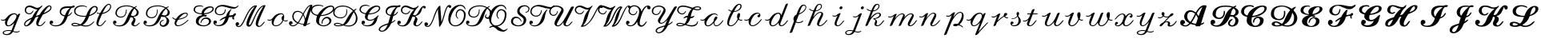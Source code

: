 SplineFontDB: 3.0
FontName: Untitled1
FullName: Untitled1
FamilyName: Untitled1
Weight: Regular
Copyright: Copyright (c) 2018, Yuansheng Zhao
UComments: "2018-4-20: Created with FontForge (http://fontforge.org)"
Version: 001.000
ItalicAngle: 0
UnderlinePosition: -100
UnderlineWidth: 50
Ascent: 800
Descent: 200
InvalidEm: 0
LayerCount: 2
Layer: 0 0 "Back" 1
Layer: 1 0 "Fore" 0
XUID: [1021 70 263418660 21896]
OS2Version: 0
OS2_WeightWidthSlopeOnly: 0
OS2_UseTypoMetrics: 1
CreationTime: 1524202099
ModificationTime: 1524718900
OS2TypoAscent: 0
OS2TypoAOffset: 1
OS2TypoDescent: 0
OS2TypoDOffset: 1
OS2TypoLinegap: 0
OS2WinAscent: 0
OS2WinAOffset: 1
OS2WinDescent: 0
OS2WinDOffset: 1
HheadAscent: 0
HheadAOffset: 1
HheadDescent: 0
HheadDOffset: 1
OS2Vendor: 'PfEd'
DEI: 91125
Encoding: UnicodeFull
Compacted: 1
UnicodeInterp: none
NameList: AGL For New Fonts
DisplaySize: -48
AntiAlias: 1
FitToEm: 0
WinInfo: 0 27 9
BeginChars: 1114112 104

StartChar: uni210A
Encoding: 8458 8458 0
Width: 688
Flags: HW
HStem: -290 31<137.531 273.085> -198 27<441.557 577.893> -143 27<175.215 348.083> -11 30<230.997 313.929> 174 27<35.6726 145.265> 384 32<388.734 493.054>
VStem: 84 37<-244.603 -176.73> 157 63<28.5395 168.872>
LayerCount: 2
Fore
SplineSet
541 354 m 0
 546 341 552 365 554 369 c 0
 564 392 594 405 618 405 c 0
 626 405 631 395 627 386 c 0
 563 225 484 22 420 -138 c 0
 418 -144 419 -148 425 -151 c 0
 452 -163 482 -171 511 -171 c 3
 541 -171 579 -163 606 -142 c 0
 611 -138 615 -140 615 -145 c 0
 615 -157 611 -171 600 -177 c 0
 567 -195 539 -198 511 -198 c 3
 480 -198 442 -191 414 -179 c 0
 408 -176 403 -178 400 -184 c 0
 358 -259 297 -290 220 -290 c 3
 148 -290 84 -271 84 -210 c 3
 84 -137 199 -116 266 -116 c 3
 283 -116 325 -120 349 -126 c 0
 355 -128 360 -126 363 -120 c 0
 394 -44 430 54 449 103 c 0
 451 109 451 109 447 104 c 0
 390 33 325 -11 252 -11 c 3
 188 -11 157 43 157 113 c 0
 157 136 160 161 167 186 c 0
 169 192 168 194 162 190 c 0
 144 179 125 174 101 174 c 3
 82 174 62 177 43 184 c 0
 34 188 30 200 30 209 c 0
 30 212 33 213 37 212 c 0
 56 205 75 201 93 201 c 3
 150 201 186 242 212 281 c 0
 273 372 368 416 447 416 c 0
 490 416 526 392 541 354 c 0
271 19 m 3
 352 19 515 222 515 322 c 3
 515 356 485 384 456 384 c 0
 399 384 339 358 279 247 c 0
 230 157 220 110 220 73 c 3
 220 36 233 19 271 19 c 3
345 -166 m 0
 348 -160 347 -156 341 -154 c 0
 316 -146 279 -143 261 -143 c 3
 198 -143 121 -161 121 -217 c 3
 121 -245 158 -259 208 -259 c 3
 246 -259 302 -247 345 -166 c 0
EndSplineSet
EndChar

StartChar: uni210B
Encoding: 8459 8459 1
Width: 816
Flags: HW
HStem: -12 30<88.195 157.905 509.3 592.284> 379 30<158.218 269.376> 475 20G<312.5 344 594.5 628> 525 51<396.667 472.774> 604 52<151.827 296.167> 626 30<814.238 868.93>
VStem: 53 33<17.7187 99.7186> 73 41<444.881 564.283> 431 70<23.7331 137.001> 877 33<540.126 619.569>
LayerCount: 2
Fore
SplineSet
278 214 m 0
 281 220 279 222 273 219 c 0
 159 163 86 119 86 44 c 0
 86 24 102 15 114 15 c 0
 173 15 237 122 278 214 c 0
877 591 m 0
 877 605 861 626 846 626 c 0
 809 626 739 541 672 425 c 0
 669 419 670 417 676 420 c 0
 795 476 877 517 877 591 c 0
606 610 m 0
 530 539 478 469 427 331 c 0
 425 325 427 323 433 326 c 0
 463 338 494 347 525 358 c 0
 535 362 540 370 545 379 c 0
 556 396 567 413 578 429 c 0
 686 585 786 656 842 656 c 0
 873 656 910 629 910 593 c 0
 910 484 786 431 650 373 c 0
 644 370 639 366 636 360 c 0
 564 230 501 115 501 56 c 0
 501 24 532 18 551 18 c 0
 587 18 631 57 684 127 c 0
 691 137 708 143 720 143 c 0
 724 143 725 138 722 134 c 0
 660 43 602 -12 541 -12 c 0
 489 -12 431 7 431 80 c 0
 431 156 462 218 503 299 c 0
 506 305 505 307 499 305 c 0
 470 295 445 293 418 284 c 0
 412 282 407 277 405 271 c 0
 356 144 278 52 200 9 c 0
 176 -4 152 -15 118 -15 c 0
 85 -15 53 9 53 45 c 0
 53 149 160 209 294 270 c 0
 300 273 304 277 307 283 c 0
 341 356 371 423 466 520 c 0
 475 529 460 525 454 525 c 0
 414 525 380 541 323 570 c 0
 283 590 244 604 216 604 c 0
 152 604 114 557 114 503 c 0
 114 450 153 409 216 409 c 0
 264 409 293 436 317 480 c 0
 321 488 332 492 341 492 c 0
 344 492 345 489 344 486 c 0
 320 421 285 379 218 379 c 0
 138 379 73 430 73 505 c 0
 73 581 123 656 227 656 c 0
 267 656 302 642 376 607 c 0
 414 589 444 576 466 576 c 0
 486 576 528 590 552 606 c 0
 571 619 587 638 609 653 c 0
 616 658 619 653 619 646 c 0
 619 634 615 618 606 610 c 0
EndSplineSet
EndChar

StartChar: uni2110
Encoding: 8464 8464 2
Width: 671
Flags: HW
HStem: -15 31<133.223 300.192> 83 96<67.3361 126.862> 432 20G<696 728> 583 71<714.819 801.156> 585 52<468.35 662.079>
VStem: 26 111<96.4503 168.033> 341 42<399.034 515.99>
LayerCount: 2
Fore
SplineSet
609 585 m 0
 500 585 383 558 383 447 c 0
 383 409 427 361 493 349 c 0
 500 348 505 350 507 356 c 0
 546 459 589 525 655 577 c 0
 660 581 660 584 653 584 c 0
 640 585 625 585 609 585 c 0
74 89 m 0
 68 92 67 92 70 86 c 0
 83 58 135 16 198 16 c 0
 323 16 393 56 473 256 c 0
 480 273 484 289 489 305 c 0
 491 311 488 315 482 317 c 0
 411 334 341 380 341 456 c 0
 341 522 369 566 413 596 c 0
 462 629 530 637 590 637 c 0
 636 637 674 632 699 629 c 0
 706 628 711 630 717 634 c 0
 745 652 773 654 782 654 c 0
 798 654 813 644 813 632 c 0
 813 589 754 584 722 583 c 0
 715 583 710 581 705 576 c 0
 663 535 632 454 603 363 c 0
 601 357 604 354 610 356 c 0
 647 369 677 394 702 436 c 0
 706 444 717 449 725 449 c 0
 728 449 729 446 728 443 c 0
 704 378 659 337 599 320 c 0
 593 318 588 314 586 308 c 0
 555 214 524 147 468 89 c 0
 399 17 313 -15 220 -15 c 0
 114 -15 26 45 26 112 c 0
 26 154 46 179 79 179 c 0
 107 179 137 160 137 131 c 0
 137 106 128 83 100 83 c 0
 94 83 82 84 74 89 c 0
EndSplineSet
EndChar

StartChar: uni2112
Encoding: 8466 8466 3
Width: 789
Flags: HW
HStem: -9 30<84.79 266.53 385.318 580.566> 79 30<77.636 205.574> 294 30<298.351 480> 593 21G<484 523> 601 37<709.089 803.535> 626 30<272.479 456.471>
VStem: 33 40<31.6649 72.5899> 115 41<408.307 542.226> 813 41<485.865 592.373>
LayerCount: 2
Fore
SplineSet
259 32 m 0
 265 34 265 37 259 40 c 0
 202 69 166 79 137 79 c 0
 118 79 73 75 73 54 c 0
 73 32 107 21 165 21 c 0
 200 21 232 24 259 32 c 0
813 557 m 0
 813 584 790 601 758 601 c 0
 679 601 624 473 599 361 c 0
 598 354 601 352 607 354 c 0
 637 363 667 379 695 396 c 0
 765 438 813 488 813 557 c 0
508 620 m 0
 516 616 520 604 520 595 c 0
 520 592 517 591 514 593 c 0
 454 626 399 626 364 626 c 0
 259 626 156 574 156 470 c 0
 156 368 287 324 429 324 c 0
 445 324 458 325 481 328 c 0
 488 329 493 332 495 338 c 0
 518 396 533 433 555 475 c 0
 594 551 678 638 759 638 c 0
 818 638 854 603 854 556 c 0
 854 469 762 367 596 318 c 0
 590 316 585 312 583 306 c 0
 541 181 459 80 383 43 c 0
 377 40 378 38 384 36 c 0
 421 24 455 16 480 16 c 0
 569 16 644 56 709 135 c 0
 717 144 732 150 744 150 c 0
 748 150 750 146 747 142 c 0
 674 36 584 -15 487 -15 c 0
 417 -15 368 -2 328 12 c 0
 322 14 316 14 310 12 c 0
 268 -2 221 -9 167 -9 c 0
 85 -9 33 13 33 52 c 0
 33 82 66 109 133 109 c 0
 190 109 246 83 304 62 c 0
 310 60 316 61 321 65 c 0
 367 101 431 178 476 288 c 0
 479 294 477 297 470 296 c 0
 456 295 441 294 427 294 c 0
 303 294 115 330 115 474 c 0
 115 579 209 656 352 656 c 0
 392 656 450 651 508 620 c 0
EndSplineSet
EndChar

StartChar: uni2113
Encoding: 8467 8467 4
Width: 506
Flags: HW
HStem: -11 27<86.784 160.956> 382 27<50.819 113> 413 20G<22.1739 48.5> 678 29<361.739 435.392>
VStem: 11 63<22.9648 153.163> 444 29<571.336 669.634>
LayerCount: 2
Fore
SplineSet
118 409 m 0
 125 409 130 412 133 418 c 0
 215 570 319 707 398 707 c 3
 442 707 473 675 473 625 c 3
 473 524 363 412 203 384 c 0
 196 383 192 379 189 373 c 0
 149 286 74 127 74 60 c 3
 74 35 93 16 121 16 c 3
 165 16 209 65 279 161 c 0
 286 171 301 176 313 176 c 0
 317 176 319 172 316 168 c 0
 229 45 180 -11 119 -11 c 3
 73 -11 11 8 11 82 c 3
 11 162 70 292 109 373 c 0
 112 379 110 382 103 383 c 0
 81 385 59 390 37 401 c 0
 27 406 23 419 23 430 c 0
 23 434 27 434 31 432 c 0
 64 412 91 409 118 409 c 0
210 423 m 0
 207 417 209 414 215 416 c 0
 359 453 444 542 444 639 c 7
 444 664 426 678 402 678 c 3
 360 678 327 634 308 606 c 0
 274 557 244 490 210 423 c 0
EndSplineSet
EndChar

StartChar: uni211B
Encoding: 8475 8475 5
Width: 938
Flags: HW
HStem: -12 30<129.81 303.202 688.572 761.381> 83 96<71.427 130.156> 270 30<209.039 340.793> 277 61<590.058 652.108> 525 92G<434.5 458.5 756 781> 625 30<340.483 580.607>
VStem: 34 106<95.4677 168.134> 107 42<345.224 490.857> 438 22<441.329 525> 604 78<22.3268 109.41> 665 70<166.154 252.618> 771 64<372.136 494.861>
LayerCount: 2
Fore
SplineSet
771 447 m 0
 771 483 739 524 705 550 c 0
 700 554 695 553 691 548 c 0
 647 495 624 436 593 347 c 0
 591 341 593 339 600 338 c 0
 616 337 630 333 644 326 c 0
 650 323 656 321 663 322 c 0
 735 333 771 380 771 447 c 0
453 527 m 0
 461 527 460 504 460 496 c 0
 460 377 399 270 271 270 c 0
 188 270 107 325 107 409 c 0
 107 546 226 655 464 655 c 0
 540 655 619 636 684 601 c 0
 690 598 695 598 701 602 c 0
 722 616 744 626 771 637 c 0
 774 638 778 637 778 634 c 0
 778 625 773 614 765 610 c 0
 751 603 739 594 728 586 c 0
 723 582 723 579 729 575 c 0
 786 540 835 484 835 434 c 0
 835 353 781 300 667 296 c 0
 666 295 l 0
 667 294 l 0
 701 271 735 236 735 205 c 0
 735 136 682 94 682 53 c 0
 682 32 699 18 719 18 c 0
 749 18 788 46 833 99 c 0
 840 108 855 113 866 113 c 0
 871 113 872 110 869 105 c 0
 814 31 763 -12 709 -12 c 0
 662 -12 604 21 604 71 c 0
 604 151 665 159 665 224 c 0
 665 233 654 277 623 277 c 0
 614 277 597 279 584 284 c 0
 578 286 574 285 572 279 c 0
 493 55 379 -15 224 -15 c 0
 118 -15 34 44 34 111 c 0
 34 153 50 179 83 179 c 0
 111 179 140 160 140 131 c 0
 140 106 128 83 104 83 c 0
 98 83 88 84 79 89 c 0
 73 92 72 92 74 86 c 0
 87 54 137 16 202 16 c 0
 327 16 379 55 462 255 c 0
 526 409 575 501 658 571 c 0
 663 575 663 579 657 582 c 0
 600 612 530 625 467 625 c 0
 262 625 149 533 149 405 c 0
 149 339 211 300 268 300 c 0
 378 300 428 368 437 515 c 0
 437 523 446 527 453 527 c 0
EndSplineSet
EndChar

StartChar: uni212C
Encoding: 8492 8492 6
Width: 902
Flags: HW
HStem: -15 31<133.096 295.752> -11 45<591.447 701.266> 83 96<71.422 130.156> 176 23<628.281 664.13> 260 30<215.316 352.358> 287 60<604.321 683.014> 531 79G<449 470.5 801 825> 627 30<350.868 601.058>
VStem: 34 106<97.6617 168.134> 110 42<339.933 492.709> 451 22<409.875 531> 539 34<57.8529 137.171> 759 79<95.9671 231.712> 790 64<371.711 501.572>
LayerCount: 2
Fore
SplineSet
790 455 m 0
 790 491 765 519 740 543 c 0
 735 548 731 548 726 543 c 0
 675 492 643 443 608 352 c 0
 606 346 606 345 613 346 c 0
 618 347 624 347 627 347 c 0
 638 347 657 344 675 337 c 0
 681 335 687 333 694 334 c 0
 771 344 790 393 790 455 c 0
816 630 m 0
 819 631 822 630 822 627 c 0
 822 618 818 607 810 603 c 0
 794 595 780 586 767 577 c 0
 762 573 762 569 767 565 c 0
 812 531 854 492 854 433 c 0
 854 367 804 324 719 313 c 0
 719 312 l 0
 719 311 719 311 720 311 c 0
 788 284 838 219 838 171 c 0
 838 112 810 63 755 22 c 0
 725 0 691 -11 648 -11 c 0
 584 -11 539 43 539 78 c 0
 539 144 574 184 660 199 c 0
 664 200 668 197 668 194 c 0
 668 185 662 175 653 173 c 0
 607 163 573 133 573 93 c 0
 573 67 606 34 634 34 c 0
 673 34 695 46 716 67 c 0
 745 96 759 137 759 188 c 0
 759 225 732 266 698 288 c 0
 692 292 686 292 679 291 c 0
 664 288 647 287 641 287 c 0
 625 287 609 292 599 299 c 0
 594 303 591 303 589 297 c 0
 510 70 381 -15 224 -15 c 0
 118 -15 34 40 34 107 c 0
 34 143 50 179 83 179 c 0
 111 179 140 160 140 131 c 0
 140 106 132 83 104 83 c 0
 93 83 86 85 79 89 c 0
 73 93 72 92 74 86 c 0
 87 54 137 16 202 16 c 0
 327 16 393 66 477 266 c 0
 542 421 605 498 697 565 c 0
 702 569 702 573 696 576 c 0
 630 614 544 627 487 627 c 0
 304 627 152 561 152 400 c 0
 152 338 209 290 279 290 c 0
 379 290 451 353 451 488 c 0
 451 501 451 514 450 527 c 0
 450 530 452 533 454 533 c 0
 461 533 469 529 470 521 c 0
 472 504 473 488 473 472 c 0
 473 344 405 260 278 260 c 0
 199 260 110 310 110 407 c 0
 110 595 312 657 481 657 c 0
 552 657 647 639 725 595 c 0
 731 592 737 592 743 595 c 0
 766 608 789 619 816 630 c 0
EndSplineSet
EndChar

StartChar: uni212F
Encoding: 8495 8495 7
Width: 607
Flags: HW
HStem: -11 27<178.412 283.387> 388 27<398.927 486.751>
VStem: 104.785 55<26.8922 134.005> 491.785 27<325.178 382.324>
LayerCount: 2
Fore
SplineSet
140.784179688 218 m 0
 147.784179688 217 152.784179688 220 155.784179688 226 c 0
 223.784179688 340 338.784179688 415 454.784179688 415 c 3
 495.784179688 415 518.784179688 397 518.784179688 361 c 3
 518.784179688 294 417.784179688 225 225.784179688 194 c 0
 218.784179688 193 214.784179688 190 210.784179688 184 c 0
 185.784179688 144 159.784179688 101 159.784179688 73 c 3
 159.784179688 39 182.784179688 16 213.784179688 16 c 3
 301.784179688 16 403.784179688 82 523.784179688 191 c 0
 526.784179688 194 530.784179688 193 531.784179688 190 c 0
 535.784179688 181 535.784179688 170 528.784179688 163 c 0
 407.784179688 53 306.784179688 -11 205.784179688 -11 c 3
 136.784179688 -11 104.784179688 35 104.784179688 86 c 3
 104.784179688 115 119.784179688 153 133.784179688 183 c 0
 136.784179688 189 134.784179688 192 127.784179688 193 c 0
 85.7841796875 201 47.7841796875 228 30.7841796875 265 c 0
 28.7841796875 269 30.7841796875 273 34.7841796875 273 c 0
 45.7841796875 273 61.7841796875 263 68.7841796875 254 c 0
 86.7841796875 233 111.784179688 222 140.784179688 218 c 0
241.784179688 231 m 0
 237.784179688 226 238.784179688 223 245.784179688 224 c 0
 387.784179688 246 491.784179688 303 491.784179688 359 c 3
 491.784179688 380 473.784179688 388 456.784179688 388 c 3
 392.784179688 388 331.784179688 341 241.784179688 231 c 0
EndSplineSet
EndChar

StartChar: uni2130
Encoding: 8496 8496 8
Width: 687
Flags: HW
HStem: -15 30<333.5 493.239> 234 42<412.283 547.083> 302 59<427.786 509.25> 374 31<248.846 351 427 523.01> 594 37<558.745 681.818> 613 21G<379.5 408> 630 30<207.059 373.183>
VStem: 100 42<468.177 582.738> 169 85<71.5762 213.21> 315 22<96.0909 132.032> 351 72<405 472.888> 581 64<83.8476 201.668> 690 41<503.502 585.602>
LayerCount: 2
Fore
SplineSet
690 552 m 0
 690 582 662 594 633 594 c 0
 541 594 431 500 423 413 c 0
 422 406 426 403 433 404 c 0
 590 416 690 489 690 552 c 0
394 637 m 0
 402 634 406 624 406 616 c 0
 406 613 403 612 400 613 c 0
 359 628 333 630 288 630 c 4
 191 630 142 585 142 520 c 0
 142 447 241 407 341 405 c 0
 348 405 351 408 351 415 c 0
 351 546 501 631 621 631 c 0
 685 631 731 597 731 549 c 0
 731 469 614 390 437 374 c 0
 430 373 426 375 428 369 c 0
 430 363 436 360 443 360 c 0
 484 357 512 349 512 330 c 0
 512 311 498 302 474 302 c 0
 457 302 442 306 428 312 c 0
 422 315 415 315 409 313 c 0
 301 280 254 209 254 124 c 0
 254 62 323 15 415 15 c 0
 482 15 529 41 555 75 c 0
 575 101 581 124 581 153 c 0
 581 199 533 234 481 234 c 0
 416 234 357 184 340 107 c 0
 338 98 329 93 320 93 c 0
 317 93 315 97 315 100 c 0
 328 207 395 276 492 276 c 0
 583 276 645 221 645 154 c 0
 645 63 546 -15 409 -15 c 0
 294 -15 169 32 169 144 c 0
 169 246 218 317 358 349 c 0
 369 351 362 359 359 365 c 0
 356 371 352 374 345 374 c 0
 210 379 100 434 100 523 c 0
 100 598 157 660 272 660 c 0
 317 660 348 657 394 637 c 0
EndSplineSet
EndChar

StartChar: uni2131
Encoding: 8497 8497 9
Width: 690
Flags: HW
HStem: 0 31<129.237 276.203> 81 99<83.375 142.084> 294 58<535.982 638> 338 30<183.618 323.078> 537 87G<401 431 559 610 805 833> 556 50<565.624 756.712> 616 46<203.788 445.792>
VStem: 43 110<97.2684 168.03> 87 40<411.634 547.896> 411 20<494.275 536> 635 50<221.09 293.498>
LayerCount: 2
Fore
SplineSet
585 539 m 0
 591 545 617 543 608 532 c 0
 569 486 552 435 536 347 c 0
 535 340 537 338 544 339 c 0
 577 345 609 351 643 352 c 0
 650 352 655 355 658 361 c 0
 678 394 705 409 723 409 c 0
 735 409 749 403 749 387 c 0
 749 369 733 336 698 314 c 0
 686 307 685 290 685 273 c 0
 685 257 688 243 692 229 c 0
 695 219 690 210 682 210 c 0
 660 210 636 221 635 244 c 0
 635 248 635 253 635 257 c 0
 635 265 636 274 637 284 c 0
 638 291 635 294 628 294 c 0
 607 293 574 290 534 284 c 0
 527 283 524 278 522 272 c 0
 473 72 352 0 211 0 c 0
 141 0 43 36 43 115 c 0
 43 152 61 180 96 180 c 0
 123 180 153 158 153 131 c 0
 153 103 140 81 116 81 c 0
 104 81 96 82 90 87 c 0
 85 91 84 91 87 85 c 0
 102 54 144 31 198 31 c 0
 293 31 355 77 416 247 c 0
 418 253 416 255 410 253 c 0
 362 236 312 213 265 179 c 0
 259 175 232 175 240 187 c 0
 271 232 344 276 428 307 c 0
 434 309 437 312 439 318 c 4
 445 336 450 350 457 369 c 0
 485 443 527 483 585 539 c 0
822 645 m 0
 825 647 828 647 828 644 c 0
 828 635 826 622 818 616 c 0
 779 584 724 556 667 556 c 0
 558 556 403 616 310 616 c 0
 185 616 127 560 127 473 c 0
 127 392 198 368 250 368 c 0
 345 368 388 421 409 527 c 0
 410 535 419 538 426 538 c 0
 428 538 431 535 431 532 c 0
 423 400 364 338 252 338 c 0
 177 338 87 380 87 466 c 0
 87 520 98 565 132 598 c 0
 176 640 249 662 350 662 c 0
 460 662 612 606 712 606 c 0
 755 606 792 626 822 645 c 0
EndSplineSet
EndChar

StartChar: uni2133
Encoding: 8499 8499 10
Width: 988
Flags: HW
HStem: -12 30<93.265 180.627 743.598 818.101> 32 96<92.237 133.927> 640 20G<623.5 680 838.5 940>
VStem: 38 109<36.2444 114.404> 374 77<39.0345 143.973> 665 70<23.1011 141.606>
LayerCount: 2
Fore
SplineSet
941 660 m 0
 952 660 972 654 972 643 c 0
 972 636 966 629 961 618 c 0
 821 329 735 112 735 54 c 0
 735 29 759 18 777 18 c 0
 813 18 859 58 912 128 c 0
 919 138 936 144 948 144 c 0
 952 144 953 140 950 136 c 0
 888 44 829 -12 767 -12 c 0
 719 -12 665 19 665 72 c 0
 665 182 740 354 898 618 c 0
 898 619 899 621 898 621 c 0
 817 589 731 480 623 231 c 0
 556 78 526 -4 444 -4 c 0
 410 -4 374 28 374 70 c 0
 374 149 430 281 477 373 c 0
 518 455 576 552 632 628 c 0
 632 628 633 630 632 630 c 0
 562 600 480 507 425 397 c 0
 293 134 246 -15 129 -15 c 0
 83 -15 38 20 38 63 c 0
 38 101 56 128 88 128 c 0
 119 128 147 102 147 76 c 0
 147 54 138 32 111 32 c 0
 108 32 105 32 101 33 c 0
 94 34 92 33 96 28 c 0
 103 20 115 15 126 15 c 0
 194 15 239 78 317 250 c 0
 470 586 569 660 678 660 c 0
 694 660 703 652 703 640 c 0
 703 634 701 627 697 620 c 0
 594 434 500 235 467 128 c 0
 461 109 451 85 451 61 c 0
 451 51 461 39 472 39 c 0
 498 39 519 81 544 134 c 0
 628 308 730 602 907 654 c 0
 918 657 930 660 941 660 c 0
EndSplineSet
EndChar

StartChar: u1D49C
Encoding: 119964 119964 11
Width: 680
Flags: HW
HStem: -15 30<99.988 210.823> 39 28<403.843 482> 53 96<74.418 132.66> 447 33<239.259 377.862> 639 36<668.597 695>
VStem: 31 112<65.7405 136.302> 133 41<222.546 385.161>
LayerCount: 2
Fore
SplineSet
448 363 m 0
 451 369 451 375 447 380 c 0
 411 421 361 447 299 447 c 0
 225 447 174 387 174 301 c 0
 174 220 231 163 298 124 c 0
 304 121 309 122 313 127 c 0
 358 189 403 276 448 363 c 0
524 186 m 0
 519 241 502 291 477 335 c 0
 474 341 470 341 467 335 c 0
 426 255 386 176 340 113 c 0
 336 108 337 104 343 101 c 0
 385 83 431 72 481 68 c 0
 488 67 492 71 494 77 c 0
 503 105 512 135 521 166 c 0
 523 172 525 179 524 186 c 0
694 638 m 0
 695 639 l 0
 694 639 l 0
 617 611 555 501 492 380 c 0
 489 374 489 369 492 363 c 0
 515 326 531 282 539 237 c 0
 540 230 542 231 544 237 c 0
 590 384 640 533 694 638 c 0
731 675 m 0
 750 675 761 670 761 654 c 0
 761 647 759 639 756 631 c 0
 695 461 647 294 588 79 c 0
 586 73 589 70 595 71 c 0
 628 79 662 91 685 104 c 0
 688 106 691 105 691 102 c 0
 691 93 688 82 680 77 c 0
 654 61 619 50 587 44 c 0
 579 42 576 37 574 29 c 0
 569 10 556 0 536 0 c 2
 499 0 l 2
 484 0 476 5 476 16 c 0
 476 25 485 39 472 40 c 0
 421 44 370 56 323 75 c 0
 317 78 311 76 307 71 c 0
 261 18 211 -15 154 -15 c 0
 90 -15 31 24 31 78 c 0
 31 122 53 149 86 149 c 0
 114 149 143 128 143 101 c 0
 143 80 135 53 107 53 c 0
 93 53 87 55 82 59 c 0
 77 63 74 62 77 56 c 0
 86 38 110 15 146 15 c 0
 200 15 234 37 278 85 c 0
 282 90 282 94 276 97 c 0
 201 138 133 202 133 299 c 0
 133 417 205 480 294 480 c 0
 363 480 419 450 460 405 c 0
 465 400 469 401 472 407 c 0
 548 547 630 675 731 675 c 0
EndSplineSet
EndChar

StartChar: u1D49E
Encoding: 119966 119966 12
Width: 688
Flags: HW
HStem: -15 30<361.952 517.429> 247 43<469.603 584.574> 309 30<355 469.652> 611 37<596.414 717.461> 636 30<185.797 373.87>
VStem: 37 41<425.559 560.409> 203 89<90.5819 250.393> 375 24<65 149.537> 618 62<97.088 214.541> 731 41<496.691 599.038>
LayerCount: 2
Fore
SplineSet
360 348 m 0
 357 342 358 339 365 339 c 0
 441 341 527 365 593 401 c 0
 681 449 731 499 731 559 c 0
 731 586 709 611 676 611 c 0
 554 611 441 489 360 348 c 0
395 62 m 0
 375 62 375 81 375 100 c 0
 375 206 447 290 543 290 c 0
 614 290 680 242 680 172 c 0
 680 113 648 75 601 39 c 0
 554 3 495 -15 434 -15 c 0
 325 -15 203 53 203 167 c 0
 203 223 212 255 232 305 c 0
 234 311 233 315 226 316 c 0
 141 333 37 388 37 488 c 0
 37 584 114 666 271 666 c 0
 310 666 362 662 418 633 c 0
 427 629 430 616 430 607 c 0
 430 604 426 603 423 605 c 0
 364 636 318 636 283 636 c 0
 182 636 78 595 78 490 c 0
 78 404 166 359 243 347 c 0
 250 346 255 349 258 355 c 0
 344 517 528 648 665 648 c 0
 727 648 772 609 772 561 c 0
 772 441 586 313 352 309 c 0
 345 309 340 306 337 300 c 0
 296 223 292 183 292 134 c 0
 292 55 359 15 434 15 c 0
 544 15 618 82 618 158 c 0
 618 211 569 247 532 247 c 0
 469 247 399 181 399 86 c 0
 399 79 402 62 395 62 c 0
EndSplineSet
EndChar

StartChar: u1D49F
Encoding: 119967 119967 13
Width: 783
Flags: HW
HStem: -9 30<110.288 291.922 394.039 614.672> 79 30<104.025 242.152> 247 30<185.164 343.599> 528 10G<443 466 737 767> 616 32<225.938 454.242>
VStem: 36 42<354.83 507.99> 58 41<30.9619 72.7725> 448 26<390.922 536.805> 746 50<142.132 353.676>
LayerCount: 2
Fore
SplineSet
292 35 m 0
 298 37 298 40 292 43 c 0
 243 66 206 79 163 79 c 0
 144 79 99 75 99 54 c 0
 99 32 133 21 191 21 c 0
 230 21 263 25 292 35 c 0
746 260 m 0
 746 328 715 389 686 433 c 0
 682 439 678 438 675 432 c 0
 646 384 630 356 603 302 c 0
 558 213 517 126 440 68 c 0
 427 58 415 49 401 41 c 0
 395 38 396 35 402 33 c 0
 436 23 470 16 506 16 c 0
 651 16 746 97 746 260 c 0
757 548 m 4
 760 549 764 548 764 545 c 0
 764 536 758 525 750 520 c 0
 733 510 725 503 709 483 c 0
 705 478 705 472 709 467 c 0
 751 411 796 334 796 248 c 0
 796 95 677 -15 514 -15 c 0
 460 -15 410 -1 363 15 c 0
 357 17 351 17 345 15 c 0
 300 -1 251 -9 196 -9 c 0
 114 -9 58 16 58 54 c 0
 58 87 95 109 158 109 c 0
 210 109 264 90 326 61 c 0
 332 58 338 59 343 63 c 0
 396 105 436 191 503 303 c 0
 553 386 590 421 644 473 c 0
 649 478 649 482 644 487 c 0
 572 565 457 616 351 616 c 0
 155 616 78 535 78 417 c 0
 78 338 165 277 264 277 c 0
 369 277 448 335 448 475 c 0
 448 493 447 513 444 534 c 0
 444 537 445 540 447 540 c 0
 454 540 462 536 464 529 c 0
 470 503 474 479 474 457 c 0
 474 320 364 247 271 247 c 0
 155 247 36 313 36 425 c 0
 36 554 149 648 340 648 c 0
 467 648 588 593 670 511 c 0
 675 506 680 506 685 510 c 0
 707 527 722 537 757 548 c 4
EndSplineSet
EndChar

StartChar: u1D4A2
Encoding: 119970 119970 14
Width: 665
Flags: HW
HStem: -15 31<247.078 407.237> 66 98<188.333 246.084> 161 30<363.984 487.748> 369 30<378 488.832> 611 37<558.915 681.48> 636 30<198.131 358.533>
VStem: 83 41<468.786 581.362> 148 109<79.6574 151.73> 255 82<218.693 357.875> 692 40<517.904 599.991>
LayerCount: 2
Fore
SplineSet
692 569 m 0
 692 597 660 611 629 611 c 0
 545 611 432 518 382 408 c 0
 379 402 381 399 388 399 c 0
 555 402 692 492 692 569 c 0
388 639 m 0
 396 635 399 625 399 617 c 0
 399 614 396 613 393 614 c 0
 353 631 315 636 280 636 c 0
 176 636 124 583 124 520 c 0
 124 463 185 422 269 408 c 0
 276 407 280 410 283 416 c 0
 359 563 509 648 618 648 c 0
 674 648 732 622 732 572 c 0
 732 470 569 372 374 369 c 0
 367 369 362 366 359 360 c 0
 338 317 337 280 337 252 c 0
 337 215 374 191 418 191 c 0
 487 191 557 232 653 329 c 0
 660 336 672 337 681 334 c 0
 684 333 684 329 682 326 c 0
 655 294 645 259 633 205 c 0
 600 57 502 -15 335 -15 c 0
 236 -15 148 38 148 95 c 0
 148 138 165 164 200 164 c 0
 227 164 257 142 257 117 c 0
 257 90 249 66 221 66 c 0
 212 66 202 67 195 72 c 0
 189 76 188 76 192 70 c 0
 209 42 264 16 321 16 c 0
 444 16 502 85 547 204 c 0
 547 205 545 204 545 204 c 0
 504 175 461 161 415 161 c 0
 337 161 255 202 255 282 c 0
 255 307 257 337 267 368 c 0
 269 374 267 378 260 379 c 0
 162 397 83 444 83 520 c 0
 83 602 150 666 269 666 c 0
 310 666 349 658 388 639 c 0
EndSplineSet
EndChar

StartChar: u1D4A5
Encoding: 119973 119973 15
Width: 562
Flags: HW
HStem: -177 30<64.169 160.292> 434 20G<580 612> 586 54<360.08 547 572.887 664.388>
VStem: 9 41<-136.342 -60.8844> 225 43<392.738 508.685>
LayerCount: 2
Fore
SplineSet
285 34 m 0
 288 40 286 42 280 40 c 0
 214 18 158 5 108 -28 c 0
 61 -59 50 -88 50 -109 c 0
 50 -128 80 -147 102 -147 c 0
 185 -147 239 -76 285 34 c 0
539 580 m 0
 544 584 544 587 537 587 c 0
 526 588 513 588 502 588 c 0
 456 588 404 582 375 571 c 0
 320 550 268 509 268 440 c 0
 268 390 327 356 376 351 c 0
 383 350 388 353 390 359 c 0
 424 449 468 520 539 580 c 0
665 654 m 0
 679 654 692 644 692 628 c 0
 692 594 645 587 605 586 c 0
 598 586 592 584 587 579 c 0
 543 538 510 457 481 363 c 0
 479 357 482 354 488 356 c 0
 527 368 559 394 586 438 c 0
 590 445 602 450 610 450 c 0
 613 450 614 447 613 444 c 0
 588 377 540 336 478 321 c 0
 472 319 467 315 465 309 c 0
 445 244 429 189 413 134 c 0
 411 128 413 125 419 128 c 0
 450 141 480 159 509 185 c 0
 517 192 543 185 532 174 c 0
 497 139 453 109 406 89 c 0
 400 86 395 82 393 76 c 0
 345 -44 234 -177 106 -177 c 0
 58 -177 9 -150 9 -111 c 0
 9 -70 37 -28 98 8 c 0
 156 43 222 60 295 83 c 0
 301 85 306 89 308 95 c 0
 332 162 349 238 371 308 c 0
 373 314 370 319 364 320 c 0
 295 336 225 376 225 450 c 0
 225 589 360 640 474 640 c 0
 536 640 557 638 592 635 c 0
 599 634 605 636 611 639 c 0
 638 654 653 654 665 654 c 0
EndSplineSet
EndChar

StartChar: u1D4A6
Encoding: 119974 119974 16
Width: 853
Flags: HW
HStem: -12 30<124.486 260.109 625.324 697.405> 66 99<80.335 139.77> 294 54<527.188 570.298> 378 30<246.052 362.523> 474 20G<412.5 444> 525 50<476.667 597.101> 603 52<231.55 376.167> 603 41<828.72 848.293>
VStem: 40 110<81.153 153.274> 152 41<449.394 563.283> 541 78<21.5279 115.134> 597 72<186.007 264.344> 841 87<567.634 603>
LayerCount: 2
Fore
SplineSet
689 644 m 0
 700 655 705 636 705 629 c 0
 705 623 703 617 698 613 c 0
 616 538 573 453 531 357 c 0
 528 351 530 349 537 348 c 0
 546 347 554 345 563 340 c 0
 569 337 575 334 581 336 c 0
 618 345 650 364 693 444 c 0
 767 580 818 644 871 644 c 0
 899 644 928 628 928 600 c 0
 928 575 920 558 892 558 c 0
 874 558 847 570 841 603 c 0
 841 603 l 0
 840 603 l 0
 823 588 810 528 790 479 c 0
 742 363 686 339 611 313 c 0
 605 311 604 307 609 303 c 0
 644 272 669 243 669 214 c 0
 669 145 619 93 619 52 c 0
 619 31 636 18 656 18 c 0
 692 18 736 55 791 126 c 0
 798 136 813 142 825 142 c 0
 829 142 831 138 828 134 c 0
 767 42 707 -12 646 -12 c 0
 599 -12 541 20 541 70 c 0
 541 150 597 198 597 263 c 0
 597 272 586 294 547 294 c 0
 536 294 528 294 520 296 c 0
 514 298 510 296 508 290 c 0
 421 28 318 -15 201 -15 c 0
 114 -15 40 39 40 94 c 0
 40 132 56 165 96 165 c 0
 122 165 150 144 150 115 c 0
 150 90 134 66 113 66 c 0
 106 66 95 68 87 73 c 0
 81 77 80 76 83 70 c 0
 97 42 141 16 195 16 c 0
 278 16 320 72 377 206 c 0
 439 352 461 425 564 523 c 0
 569 528 568 529 561 528 c 0
 552 526 541 525 534 525 c 0
 494 525 460 540 403 569 c 0
 363 589 324 603 296 603 c 0
 232 603 193 556 193 502 c 0
 193 449 243 408 306 408 c 0
 354 408 392 434 417 478 c 0
 421 486 432 491 441 491 c 0
 444 491 445 488 444 485 c 0
 420 420 376 378 309 378 c 0
 229 378 152 429 152 504 c 0
 152 580 203 655 307 655 c 0
 347 655 382 641 456 606 c 0
 494 588 524 575 546 575 c 0
 589 575 646 600 689 644 c 0
EndSplineSet
EndChar

StartChar: u1D4A9
Encoding: 119977 119977 17
Width: 689
Flags: HW
HStem: -13 27<98.86 170.822> 32 96<94.238 136.813> 570 92<794.519 866.875> 624 20G<494 539>
VStem: 38 111<37.4902 114.834> 461 75<319.085 590.397> 493 70<44 316.947>
LayerCount: 2
Fore
SplineSet
523 639 m 0
 532 639 537 632 537 620 c 0
 537 613 536 603 536 590 c 0
 536 509 563 282 563 183 c 0
 563 169 563 155 562 141 c 0
 562 134 562 134 565 140 c 0
 591 194 621 285 647 383 c 0
 676 488 705 577 754 633 c 0
 771 653 791 662 817 662 c 0
 847 662 875 645 875 616 c 0
 875 588 863 570 839 570 c 0
 823 570 795 580 786 605 c 0
 784 611 781 613 776 609 c 0
 747 584 713 510 671 352 c 0
 638 226 597 90 529 9 c 0
 520 -1 513 -13 507 -13 c 0
 491 -13 493 43 493 64 c 0
 493 123 488 193 477 286 c 0
 468 361 461 428 461 482 c 0
 461 499 462 514 463 528 c 0
 464 535 462 535 459 529 c 0
 432 483 394 405 357 304 c 0
 274 73 219 -15 131 -15 c 0
 85 -15 38 22 38 64 c 0
 38 103 58 128 90 128 c 0
 121 128 149 103 149 77 c 0
 149 55 140 32 114 32 c 0
 108 32 90 38 98 28 c 0
 105 19 117 14 128 14 c 0
 203 14 259 118 323 301 c 0
 386 482 445 587 499 629 c 0
 507 635 516 639 523 639 c 0
EndSplineSet
EndChar

StartChar: u1D4AA
Encoding: 119978 119978 18
Width: 604
Flags: HW
HStem: -15 30<230.87 373.34> 506 36<406.193 511.337> 535 21G<590 623> 633 35<395.338 532.557>
VStem: 82 65<115.935 303.595> 313 32<292.879 428.793> 574 51<228.672 445.192>
LayerCount: 2
Fore
SplineSet
623 540 m 0
 623 537 621 534 619 534 c 0
 611 534 602 538 598 545 c 0
 572 596 531 633 463 633 c 0
 293 633 147 344 147 180 c 0
 147 76 215 15 293 15 c 0
 379 15 441 57 491 118 c 0
 524 159 574 232 574 364 c 0
 574 459 506 506 460 506 c 0
 397 506 345 446 345 343 c 0
 345 309 364 281 393 247 c 0
 402 236 376 232 370 238 c 0
 335 272 313 314 313 358 c 0
 313 465 375 542 458 542 c 0
 522 542 625 491 625 364 c 0
 625 169 508 -15 299 -15 c 0
 183 -15 82 79 82 218 c 0
 82 457 224 668 462 668 c 0
 548 668 612 611 623 540 c 0
EndSplineSet
EndChar

StartChar: u1D4AB
Encoding: 119979 119979 19
Width: 671
Flags: HW
HStem: -15 31<137.096 303.542> 83 96<75.336 134.156> 240 44<661.007 751.014> 270 30<213.405 343.469> 529 88G<438.5 462.5 760 785> 625 30<347.856 584.607>
VStem: 38 106<95.5774 168.134> 107 42<348.105 486.101> 442 21<444.901 529> 628 31<291.214 353.476> 784 63<320.072 480.637>
LayerCount: 2
Fore
SplineSet
457 531 m 0
 466 531 463 508 463 499 c 0
 463 376 409 270 275 270 c 0
 192 270 107 321 107 411 c 0
 107 538 230 655 468 655 c 0
 544 655 623 636 688 601 c 0
 694 598 699 598 705 602 c 0
 726 616 748 626 775 637 c 0
 778 638 782 637 782 634 c 0
 782 625 777 614 769 610 c 0
 755 603 743 594 732 586 c 0
 727 582 727 578 732 574 c 0
 789 534 847 479 847 405 c 0
 847 316 798 240 713 240 c 0
 664 240 628 273 628 307 c 0
 628 336 647 367 680 386 c 0
 683 388 686 387 686 384 c 0
 686 374 675 356 669 348 c 0
 659 335 659 323 659 314 c 0
 659 297 680 284 701 284 c 0
 757 284 784 339 784 423 c 0
 784 481 744 521 709 550 c 0
 704 554 699 553 695 548 c 0
 642 484 624 408 582 289 c 0
 500 58 385 -15 228 -15 c 0
 122 -15 38 41 38 108 c 0
 38 150 54 179 87 179 c 0
 115 179 144 160 144 131 c 0
 144 106 133 83 108 83 c 0
 102 83 90 84 82 89 c 0
 76 92 76 92 78 86 c 0
 91 54 141 16 206 16 c 0
 331 16 388 58 471 258 c 0
 535 412 579 501 662 571 c 0
 667 575 667 579 661 582 c 0
 604 612 534 625 471 625 c 0
 266 625 149 525 149 407 c 0
 149 341 215 300 272 300 c 0
 382 300 432 372 441 519 c 0
 441 527 450 531 457 531 c 0
EndSplineSet
EndChar

StartChar: u1D4AC
Encoding: 119980 119980 20
Width: 694
Flags: HW
HStem: -165 48<478.983 596.779> -31 46<220.75 242.594> -15 30<184 321.345> 506 36<406.193 518.354> 535 21G<590 623> 633 35<395.338 532.337>
VStem: 82 65<120.988 307.951> 313 32<294.423 426.38> 574 51<235.707 454.615>
LayerCount: 2
Fore
SplineSet
292 15 m 0
 398 15 465 75 509 142 c 0
 540 188 574 266 574 376 c 0
 574 471 506 506 460 506 c 0
 397 506 345 443 345 340 c 0
 345 310 361 281 386 254 c 0
 392 247 387 222 377 232 c 0
 338 269 313 315 313 355 c 0
 313 462 375 542 458 542 c 0
 522 542 625 503 625 376 c 0
 625 235 574 110 464 34 c 0
 431 11 391 -4 347 -11 c 0
 340 -12 340 -14 346 -17 c 0
 368 -27 389 -38 409 -50 c 0
 458 -79 496 -117 541 -117 c 0
 563 -117 600 -109 630 -87 c 0
 637 -82 652 -75 661 -75 c 0
 665 -75 666 -77 664 -81 c 0
 623 -141 561 -165 526 -165 c 0
 465 -165 392 -145 344 -111 c 0
 296 -77 256 -31 203 -31 c 0
 179 -31 129 -38 102 -58 c 0
 90 -67 86 -41 93 -35 c 0
 120 -11 157 4 188 11 c 0
 195 12 195 14 189 18 c 0
 126 59 82 134 82 219 c 0
 82 468 224 668 462 668 c 0
 547 668 612 611 623 540 c 0
 623 537 621 534 619 534 c 0
 611 534 602 538 598 545 c 0
 572 596 531 633 463 633 c 0
 293 633 147 355 147 181 c 0
 147 87 214 15 292 15 c 0
EndSplineSet
EndChar

StartChar: u1D4AE
Encoding: 119982 119982 21
Width: 588
Flags: HW
HStem: -15 30<219.764 365.851> 256 43<173.193 299.54> 423 21<520 553.933> 632 36<421.054 566.818>
VStem: 67 63<79.1639 212.684> 261 74<424.493 554.251> 464 80<106.736 246.146> 613 33<491.571 592.101>
LayerCount: 2
Fore
SplineSet
399 145 m 0
 400 142 398 139 396 139 c 0
 388 139 379 143 376 150 c 0
 331 244 280 256 228 256 c 0
 180 256 130 213 130 137 c 0
 130 66 214 15 294 15 c 0
 387 15 464 74 464 191 c 0
 464 298 261 327 261 460 c 0
 261 604 380 668 487 668 c 0
 553 668 646 628 646 552 c 0
 646 483 590 425 523 423 c 0
 520 423 516 425 516 428 c 0
 516 436 521 444 529 446 c 0
 582 457 613 499 613 551 c 0
 613 608 544 632 491 632 c 0
 414 632 335 571 335 479 c 0
 335 368 544 337 544 204 c 0
 544 68 444 -15 290 -15 c 0
 193 -15 67 28 67 142 c 0
 67 243 133 299 215 299 c 0
 290 299 370 253 399 145 c 0
EndSplineSet
EndChar

StartChar: u1D4AF
Encoding: 119983 119983 22
Width: 625
Flags: HW
HStem: -15 31<130.681 272.6> 67 98<80.335 139.084> 310 30<187.695 316.133> 522 114G<402 432 557 607 797 826> 565 50<557.877 749.554> 622 46<207.7 443.443> 636 20G<797 826>
VStem: 43 107<79.3304 152.977> 70 40<404.902 542.829> 412 20<481.736 522>
LayerCount: 2
Fore
SplineSet
583 534 m 0
 589 540 614 536 605 526 c 0
 560 474 542 412 527 304 c 0
 512 198 462 101 385 45 c 0
 333 7 278 -15 206 -15 c 0
 125 -15 43 38 43 99 c 0
 43 136 59 165 94 165 c 0
 121 165 150 143 150 116 c 0
 150 90 140 67 112 67 c 0
 106 67 95 68 87 73 c 0
 81 76 80 76 83 70 c 0
 97 39 138 16 195 16 c 0
 306 16 364 81 427 277 c 0
 472 417 518 470 583 534 c 0
813 657 m 0
 819 662 820 654 820 649 c 0
 820 640 818 630 811 625 c 0
 772 593 717 565 660 565 c 0
 551 565 396 622 303 622 c 0
 178 622 110 558 110 471 c 0
 110 390 186 340 248 340 c 0
 343 340 389 405 410 512 c 0
 411 520 420 524 427 524 c 0
 429 524 432 521 432 518 c 0
 424 386 357 310 245 310 c 0
 163 310 70 373 70 464 c 0
 70 594 174 668 354 668 c 0
 464 668 605 615 705 615 c 0
 747 615 783 635 813 657 c 0
EndSplineSet
EndChar

StartChar: u1D4B0
Encoding: 119984 119984 23
Width: 795
Flags: HW
HStem: -12 30<275.711 354.615 558.078 635.165> 328 30<121.201 223.423> 602 20G<279 306 715.456 817> 620 35<169.488 337.427>
VStem: 36 41<397.578 538.274> 198 74<23.6072 108.806> 286 20<443.263 477> 416 71<476.259 564.374> 479 72<22.7374 124.7>
LayerCount: 2
Fore
SplineSet
787 622 m 2
 801 622 808 618 808 609 c 0
 808 605 807 600 804 595 c 2
 568 117 l 2
 565 111 562 105 560 99 c 0
 551 75 551 59 551 53 c 0
 551 28 575 18 593 18 c 0
 630 18 674 57 727 127 c 0
 734 137 751 143 763 143 c 0
 767 143 768 138 765 134 c 0
 703 43 646 -12 583 -12 c 0
 535 -12 479 18 479 66 c 0
 479 81 479 102 486 128 c 0
 488 134 487 135 484 129 c 0
 428 37 360 -15 306 -15 c 0
 258 -15 198 22 198 77 c 0
 198 111 210 146 242 213 c 0
 251 231 260 249 270 266 c 2
 366 426 l 2
 369 432 373 438 376 444 c 0
 397 483 416 504 416 528 c 0
 416 579 317 620 260 620 c 0
 152 620 77 564 77 455 c 0
 77 407 118 358 164 358 c 0
 235 358 269 403 284 467 c 0
 286 474 294 479 301 479 c 0
 303 479 306 476 306 473 c 0
 300 408 255 328 170 328 c 0
 103 328 36 386 36 455 c 0
 36 579 136 655 264 655 c 0
 355 655 487 599 487 501 c 0
 487 458 449 396 429 359 c 2
 309 139 l 2
 306 133 303 127 300 121 c 0
 281 83 272 62 272 47 c 0
 272 33 283 15 305 15 c 0
 417 15 551 291 600 383 c 2
 712 595 l 2
 721 613 736 622 756 622 c 2
 787 622 l 2
EndSplineSet
EndChar

StartChar: u1D4B1
Encoding: 119985 119985 24
Width: 728
Flags: HW
HStem: -15 21G<258 293.5> 380 30<135.714 248.311> 476 20G<298.5 328 551.182 590> 522 55<363.391 475.458> 605 52<110.759 255.6> 625 41<803.072 826.872>
VStem: 35 41<458.186 569.333> 821 87<585.415 625>
LayerCount: 2
Fore
SplineSet
261 -15 m 0
 250 -15 225 -13 225 -2 c 0
 225 2 228 7 233 13 c 0
 269 56 286 105 322 249 c 0
 352 367 396 437 469 520 c 0
 473 525 473 526 466 525 c 0
 456 523 442 522 435 522 c 0
 338 522 251 605 182 605 c 0
 118 605 76 567 76 513 c 0
 76 460 130 410 192 410 c 0
 240 410 278 437 303 481 c 0
 307 488 317 493 325 493 c 0
 327 493 329 491 328 488 c 0
 304 423 262 380 195 380 c 0
 115 380 35 440 35 515 c 0
 35 591 102 657 199 657 c 0
 239 657 268 643 342 608 c 0
 380 590 410 577 432 577 c 0
 461 577 495 586 526 607 c 0
 539 616 550 627 562 638 c 0
 569 644 580 644 588 640 c 0
 590 639 591 635 589 632 c 0
 501 520 478 446 449 333 c 0
 415 201 358 95 294 26 c 0
 289 21 291 19 297 21 c 0
 434 55 523 173 628 376 c 0
 719 552 781 666 852 666 c 0
 880 666 908 647 908 619 c 0
 908 594 895 576 872 576 c 0
 846 576 826 593 821 625 c 0
 821 625 l 0
 820 625 l 0
 790 606 740 531 657 364 c 0
 580 209 511 128 452 77 c 0
 386 19 326 -15 261 -15 c 0
EndSplineSet
EndChar

StartChar: u1D4B2
Encoding: 119986 119986 25
Width: 875
Flags: HW
HStem: -15 21G<235.5 294.5 490 552> 371 30<130.496 235.898> 467 154G<279.5 309 532.182 575.818 714.5 763.5> 513 55<352.821 454.517> 596 52<105.91 244.956> 617 40<945.231 975.34>
VStem: 35 41<447.407 565.148> 970 87<576.094 617>
LayerCount: 2
Fore
SplineSet
758 621 m 0
 770 621 797 617 797 606 c 0
 797 602 794 597 788 590 c 0
 738 533 715 437 681 320 c 0
 644 197 603 112 535 30 c 0
 531 25 532 23 538 26 c 0
 623 66 688 152 757 309 c 0
 879 590 926 657 1001 657 c 0
 1028 657 1057 640 1057 610 c 0
 1057 586 1045 567 1021 567 c 0
 998 567 979 580 972 607 c 0
 970 613 967 616 961 613 c 0
 924 590 870 490 775 272 c 0
 697 95 605 -15 499 -15 c 0
 484 -15 465 -16 465 -5 c 0
 465 -1 468 6 473 12 c 0
 517 66 542 124 560 208 c 0
 595 366 648 465 736 578 c 0
 740 583 738 586 732 584 c 0
 653 560 577 421 523 290 c 0
 444 97 347 -15 242 -15 c 0
 229 -15 206 -14 206 -3 c 0
 206 1 209 7 214 13 c 0
 258 68 279 145 303 245 c 0
 329 359 378 425 449 510 c 0
 453 515 452 517 445 516 c 0
 435 514 423 513 416 513 c 0
 325 513 239 596 173 596 c 0
 109 596 76 559 76 505 c 0
 76 452 125 401 183 401 c 0
 231 401 261 428 285 473 c 0
 289 480 298 484 306 484 c 0
 308 484 310 482 309 479 c 0
 285 414 250 371 186 371 c 0
 111 371 35 432 35 507 c 0
 35 583 83 648 180 648 c 0
 220 648 259 634 333 599 c 0
 371 581 391 568 413 568 c 0
 442 568 476 577 507 598 c 0
 519 606 530 617 541 627 c 0
 545 631 550 632 555 632 c 0
 562 632 585 626 574 613 c 0
 510 538 457 463 422 318 c 0
 393 197 339 95 274 25 c 0
 269 20 270 19 276 21 c 0
 379 60 459 227 495 313 c 0
 586 529 671 621 758 621 c 0
EndSplineSet
EndChar

StartChar: u1D4B3
Encoding: 119987 119987 26
Width: 739
Flags: HW
HStem: -15 30<118.107 233.757> -14 44<479.038 577.934> 63 100<80.241 134.768> 342 30<202.752 313.81> 458 20G<360.5 387> 624 33<223.302 363.258 666.234 709>
VStem: 36 110<70.3574 150.455> 112 41<413.22 559.196> 367 20<444.213 474.75> 387 77<45.3568 187.732> 698 103<547.641 622.828>
LayerCount: 2
Fore
SplineSet
517 469 m 0
 518 462 520 462 523 468 c 0
 582 603 651 657 718 657 c 0
 758 657 801 639 801 594 c 0
 801 558 782 538 755 538 c 0
 730 538 698 552 698 584 c 0
 698 593 699 606 704 616 c 0
 707 622 706 624 699 623 c 0
 629 612 560 482 503 293 c 0
 485 232 464 168 464 101 c 0
 464 53 491 30 528 30 c 0
 562 30 598 62 651 133 c 0
 658 143 674 149 686 149 c 0
 690 149 692 145 689 141 c 0
 633 53 587 -14 505 -14 c 0
 442 -14 387 43 387 110 c 0
 387 116 387 124 388 131 c 0
 389 138 388 138 385 132 c 0
 332 40 268 -15 169 -15 c 0
 93 -15 36 41 36 92 c 0
 36 131 53 163 88 163 c 0
 115 163 146 141 146 116 c 0
 146 89 134 63 106 63 c 0
 102 63 95 64 89 66 c 0
 83 68 81 67 85 61 c 0
 107 28 138 15 182 15 c 0
 260 15 335 112 388 236 c 0
 426 326 448 396 448 466 c 0
 448 564 379 624 294 624 c 0
 205 624 153 567 153 472 c 0
 153 418 198 372 257 372 c 0
 323 372 350 413 364 465 c 0
 366 473 375 478 383 478 c 0
 386 478 387 474 387 471 c 0
 376 391 327 342 258 342 c 0
 182 342 112 395 112 473 c 0
 112 581 178 657 293 657 c 0
 410 657 497 574 517 469 c 0
EndSplineSet
EndChar

StartChar: u1D4B4
Encoding: 119988 119988 27
Width: 809
Flags: HW
HStem: -226 30<271.375 361.446> 82 30<354.563 439.798> 348 30<176.99 283.827> 606 20G<344.5 374 790.287 889> 620 35<219.246 388.778>
VStem: 91 42<412.539 547.505> 210 42<-182.328 -99.6042> 283 68<117.151 207.919> 354 20<470.108 503> 458 64<457.383 566.507>
LayerCount: 2
Fore
SplineSet
486 -16 m 0
 489 -10 487 -8 481 -10 c 0
 350 -55 252 -75 252 -149 c 0
 252 -168 271 -196 303 -196 c 4
 386 -196 440 -126 486 -16 c 0
787 600 m 2
 797 617 812 626 832 626 c 2
 859 626 l 2
 872 626 879 622 879 615 c 0
 879 611 877 606 873 600 c 0
 748 392 671 253 609 81 c 0
 607 75 609 73 615 76 c 0
 653 92 694 116 729 149 c 0
 740 159 748 135 741 128 c 0
 691 78 651 58 606 37 c 0
 600 34 595 30 593 24 c 0
 546 -94 436 -226 307 -226 c 0
 259 -226 210 -190 210 -151 c 0
 210 -32 385 -7 495 28 c 0
 501 30 505 34 507 40 c 0
 533 110 546 138 575 204 c 0
 578 210 577 210 573 205 c 0
 535 152 442 82 389 82 c 0
 337 82 283 115 283 175 c 0
 283 225 305 242 369 343 c 0
 450 470 458 496 458 530 c 0
 458 576 378 620 318 620 c 0
 199 620 133 568 133 463 c 0
 133 420 178 378 223 378 c 0
 287 378 332 416 352 493 c 0
 354 500 362 505 369 505 c 0
 371 505 373 502 373 499 c 0
 359 391 293 348 222 348 c 0
 158 348 91 403 91 465 c 0
 91 586 192 655 320 655 c 0
 419 655 522 588 522 502 c 0
 522 439 501 412 415 280 c 0
 358 192 351 162 351 138 c 0
 351 124 364 112 384 112 c 0
 453 112 536 172 655 375 c 2
 787 600 l 2
EndSplineSet
EndChar

StartChar: u1D4B5
Encoding: 119989 119989 28
Width: 773
Flags: HW
HStem: -15 39<102.306 269.403 430.786 630.424> 79 30<107.326 243.609> 260 49<507 584.176> 274 49<327.65 402> 372 30<182.795 292.838> 458 20G<327.5 359> 499 30<647.447 783.927> 587 30<645.289 784.131> 607 39<171.063 393.627>
VStem: 59 41<28.8182 71.7603> 84 41<449.618 564.539> 716 20<126.7 162> 792 41<536.24 578.564>
LayerCount: 2
Fore
SplineSet
275 45 m 0
 281 48 280 52 274 54 c 0
 228 70 200 79 161 79 c 0
 124 79 100 65 100 51 c 0
 100 35 121 21 175 21 c 0
 215 21 248 29 275 45 c 0
792 557 m 0
 792 573 771 587 717 587 c 0
 680 587 650 579 624 560 c 0
 619 556 619 553 625 551 c 0
 664 538 700 529 731 529 c 0
 768 529 792 543 792 557 c 0
333 463 m 0
 337 471 348 476 356 476 c 0
 359 476 360 473 359 470 c 0
 337 411 306 372 235 372 c 0
 170 372 84 432 84 504 c 0
 84 573 131 646 265 646 c 0
 369 646 473 608 560 575 c 0
 566 573 571 573 577 577 c 0
 622 606 669 617 713 617 c 0
 794 617 833 588 833 557 c 0
 833 526 794 499 726 499 c 0
 684 499 643 509 599 522 c 0
 593 524 587 523 583 517 c 0
 554 474 531 421 509 320 c 0
 507 313 511 309 518 309 c 0
 544 309 573 315 594 327 c 0
 602 332 614 331 622 326 c 0
 624 324 624 320 622 317 c 0
 596 285 561 260 514 260 c 0
 503 260 497 261 494 251 c 0
 472 168 434 114 378 66 c 0
 373 62 374 59 380 57 c 0
 436 39 488 24 532 24 c 0
 635 24 698 71 714 152 c 0
 716 160 724 164 731 164 c 0
 733 164 736 161 736 158 c 0
 732 47 662 -15 539 -15 c 0
 490 -15 443 -1 345 31 c 0
 339 33 332 32 326 29 c 0
 283 4 234 -9 179 -9 c 0
 97 -9 59 17 59 51 c 0
 59 82 99 109 167 109 c 0
 206 109 254 96 303 81 c 0
 309 79 316 81 320 86 c 0
 356 129 379 178 400 263 c 0
 402 271 398 274 390 274 c 0
 364 274 340 272 311 251 c 0
 303 245 291 247 283 252 c 0
 280 254 281 258 283 261 c 0
 312 296 351 323 397 323 c 0
 408 323 414 323 417 332 c 0
 446 436 485 490 530 535 c 0
 535 540 534 543 528 545 c 0
 445 575 353 607 249 607 c 0
 154 607 125 549 125 504 c 0
 125 448 185 402 231 402 c 0
 283 402 310 420 333 463 c 0
EndSplineSet
EndChar

StartChar: u1D4B6
Encoding: 119990 119990 29
Width: 816
Flags: HW
HStem: -6 27<231.87 327.36 492.405 586.842> 164 27<38.238 146.388> 384 27<423.439 526.166>
VStem: 160 58<34.3764 156.144> 448 25<42.449 104>
LayerCount: 2
Fore
SplineSet
444 146 m 0
 448 151 451 157 451 164 c 0
 455 223 480 306 536 306 c 3
 551 306 566 293 566 271 c 3
 566 239 528 186 483 136 c 0
 475 127 473 105 473 92 c 3
 473 30 506 21 539 21 c 3
 572 21 638 46 718 161 c 0
 725 171 740 177 751 177 c 0
 755 177 756 173 754 169 c 0
 678 46 602 -6 535 -6 c 3
 480 -6 448 28 448 85 c 3
 448 90 451 106 443 96 c 0
 388 26 332 -10 267 -10 c 3
 200 -10 160 42 160 116 c 0
 160 135 163 155 168 176 c 0
 170 182 168 184 162 181 c 0
 144 171 125 164 101 164 c 3
 82 164 63 168 44 175 c 0
 35 179 30 191 30 200 c 0
 30 203 34 204 38 203 c 0
 57 196 75 191 93 191 c 3
 150 191 177 226 210 270 c 0
 262 339 366 411 458 411 c 3
 487 411 546 411 583 341 c 0
 584 338 583 336 581 336 c 0
 573 336 561 342 555 348 c 0
 530 376 501 384 475 384 c 3
 424 384 370 340 333 295 c 0
 261 208 218 130 218 76 c 3
 218 45 235 18 267 18 c 3
 339 18 399 85 444 146 c 0
EndSplineSet
EndChar

StartChar: u1D4B7
Encoding: 119991 119991 30
Width: 540
Flags: HW
HStem: -12 27<121.846 213.74> 172 27<435.368 515.526> 455 27<265 337.24> 514 20G<82 112.5> 678 29<387.576 455.265>
VStem: 47 58<24.6592 181.486> 354 95<263.697 386.491> 462 35<581.913 672.413>
LayerCount: 2
Fore
SplineSet
354 303 m 0
 354 367 386 418 420 418 c 0
 428 418 439 410 444 399 c 0
 449 389 449 376 449 363 c 0
 449 334 442 296 418 241 c 0
 415 235 415 229 420 224 c 0
 439 204 463 199 484 199 c 0
 495 199 505 200 511 203 c 0
 515 205 519 203 519 200 c 0
 519 189 517 176 506 174 c 0
 499 172 492 172 487 172 c 0
 456 172 430 179 405 198 c 0
 400 202 395 201 392 195 c 0
 325 67 246 -12 162 -12 c 3
 97 -12 47 16 47 89 c 3
 47 193 104 344 171 454 c 0
 174 460 172 464 166 466 c 0
 139 474 113 486 89 508 c 0
 80 516 92 539 103 529 c 0
 129 505 153 495 179 490 c 0
 186 489 191 491 194 497 c 0
 253 599 337 707 420 707 c 3
 470 707 497 682 497 634 c 3
 497 550 396 459 261 455 c 0
 254 455 249 452 246 446 c 0
 200 358 105 182 105 69 c 3
 105 37 127 15 159 15 c 3
 236 15 310 90 370 217 c 0
 373 223 373 229 370 235 c 0
 360 257 354 276 354 303 c 0
462 644 m 3
 462 666 444 678 421 678 c 3
 378 678 332 608 270 491 c 0
 267 485 268 482 275 482 c 0
 387 487 462 568 462 644 c 3
EndSplineSet
EndChar

StartChar: u1D4B8
Encoding: 119992 119992 31
Width: 654
Flags: HW
HStem: -11 27<247.529 346.478> 168 27<35.6639 150.072> 388 27<403.224 489.788>
VStem: 165 63<43.9724 178.537> 494 40<320 385.056>
LayerCount: 2
Fore
SplineSet
172 185 m 0
 174 191 172 193 167 189 c 0
 149 176 128 168 100 168 c 3
 81 168 62 171 43 178 c 0
 34 182 30 194 30 203 c 0
 30 206 33 207 37 206 c 0
 56 199 75 195 93 195 c 3
 145 195 179 220 204 265 c 0
 256 360 348 415 436 415 c 3
 486 415 534 393 534 337 c 3
 534 303 516 274 484 274 c 3
 460 274 441 284 441 305 c 3
 441 350 494 331 494 365 c 3
 494 377 479 388 456 388 c 3
 327 388 228 175 228 75 c 3
 228 29 260 16 291 16 c 3
 348 16 444 65 542 200 c 0
 549 210 565 216 577 216 c 0
 581 216 583 211 580 207 c 0
 479 54 374 -11 286 -11 c 3
 222 -11 165 35 165 133 c 3
 165 152 166 163 172 185 c 0
EndSplineSet
EndChar

StartChar: u1D4B9
Encoding: 119993 119993 32
Width: 769
Flags: HW
HStem: -8 27<229.633 322.718 512.452 581.497> 174 27<37.271 145.113> 390 32<388.904 480.584> 685 20G<676 750>
VStem: 159 59<36.2306 168.91> 454 51<20.8033 115.238>
LayerCount: 2
Fore
SplineSet
535 349 m 0
 536 342 539 342 541 348 c 0
 559 394 637 592 669 673 c 0
 679 698 709 711 735 711 c 0
 744 711 749 702 745 692 c 2
 524 124 l 2
 516 103 505 84 505 59 c 0
 505 37 515 19 539 19 c 3
 578 19 629 52 711 168 c 0
 718 178 735 185 747 185 c 0
 751 185 753 180 750 176 c 0
 670 52 605 -8 536 -8 c 3
 482 -8 454 31 454 82 c 0
 454 90 455 98 456 106 c 0
 457 113 456 113 452 108 c 0
 395 36 338 -11 264 -11 c 3
 197 -11 159 47 159 122 c 0
 159 143 162 165 168 187 c 0
 170 193 169 194 163 191 c 0
 145 180 124 174 100 174 c 3
 81 174 62 178 43 185 c 0
 34 189 30 200 30 210 c 0
 30 213 33 214 37 213 c 0
 56 205 75 201 93 201 c 3
 141 201 179 231 209 277 c 0
 268 369 357 422 448 422 c 3
 491 422 524 397 535 349 c 0
400 93 m 0
 461 160 501 244 501 307 c 7
 501 349 486 390 446 390 c 3
 392 390 333 351 279 251 c 0
 227 156 218 109 218 70 c 3
 218 35 235 19 267 19 c 3
 314 19 354 43 400 93 c 0
EndSplineSet
EndChar

StartChar: u1D4BB
Encoding: 119995 119995 33
Width: 555
Flags: HW
HStem: 97 27<240.158 373.076> 658 29<432.723 507.676>
VStem: 518.533 25<554.398 644.885>
LayerCount: 2
Fore
SplineSet
309.533203125 97 m 3
 278.533203125 97 250.533203125 103 226.533203125 113 c 0
 220.533203125 116 216.533203125 114 214.533203125 108 c 0
 180.533203125 14 145.533203125 -79 111.533203125 -173 c 0
 101.533203125 -201 67.533203125 -216 38.533203125 -216 c 0
 28.533203125 -216 24.533203125 -205 28.533203125 -194 c 0
 72.533203125 -77 114.533203125 39 158.533203125 156 c 0
 160.533203125 162 160.533203125 167 157.533203125 173 c 0
 148.533203125 188 141.533203125 205 141.533203125 223 c 3
 141.533203125 278 167.533203125 327 227.533203125 364 c 0
 233.533203125 367 237.533203125 372 239.533203125 378 c 0
 309.533203125 567 356.533203125 687 461.533203125 687 c 3
 511.533203125 687 543.533203125 649 543.533203125 618 c 3
 543.533203125 491 417.533203125 414 319.533203125 371 c 0
 313.533203125 368 309.533203125 364 307.533203125 358 c 0
 281.533203125 289 256.533203125 221 230.533203125 152 c 0
 228.533203125 146 230.533203125 142 236.533203125 139 c 0
 259.533203125 129 282.533203125 124 311.533203125 124 c 3
 349.533203125 124 392.533203125 140 427.533203125 174 c 0
 440.533203125 186 449.533203125 156 439.533203125 147 c 0
 395.533203125 109 353.533203125 97 309.533203125 97 c 3
324.533203125 413 m 0
 322.533203125 407 323.533203125 405 329.533203125 408 c 0
 416.533203125 445 518.533203125 518 518.533203125 608 c 3
 518.533203125 650 492.533203125 658 468.533203125 658 c 3
 407.533203125 658 374.533203125 554 354.533203125 499 c 0
 344.533203125 472 335.533203125 443 324.533203125 413 c 0
EndSplineSet
EndChar

StartChar: u1D4BD
Encoding: 119997 119997 34
Width: 717
Flags: HW
HStem: -11 27<394.678 466.702> 414 27<383.33 458.504> 463 26<165.121 212.394 287.394 345.077> 529 20G<77.394 112.894> 678 29<365.517 446.411>
VStem: 329.394 62<16.3746 113.076> 455.394 27<581.563 667.655> 463.394 58<330.093 412.359>
LayerCount: 2
Fore
SplineSet
210.393554688 277 m 2
 208.393554688 271 209.393554688 271 213.393554688 276 c 0
 289.393554688 382 368.393554688 441 431.393554688 441 c 3
 474.393554688 441 521.393554688 416 521.393554688 377 c 3
 521.393554688 346 507.393554688 308 486.393554688 265 c 2
 411.393554688 109 l 2
 403.393554688 91 391.393554688 66 391.393554688 44 c 0
 391.393554688 28 398.393554688 16 418.393554688 16 c 0
 465.393554688 16 535.393554688 62 616.393554688 170 c 0
 623.393554688 180 638.393554688 185 650.393554688 185 c 0
 654.393554688 185 656.393554688 181 653.393554688 177 c 0
 566.393554688 53 484.393554688 -11 418.393554688 -11 c 3
 377.393554688 -11 329.393554688 12 329.393554688 60 c 3
 329.393554688 94 346.393554688 148 367.393554688 188 c 2
 450.393554688 346 l 2
 458.393554688 361 463.393554688 375 463.393554688 387 c 252
 463.393554688 401 451.393554688 414 432.393554688 414 c 3
 344.393554688 414 209.393554688 269 127.393554688 55 c 2
 120.393554688 38 l 2
 110.393554688 11 77.3935546875 -4 49.3935546875 -4 c 0
 40.3935546875 -4 35.3935546875 7 39.3935546875 18 c 0
 94.3935546875 158 153.393554688 314 208.393554688 454 c 0
 210.393554688 460 209.393554688 464 202.393554688 465 c 0
 159.393554688 473 122.393554688 486 79.3935546875 529 c 0
 68.3935546875 540 94.3935546875 547 102.393554688 540 c 0
 137.393554688 509 175.393554688 495 213.393554688 490 c 0
 220.393554688 489 224.393554688 492 227.393554688 498 c 0
 292.393554688 652 333.393554688 707 408.393554688 707 c 3
 452.393554688 707 482.393554688 675 482.393554688 637 c 3
 482.393554688 522 357.393554688 467 285.393554688 461 c 0
 278.393554688 460 274.393554688 458 272.393554688 452 c 2
 210.393554688 277 l 2
290.393554688 499 m 0
 284.393554688 483 318.393554688 492 328.393554688 495 c 0
 388.393554688 512 455.393554688 561 455.393554688 636 c 252
 455.393554688 666 434.393554688 678 410.393554688 678 c 3
 332.393554688 678 326.393554688 598 290.393554688 499 c 0
EndSplineSet
EndChar

StartChar: u1D4BE
Encoding: 119998 119998 35
Width: 468
Flags: HW
HStem: -11 27<225.81 294.298> 306 27<91.2905 202.016> 540 92<319.636 387.5>
VStem: 152 63<20.2119 150.556> 305 95<552.883 616.249>
LayerCount: 2
Fore
SplineSet
305 575 m 0
 305 607 338 632 366 632 c 4
 383 632 400 616 400 594 c 0
 400 563 370 540 343 540 c 4
 321 540 305 555 305 575 c 0
240 331 m 0
 243 337 241 338 236 334 c 0
 214 317 188 306 156 306 c 0
 137 306 115 310 96 317 c 0
 87 320 83 333 83 342 c 0
 83 345 87 346 91 345 c 0
 110 338 131 333 149 333 c 0
 192 333 225 356 250 384 c 0
 268 403 303 418 328 418 c 0
 336 418 341 409 337 399 c 2
 227 128 l 2
 220 110 215 88 215 68 c 0
 215 40 225 16 254 16 c 3
 300 16 347 66 418 163 c 0
 425 173 440 179 452 179 c 0
 456 179 458 175 455 171 c 0
 371 48 312 -11 253 -11 c 3
 193 -11 152 21 152 68 c 3
 152 108 176 181 202 244 c 0
 215 275 227 300 240 331 c 0
EndSplineSet
EndChar

StartChar: u1D4BF
Encoding: 119999 119999 36
Width: 605
Flags: HW
HStem: -289 31<58.7214 166.676> -197 27<338.537 473.099> -142 27<84.177 243.217> 286 27<258.767 372.931> 538 92<511.843 580.5>
VStem: 9 34<-242.903 -171.371> 497 96<550.777 614.249>
LayerCount: 2
Fore
SplineSet
497 573 m 0
 497 605 530 630 559 630 c 4
 576 630 593 614 593 592 c 0
 593 561 563 538 536 538 c 4
 514 538 497 553 497 573 c 0
161 -115 m 3
 178 -115 220 -119 244 -125 c 0
 250 -127 256 -125 258 -119 c 2
 429 324 l 2
 431 330 430 331 425 327 c 0
 390 298 364 286 322 286 c 3
 307 286 285 289 267 295 c 0
 258 298 254 310 254 320 c 0
 254 323 258 324 262 323 c 0
 280 316 303 313 319 313 c 3
 371 313 411 348 441 384 c 0
 458 404 492 417 517 417 c 0
 526 417 531 407 527 397 c 0
 465 236 382 22 320 -138 c 0
 318 -144 319 -148 325 -151 c 0
 351 -163 377 -170 405 -170 c 3
 435 -170 474 -162 501 -141 c 0
 506 -137 510 -139 510 -144 c 0
 510 -156 506 -170 495 -176 c 0
 463 -193 435 -197 405 -197 c 3
 374 -197 338 -189 311 -179 c 0
 305 -177 300 -178 297 -184 c 0
 251 -264 193 -289 116 -289 c 3
 48 -289 9 -250 9 -209 c 0
 9 -187 20 -165 43 -147 c 0
 48 -143 53 -139 59 -136 c 0
 90 -118 128 -115 161 -115 c 3
241 -165 m 0
 244 -159 242 -155 236 -153 c 0
 213 -146 174 -142 157 -142 c 3
 94 -142 43 -163 43 -212 c 3
 43 -237 70 -258 103 -258 c 3
 141 -258 198 -246 241 -165 c 0
EndSplineSet
EndChar

StartChar: u1D4C0
Encoding: 120000 120000 37
Width: 691
Flags: HW
HStem: -11 27<389.555 462.63> 209 27<290.394 339.171> 390 27<389.594 470.655> 461 26<168.198 213.394 287.394 343.267> 528 20G<78.394 113.894> 676 29<378.93 447.043>
VStem: 323.394 61<18.231 128.666> 351.394 54<93.3197 182.804> 453.394 27<589.393 668.149> 479.394 49<304.174 386.008>
LayerCount: 2
Fore
SplineSet
205.393554688 262 m 0
 203.393554688 256 204.393554688 256 208.393554688 261 c 0
 286.393554688 367 371.393554688 417 453.393554688 417 c 128
 495.393554688 417 528.393554688 384 528.393554688 348 c 3
 528.393554688 291 443.393554688 229 340.393554688 222 c 0
 333.393554688 222 333.393554688 220 339.393554688 217 c 0
 377.393554688 195 405.393554688 168 405.393554688 136 c 320
 405.393554688 85 384.393554688 76 384.393554688 44 c 3
 384.393554688 27 399.393554688 16 420.393554688 16 c 3
 458.393554688 16 517.393554688 55 591.393554688 161 c 0
 598.393554688 171 615.393554688 178 627.393554688 178 c 0
 631.393554688 178 633.393554688 173 630.393554688 169 c 0
 548.393554688 45 482.393554688 -11 416.393554688 -11 c 3
 374.393554688 -11 323.393554688 7 323.393554688 51 c 252
 323.393554688 109 351.393554688 119 351.393554688 160 c 3
 351.393554688 180 332.393554688 204 293.393554688 208 c 0
 289.393554688 208 284.393554688 213 284.393554688 216 c 0
 284.393554688 226 290.393554688 236 300.393554688 237 c 0
 392.393554688 246 479.393554688 294 479.393554688 352 c 320
 479.393554688 381 454.393554688 390 441.393554688 390 c 3
 360.393554688 390 203.393554688 254 128.393554688 53 c 0
 126.393554688 47 124.393554688 41 122.393554688 36 c 0
 112.393554688 9 79.3935546875 -5 51.3935546875 -5 c 0
 42.3935546875 -5 37.3935546875 6 41.3935546875 17 c 0
 96.3935546875 157 154.393554688 312 209.393554688 452 c 0
 211.393554688 458 210.393554688 462 203.393554688 463 c 0
 160.393554688 471 123.393554688 484 80.3935546875 527 c 0
 69.3935546875 538 95.3935546875 545 103.393554688 538 c 0
 138.393554688 507 176.393554688 493 214.393554688 488 c 0
 221.393554688 487 225.393554688 490 228.393554688 496 c 0
 292.393554688 650 334.393554688 705 409.393554688 705 c 3
 453.393554688 705 480.393554688 670 480.393554688 642 c 3
 480.393554688 527 360.393554688 466 287.393554688 460 c 0
 280.393554688 459 276.393554688 456 274.393554688 450 c 0
 253.393554688 393 226.393554688 320 205.393554688 262 c 0
290.393554688 497 m 0
 288.393554688 491 290.393554688 487 297.393554688 488 c 0
 375.393554688 494 453.393554688 570 453.393554688 640 c 3
 453.393554688 664 438.393554688 676 411.393554688 676 c 3
 376.393554688 676 339.393554688 629 290.393554688 497 c 0
EndSplineSet
EndChar

StartChar: u1D4C2
Encoding: 120002 120002 38
Width: 967
Flags: HW
HStem: -11 27<723.646 788.523> 272 27<52.1309 160.114> 386 27<435.7 516.613 710.904 794.683>
VStem: 522 51<294.635 384.322> 664 59<16.0661 88.0209> 800 53<306.136 383.682>
LayerCount: 2
Fore
SplineSet
766 413 m 3
 810 413 853 382 853 343 c 3
 853 304 820 236 801 199 c 2
 755 108 l 2
 745 88 723 53 723 33 c 0
 723 23 728 16 744 16 c 0
 792 16 842 62 922 171 c 0
 929 181 944 186 955 186 c 0
 959 186 961 182 958 178 c 0
 876 53 816 -11 742 -11 c 3
 704 -11 664 5 664 55 c 3
 664 92 678 120 701 162 c 2
 783 314 l 2
 796 338 800 348 800 359 c 3
 800 376 781 386 764 386 c 3
 671 386 545 255 461 36 c 0
 451 10 419 -5 392 -5 c 0
 383 -5 379 6 383 16 c 2
 504 302 l 2
 511 318 522 339 522 358 c 3
 522 375 507 386 488 386 c 3
 396 386 269 254 187 38 c 0
 177 11 144 -5 116 -5 c 0
 107 -5 102 6 106 17 c 0
 148 123 182 206 224 313 c 0
 226 319 226 319 221 315 c 0
 190 287 150 272 106 272 c 3
 92 272 76 275 61 281 c 0
 52 285 48 296 48 306 c 0
 48 309 51 311 55 309 c 0
 72 302 87 299 103 299 c 3
 157 299 204 334 236 370 c 0
 252 388 284 402 308 402 c 0
 316 402 320 392 317 383 c 0
 301 339 285 296 269 252 c 0
 267 246 268 246 272 251 c 0
 348 357 428 413 492 413 c 3
 541 413 573 381 573 335 c 3
 573 315 565 297 558 276 c 0
 556 270 557 269 561 274 c 0
 620 357 696 413 766 413 c 3
EndSplineSet
EndChar

StartChar: u1D4C3
Encoding: 120003 120003 39
Width: 765
Flags: HW
HStem: -11 27<450.318 517.203> 272 27<53.1309 160.113> 387 27<440.288 518.898>
VStem: 391 59<16.2232 90.4572> 523 59<301.217 385.229>
LayerCount: 2
Fore
SplineSet
271 252 m 0
 269 246 270 246 274 251 c 0
 351 357 435 414 492 414 c 3
 535 414 582 381 582 342 c 3
 582 301 550 246 532 211 c 2
 481 109 l 2
 471 89 450 54 450 33 c 0
 450 23 455 16 470 16 c 3
 518 16 586 62 667 170 c 0
 674 180 689 186 701 186 c 0
 705 186 707 182 704 178 c 0
 620 54 539 -11 469 -11 c 3
 430 -11 391 12 391 60 c 3
 391 94 407 121 428 161 c 2
 511 319 l 2
 519 334 523 348 523 360 c 3
 523 374 514 387 489 387 c 3
 412 387 278 269 196 55 c 2
 189 38 l 2
 179 11 146 -4 118 -4 c 0
 109 -4 104 7 108 18 c 0
 149 124 184 207 225 314 c 0
 227 320 227 321 222 316 c 0
 191 287 151 272 107 272 c 3
 93 272 77 275 62 281 c 0
 53 285 49 296 49 306 c 0
 49 309 52 311 56 309 c 0
 73 302 88 299 104 299 c 3
 157 299 204 334 236 370 c 0
 253 389 287 403 312 403 c 0
 320 403 325 394 321 384 c 0
 304 340 287 297 271 252 c 0
EndSplineSet
EndChar

StartChar: u1D4C5
Encoding: 120005 120005 40
Width: 722
Flags: HW
HStem: -11 77<344.066 468.413> 298 27<119.396 225.837> 414 27<505.046 590.717>
VStem: 606.394 56<251.268 397.961>
LayerCount: 2
Fore
SplineSet
412.393554688 66 m 3
 428.393554688 66 442.393554688 66 459.393554688 64 c 0
 466.393554688 63 472.393554688 64 477.393554688 68 c 0
 531.393554688 112 606.393554688 264 606.393554688 356 c 3
 606.393554688 391 589.393554688 414 553.393554688 414 c 3
 465.393554688 414 336.393554688 268 252.393554688 53 c 1
 132.393554688 -250 l 2
 121.393554688 -277 88.3935546875 -291 60.3935546875 -291 c 0
 51.3935546875 -291 46.3935546875 -280 50.3935546875 -269 c 0
 121.393554688 -86 219.393554688 161 290.393554688 342 c 0
 292.393554688 348 292.393554688 348 287.393554688 343 c 0
 256.393554688 310 218.393554688 298 172.393554688 298 c 3
 158.393554688 298 142.393554688 301 127.393554688 307 c 0
 118.393554688 311 114.393554688 323 114.393554688 333 c 0
 114.393554688 336 117.393554688 338 121.393554688 336 c 0
 138.393554688 329 153.393554688 325 169.393554688 325 c 3
 222.393554688 325 268.393554688 360 300.393554688 396 c 0
 317.393554688 415 351.393554688 430 376.393554688 430 c 0
 384.393554688 430 390.393554688 420 386.393554688 410 c 0
 370.393554688 368 353.393554688 327 338.393554688 284 c 0
 336.393554688 278 337.393554688 278 341.393554688 283 c 0
 416.393554688 389 493.393554688 441 556.393554688 441 c 3
 609.393554688 441 662.393554688 401 662.393554688 327 c 3
 662.393554688 233 615.393554688 115 535.393554688 50 c 0
 530.393554688 46 530.393554688 43 536.393554688 40 c 0
 571.393554688 25 605.393554688 7 633.393554688 -20 c 0
 640.393554688 -27 638.393554688 -39 634.393554688 -47 c 0
 633.393554688 -50 629.393554688 -49 626.393554688 -47 c 0
 577.393554688 -9 549.393554688 10 503.393554688 16 c 0
 496.393554688 17 490.393554688 15 484.393554688 12 c 0
 459.393554688 -2 434.393554688 -11 406.393554688 -11 c 3
 357.393554688 -11 331.393554688 4 331.393554688 20 c 3
 331.393554688 40 358.393554688 66 412.393554688 66 c 3
EndSplineSet
EndChar

StartChar: u1D4C6
Encoding: 120006 120006 41
Width: 782
Flags: HW
HStem: -11 27<224.754 310.424> 174 27<28.1726 137.96> 388 32<382.886 484.389>
VStem: 152 55<35.6519 158.517>
LayerCount: 2
Fore
SplineSet
396 -185 m 0
 393 -191 394 -191 398 -186 c 0
 449 -123 603 34 667 106 c 0
 673 113 685 116 695 116 c 0
 701 116 706 114 701 108 c 0
 666 65 602 -7 513 -101 c 0
 454 -163 412 -217 388 -250 c 0
 371 -273 334 -291 307 -291 c 0
 298 -291 293 -281 297 -270 c 0
 339 -165 406 -1 445 105 c 0
 447 111 446 111 442 106 c 0
 385 34 322 -11 250 -11 c 3
 189 -11 152 50 152 124 c 0
 152 144 154 165 160 186 c 0
 162 192 161 194 155 190 c 0
 137 179 117 174 93 174 c 3
 74 174 55 177 36 184 c 0
 27 188 23 199 23 209 c 0
 23 212 26 213 30 212 c 0
 49 205 68 201 86 201 c 3
 143 201 178 242 204 281 c 0
 265 372 361 420 440 420 c 3
 483 420 519 395 534 356 c 0
 536 350 538 350 541 356 c 0
 544 362 546 367 549 373 c 0
 559 396 587 408 611 408 c 0
 619 408 624 398 620 389 c 0
 553 215 468 -7 396 -185 c 0
507 324 m 3
 507 358 478 388 449 388 c 3
 392 388 331 358 271 247 c 0
 222 157 207 105 207 68 c 3
 207 41 227 16 260 16 c 3
 378 16 507 238 507 324 c 3
EndSplineSet
EndChar

StartChar: u1D4C7
Encoding: 120007 120007 42
Width: 587
Flags: HW
HStem: 246 27<476.3 546.18> 266 27<34.1309 141.147>
VStem: 414 107<339.466 398.252>
LayerCount: 2
Fore
SplineSet
517 273 m 3
 523 273 550 280 550 273 c 0
 550 263 547 250 537 248 c 0
 532 247 527 246 521 246 c 160
 484 246 451 263 433 288 c 0
 429 293 425 294 419 291 c 0
 350 251 279 190 206 117 c 0
 201 112 198 107 196 101 c 0
 186 75 179 57 171 35 c 0
 161 9 130 -5 104 -5 c 0
 95 -5 90 6 94 16 c 0
 135 123 165 204 206 312 c 0
 208 318 208 319 203 314 c 0
 173 284 132 266 88 266 c 3
 74 266 58 269 43 275 c 0
 34 279 30 290 30 300 c 0
 30 303 33 305 37 303 c 0
 54 296 69 293 85 293 c 3
 138 293 184 328 216 364 c 0
 233 383 268 398 293 398 c 0
 301 398 306 388 302 378 c 0
 275 309 251 247 223 177 c 0
 221 171 221 170 226 175 c 0
 286 238 343 281 406 319 c 0
 414 324 414 330 414 341 c 0
 414 382 437 415 478 415 c 0
 505 415 521 402 521 381 c 3
 521 347 489 328 465 316 c 0
 459 313 457 310 461 304 c 0
 474 284 490 273 517 273 c 3
EndSplineSet
EndChar

StartChar: u1D4C8
Encoding: 120008 120008 43
Width: 380
Flags: HW
HStem: -11 27<102.507 222.019> 215 21<84.667 166.502> 416 20G<271.5 294>
VStem: 48 44<23.8117 98> 238 80<326.354 428.814> 302 70<84.4492 230.296>
LayerCount: 2
Fore
SplineSet
272 287 m 0
 270 293 267 293 263 288 c 0
 207 216 153 225 88 215 c 0
 84 214 81 217 81 220 c 0
 81 228 86 236 94 236 c 0
 147 237 203 241 251 308 c 0
 255 313 256 319 253 325 c 0
 246 340 238 361 238 378 c 3
 238 416 256 436 287 436 c 3
 301 436 318 419 318 395 c 248
 318 373 314 350 294 323 c 0
 290 318 290 312 294 307 c 0
 336 252 372 215 372 157 c 3
 372 117 353 77 321 46 c 0
 277 4 226 -11 158 -11 c 3
 103 -11 48 18 48 82 c 3
 48 114 73 136 97 136 c 3
 119 136 143 125 143 100 c 3
 143 50 92 76 92 44 c 3
 92 27 126 16 152 16 c 3
 253 16 302 79 302 184 c 3
 302 221 285 253 272 287 c 0
EndSplineSet
EndChar

StartChar: u1D4C9
Encoding: 120009 120009 44
Width: 625
Flags: HW
HStem: -11 27<258.412 328.874> 144 27<67.4928 174.029> 364 27<203 296 379 516> 504 20G<347.5 431>
VStem: 187 66<17.3296 123.983>
LayerCount: 2
Fore
SplineSet
230 190 m 0
 232 196 232 197 227 192 c 0
 197 162 163 144 120 144 c 3
 105 144 90 148 75 154 c 0
 66 158 62 169 62 179 c 0
 62 182 66 183 70 182 c 0
 88 175 110 171 126 171 c 3
 188 171 234 234 262 280 c 0
 275 302 282 330 292 355 c 0
 294 361 293 364 286 364 c 2
 205 364 l 2
 201 364 197 368 197 371 c 0
 197 381 202 391 213 391 c 0
 240 391 268 391 295 391 c 0
 302 391 307 394 309 400 c 0
 320 429 332 459 343 489 c 0
 353 516 387 531 415 531 c 0
 424 531 429 520 425 509 c 0
 411 473 398 436 383 400 c 0
 381 394 382 391 389 391 c 0
 431 391 472 391 514 391 c 0
 518 391 522 387 522 384 c 0
 522 374 517 364 506 364 c 2
 380 364 l 2
 373 364 368 361 366 355 c 0
 320 237 314 223 268 105 c 0
 262 90 253 66 253 49 c 0
 253 29 263 16 287 16 c 0
 336 16 381 69 453 167 c 0
 460 177 476 183 488 183 c 0
 492 183 494 178 491 174 c 0
 408 49 351 -11 283 -11 c 3
 242 -11 187 7 187 61 c 3
 187 74 193 97 198 109 c 0
 209 136 219 163 230 190 c 0
EndSplineSet
EndChar

StartChar: u1D4CA
Encoding: 120010 120010 45
Width: 727
Flags: HW
HStem: -11 27<194.857 270.403 474.429 530.987> 294 27<34.1309 143.703>
VStem: 122 62<20.3504 151.062> 408 53<24.8272 130.789>
LayerCount: 2
Fore
SplineSet
205 335 m 0
 207 341 206 341 201 337 c 0
 169 311 131 294 88 294 c 3
 74 294 58 297 43 303 c 0
 34 307 30 318 30 328 c 0
 30 331 33 333 37 331 c 0
 54 324 69 321 85 321 c 3
 137 321 181 352 213 386 c 0
 232 406 268 421 294 421 c 0
 303 421 307 411 303 401 c 2
 207 156 l 2
 196 129 184 103 184 68 c 0
 184 40 194 16 223 16 c 0
 314 16 426 165 505 379 c 0
 515 406 548 422 576 422 c 0
 585 422 590 411 586 400 c 2
 478 126 l 2
 469 103 461 79 461 64 c 3
 461 44 468 22 500 22 c 3
 544 22 593 63 667 164 c 0
 675 174 692 181 704 181 c 0
 708 181 710 176 707 172 c 0
 629 53 565 -8 494 -8 c 3
 439 -8 408 23 408 78 c 0
 408 91 410 106 414 122 c 0
 416 128 414 129 410 124 c 0
 349 43 288 -11 220 -11 c 3
 158 -11 122 25 122 85 c 3
 122 124 137 160 158 214 c 0
 174 255 189 294 205 335 c 0
EndSplineSet
EndChar

StartChar: u1D4CB
Encoding: 120011 120011 46
Width: 650
Flags: HW
HStem: -11 27<203.435 293.746> 175 27<504.765 586.529> 294 27<35.0019 141.037> 416 20G<453 487>
VStem: 129 54<32.4977 150.223> 409 104<254.252 418.391>
LayerCount: 2
Fore
SplineSet
487 241 m 0
 484 235 485 229 490 225 c 0
 509 209 531 202 551 202 c 3
 562 202 572 203 582 207 c 0
 586 209 590 206 590 203 c 0
 590 192 588 180 577 178 c 0
 568 176 558 175 549 175 c 3
 525 175 501 183 478 199 c 0
 473 203 469 202 466 196 c 0
 401 63 333 -11 237 -11 c 3
 173 -11 129 39 129 105 c 3
 129 176 176 268 203 334 c 0
 206 340 205 340 200 336 c 0
 169 310 130 294 88 294 c 3
 74 294 58 297 43 303 c 0
 34 307 30 319 30 329 c 0
 30 332 33 334 37 332 c 0
 54 325 69 321 85 321 c 3
 137 321 182 356 214 391 c 0
 232 411 269 426 295 426 c 0
 304 426 308 416 304 406 c 2
 207 157 l 2
 196 129 183 107 183 70 c 3
 183 37 213 16 241 16 c 3
 302 16 383 75 440 219 c 0
 442 225 442 231 439 237 c 0
 423 267 409 307 409 353 c 3
 409 403 433 436 473 436 c 3
 501 436 513 393 513 364 c 3
 513 317 502 274 487 241 c 0
EndSplineSet
EndChar

StartChar: u1D4CC
Encoding: 120012 120012 47
Width: 896
Flags: HW
HStem: -11 27<202.482 290.929 474.045 564.749> 172 27<774.765 856.507> 292 27<34.1309 141.143> 417 20G<721 756>
VStem: 132 53<32.302 151.519> 404 51<32.7313 110.32> 677 104<252.769 413.696>
LayerCount: 2
Fore
SplineSet
757 238 m 0
 754 232 755 226 760 222 c 0
 779 206 801 199 821 199 c 0
 833 199 841 200 852 204 c 0
 856 205 860 203 860 200 c 0
 860 189 858 177 847 175 c 0
 838 173 828 172 819 172 c 0
 795 172 771 179 748 195 c 0
 743 199 739 198 736 192 c 0
 670 59 605 -11 508 -11 c 3
 452 -11 408 32 404 101 c 0
 404 108 402 109 398 103 c 0
 352 35 308 -11 239 -11 c 3
 175 -11 132 39 132 105 c 3
 132 148 142 181 163 233 c 0
 177 266 190 298 203 331 c 0
 205 337 204 337 199 333 c 0
 168 308 130 292 88 292 c 3
 74 292 58 295 43 301 c 0
 34 305 30 316 30 326 c 0
 30 329 33 331 37 329 c 0
 54 322 69 319 85 319 c 3
 137 319 184 353 216 388 c 0
 234 408 269 423 295 423 c 0
 304 423 309 413 305 403 c 2
 200 133 l 2
 192 113 185 100 185 71 c 3
 185 38 206 16 244 16 c 3
 312 16 372 90 435 242 c 2
 493 384 l 2
 504 410 537 424 564 424 c 0
 573 424 577 413 573 403 c 2
 469 133 l 2
 463 117 455 98 455 77 c 3
 455 43 474 16 512 16 c 3
 573 16 653 71 710 215 c 0
 712 221 712 227 709 233 c 0
 693 262 677 294 677 340 c 3
 677 390 699 437 743 437 c 3
 769 437 781 397 781 368 c 3
 781 321 772 272 757 238 c 0
EndSplineSet
EndChar

StartChar: u1D4CD
Encoding: 120013 120013 48
Width: 661
Flags: HW
HStem: -8 27<83.3324 174.876 354.553 437.56> 386 27<224.563 299.952 471.785 540.726>
VStem: 37.4444 44<18.577 81.5> 544.444 44<321 383.612>
LayerCount: 2
Fore
SplineSet
370.444335938 331 m 0
 371.444335938 324 374.444335938 324 378.444335938 329 c 0
 410.444335938 375 454.444335938 413 497.444335938 413 c 3
 546.444335938 413 588.444335938 394 588.444335938 338 c 3
 588.444335938 304 569.444335938 272 538.444335938 272 c 3
 514.444335938 272 495.444335938 285 495.444335938 304 c 3
 495.444335938 351 544.444335938 329 544.444335938 363 c 3
 544.444335938 375 530.444335938 386 505.444335938 386 c 3
 427.444335938 386 335.444335938 165 335.444335938 84 c 3
 335.444335938 56 349.444335938 19 387.444335938 19 c 3
 447.444335938 19 514.444335938 78 586.444335938 178 c 0
 593.444335938 188 609.444335938 194 621.444335938 194 c 0
 625.444335938 194 627.444335938 189 624.444335938 185 c 0
 547.444335938 64 469.444335938 -8 382.444335938 -8 c 3
 339.444335938 -8 292.444335938 13 282.444335938 72 c 0
 281.444335938 79 279.444335938 79 275.444335938 74 c 0
 224.444335938 15 175.444335938 -11 132.444335938 -11 c 3
 82.4443359375 -11 37.4443359375 13 37.4443359375 63 c 3
 37.4443359375 100 56.4443359375 134 85.4443359375 134 c 3
 107.444335938 134 131.444335938 124 131.444335938 99 c 3
 131.444335938 52 81.4443359375 70 81.4443359375 38 c 3
 81.4443359375 22 102.444335938 16 122.444335938 16 c 3
 252.444335938 16 318.444335938 269 318.444335938 324 c 3
 318.444335938 354 304.444335938 384 271.444335938 384 c 3
 227.444335938 384 155.444335938 346 69.4443359375 230 c 0
 62.4443359375 220 46.4443359375 214 34.4443359375 214 c 0
 30.4443359375 214 28.4443359375 219 31.4443359375 223 c 0
 128.444335938 364 205.444335938 410 273.444335938 410 c 3
 322.444335938 410 360.444335938 382 370.444335938 331 c 0
EndSplineSet
EndChar

StartChar: u1D4CE
Encoding: 120014 120014 49
Width: 700
Flags: HW
HStem: -290 31<130.091 256.551> -198 27<426.399 563.339> -143 27<166.905 330.755> -11 27<227.673 303.575> 296 27<69.1309 176.319>
VStem: 70 37<-239.946 -179.768> 163 54<20.9448 150.735>
LayerCount: 2
Fore
SplineSet
240 337 m 0
 242 343 242 343 237 339 c 0
 204 310 166 296 123 296 c 3
 109 296 93 299 78 305 c 0
 69 309 65 320 65 330 c 0
 65 333 68 335 72 333 c 0
 89 326 104 323 120 323 c 3
 172 323 217 357 249 392 c 0
 267 412 304 427 330 427 c 0
 339 427 343 417 339 407 c 2
 241 156 l 2
 230 129 217 103 217 67 c 0
 217 39 228 16 257 16 c 0
 348 16 461 171 540 385 c 0
 550 413 584 428 612 428 c 0
 621 428 626 417 622 406 c 2
 509 104 l 2
 483 35 436 -77 406 -138 c 0
 403 -144 404 -148 410 -151 c 0
 437 -163 467 -171 496 -171 c 3
 526 -171 564 -163 591 -142 c 0
 596 -138 600 -140 600 -145 c 0
 600 -157 596 -171 585 -177 c 0
 553 -194 526 -198 495 -198 c 3
 464 -198 426 -190 399 -180 c 0
 393 -178 388 -179 385 -185 c 0
 342 -260 283 -290 206 -290 c 3
 138 -290 70 -264 70 -210 c 3
 70 -138 192 -116 251 -116 c 3
 268 -116 310 -120 334 -126 c 0
 340 -128 345 -126 348 -120 c 0
 365 -79 427 66 452 130 c 0
 454 136 454 136 450 131 c 0
 389 49 318 -11 254 -11 c 3
 193 -11 163 35 163 95 c 3
 163 134 171 160 192 214 c 0
 208 255 224 296 240 337 c 0
330 -167 m 0
 333 -161 331 -156 325 -154 c 0
 302 -146 265 -143 246 -143 c 3
 183 -143 107 -168 107 -217 c 3
 107 -242 160 -259 193 -259 c 3
 231 -259 287 -248 330 -167 c 0
EndSplineSet
EndChar

StartChar: u1D4CF
Encoding: 120015 120015 50
Width: 664
Flags: HW
HStem: -11 36<378 479.631> 128 28<270.592 339.328> 246 27<34.7241 143.18> 266 27<247.394 358.55> 416 20G<170.5 199>
VStem: 144 93<335.823 426.5> 335 68<25.5967 99.2921> 345 66<38.231 125.654>
LayerCount: 2
Fore
SplineSet
258 140 m 0
 253 135 254 135 260 138 c 0
 287 151 318 156 332 156 c 3
 381 156 411 130 411 101 c 220
 411 73 403 63 403 40 c 3
 403 31 415 25 423 25 c 3
 464 25 523 53 586 153 c 0
 592 163 608 169 619 169 c 0
 623 169 624 165 622 161 c 0
 537 12 465 -11 399 -11 c 3
 357 -11 335 5 335 34 c 220
 335 64 345 76 345 100 c 3
 345 116 327 128 311 128 c 3
 268 128 233 110 194 56 c 0
 158 7 132 -6 108 -6 c 3
 95 -6 84 3 84 13 c 3
 84 39 104 72 186 115 c 0
 192 118 197 122 202 127 c 0
 228 152 296 216 352 270 c 0
 357 275 356 276 350 274 c 0
 337 270 320 266 308 266 c 220
 274 266 241 277 213 295 c 0
 207 299 203 298 198 293 c 0
 170 263 128 246 90 246 c 3
 76 246 59 249 44 255 c 0
 34 259 30 270 30 280 c 0
 30 283 34 285 38 283 c 0
 55 276 69 273 85 273 c 236
 126 273 153 288 175 311 c 0
 180 316 180 320 175 325 c 0
 159 342 144 363 144 381 c 3
 144 410 157 436 184 436 c 3
 214 436 237 416 237 382 c 3
 237 365 229 351 223 336 c 0
 221 330 222 324 227 320 c 0
 249 301 277 293 302 293 c 3
 329 293 368 300 381 320 c 0
 419 381 460 400 482 400 c 3
 498 400 515 393 515 378 c 3
 515 347 484 317 419 293 c 0
 413 291 408 288 403 283 c 0
 344 227 322 203 258 140 c 0
EndSplineSet
EndChar

StartChar: u1D4D0
Encoding: 120016 120016 51
Width: 948
Flags: HW
HStem: -6 35<157.469 273.048> 40 39<444.837 535.058> 459 49<318.82 463.636> 649 20G<779 814>
VStem: 52 151<86.3597 176.217> 176 93<226.264 403.568>
LayerCount: 2
Fore
SplineSet
689 33 m 0
 683 12 672 0 650 0 c 2
 553 0 l 2
 537 0 530 5 530 17 c 0
 530 26 538 40 525 41 c 0
 475 45 432 54 386 73 c 0
 380 76 375 75 370 70 c 0
 329 28 277 -6 223 -6 c 0
 131 -6 52 34 52 110 c 0
 52 162 76 201 123 201 c 0
 167 201 203 165 203 131 c 248
 203 104 182 78 149 68 c 0
 143 66 139 63 143 58 c 0
 156 42 195 29 215 29 c 0
 258 29 296 57 329 90 c 0
 334 95 333 99 327 102 c 0
 247 148 176 217 176 306 c 0
 176 429 262 508 368 508 c 0
 424 508 485 482 531 446 c 0
 536 442 541 443 544 449 c 0
 595 542 688 669 810 669 c 0
 823 669 843 667 859 660 c 0
 870 655 874 646 874 636 c 0
 874 630 873 623 870 616 c 0
 812 446 768 307 706 93 c 0
 704 87 706 85 712 87 c 0
 740 97 765 112 787 125 c 0
 793 128 797 125 797 120 c 0
 797 105 793 87 781 79 c 0
 757 63 730 52 701 45 c 0
 695 43 691 39 689 33 c 0
537 81 m 0
 544 80 548 83 550 89 c 0
 566 142 581 189 600 246 c 0
 602 252 602 259 600 265 c 0
 589 300 570 332 554 357 c 0
 550 363 547 363 544 357 c 0
 509 288 467 200 413 123 c 0
 409 118 410 113 416 110 c 0
 454 93 494 85 537 81 c 0
362 143 m 0
 367 139 372 140 376 145 c 0
 432 218 471 307 514 392 c 0
 517 398 517 404 512 408 c 0
 473 441 419 459 375 459 c 0
 311 459 269 396 269 313 c 244
 269 243 309 183 362 143 c 0
621 326 m 0
 624 320 626 321 628 327 c 0
 671 447 701 511 743 605 c 0
 746 611 745 613 739 609 c 0
 676 567 627 517 575 417 c 0
 572 411 572 406 576 401 c 0
 592 380 610 352 621 326 c 0
EndSplineSet
EndChar

StartChar: u1D4D1
Encoding: 120017 120017 52
Width: 957
Flags: HW
HStem: -21 42<150.976 310.46> -13 38<674.86 771.477> 195 39<695.191 735.359> 225 41<253.333 384.894> 302 58<674.931 739.338> 617 39<368.665 696.082>
VStem: 50 145<83.9272 179.066> 112 101<316.67 478.233> 463 39<355.424 485> 597 58<41.908 155.679> 826 96<87.6344 242.03> 833 95<388.967 518.541>
LayerCount: 2
Fore
SplineSet
463 446 m 0
 463 457 456 489 469 489 c 0
 484 489 500 481 501 466 c 0
 502 456 502 447 502 437 c 0
 502 323 442 225 315 225 c 0
 265 225 218 236 178 268 c 0
 144 295 112 337 112 383 c 0
 112 488 176 559 268 606 c 0
 345 646 429 656 513 656 c 0
 587 656 676 648 750 621 c 0
 756 619 762 619 768 622 c 0
 789 634 811 645 840 655 c 0
 846 657 852 654 852 649 c 0
 852 634 843 615 829 608 c 0
 825 606 801 598 814 590 c 0
 870 557 928 523 928 455 c 464
 928 391 899 346 810 327 c 0
 810 326 l 0
 810 325 810 325 811 325 c 0
 880 294 922 239 922 194 c 0
 922 133 908 73 852 28 c 0
 819 1 777 -13 720 -13 c 0
 637 -13 597 45 597 82 c 0
 597 128 616 215 728 233 c 0
 734 234 740 230 740 225 c 0
 740 210 727 195 713 189 c 0
 673 171 655 120 655 84 c 0
 655 54 686 25 722 25 c 224
 784 25 826 103 826 178 c 0
 826 232 779 278 748 301 c 0
 743 305 737 306 730 305 c 0
 717 303 700 302 687 302 c 0
 673 302 658 309 653 296 c 0
 571 83 427 -21 254 -21 c 0
 138 -21 50 32 50 108 c 0
 50 159 71 201 118 201 c 0
 162 201 195 168 195 134 c 736
 195 98 176 75 137 65 c 0
 131 63 129 61 134 56 c 0
 153 38 176 21 228 21 c 0
 332 21 397 81 484 282 c 0
 558 456 599 513 710 586 c 0
 716 590 715 593 709 595 c 0
 660 612 600 617 522 617 c 0
 285 617 213 524 213 364 c 0
 213 304 264 266 319 266 c 0
 394 266 463 335 463 446 c 0
776 560 m 0
 771 564 765 564 760 559 c 0
 709 509 704 458 678 369 c 0
 676 363 678 360 685 359 c 0
 701 357 722 355 736 350 c 0
 742 348 749 346 755 348 c 0
 802 362 833 406 833 460 c 0
 833 508 809 536 776 560 c 0
EndSplineSet
EndChar

StartChar: u1D4D2
Encoding: 120018 120018 53
Width: 932
Flags: HW
HStem: -21 38<441.359 566.498> 258 41<520.653 619.279> 617 38<646.678 768.305> 625 39<244.129 425.796>
VStem: 55 91<387.971 538.94> 229 151<95.4029 279.435> 423 38<116 188.835> 647 112<101.032 232.218> 785 72<498.024 602.708>
LayerCount: 2
Fore
SplineSet
433 110 m 0
 428 110 423 116 423 123 c 0
 423 229 489 299 598 299 c 0
 685 299 759 263 759 189 c 0
 759 140 739 89 701 50 c 0
 654 2 575 -21 488 -21 c 0
 363 -21 229 48 229 175 c 0
 229 207 233 245 241 282 c 0
 242 289 241 293 234 294 c 0
 133 315 55 364 55 460 c 0
 55 561 138 664 315 664 c 0
 348 664 389 662 435 643 c 0
 450 637 456 618 456 602 c 0
 456 597 451 594 445 597 c 0
 407 617 354 625 329 625 c 384
 238 625 146 565 146 462 c 0
 146 394 181 356 245 337 c 0
 251 335 255 338 257 344 c 0
 264 367 273 388 282 405 c 0
 357 546 558 655 716 655 c 0
 794 655 857 634 857 576 c 0
 857 437 648 294 404 282 c 0
 397 282 393 279 392 272 c 0
 383 231 380 195 380 155 c 0
 380 93 431 17 493 17 c 0
 593 17 647 100 647 174 c 0
 647 225 605 258 581 258 c 0
 522 258 473 211 463 134 c 0
 461 119 447 110 433 110 c 0
409 332 m 0
 407 326 409 322 416 323 c 0
 570 339 785 429 785 556 c 0
 785 600 749 617 718 617 c 896
 628 617 473 502 415 348 c 0
 413 342 411 337 409 332 c 0
EndSplineSet
EndChar

StartChar: u1D4D3
Encoding: 120019 120019 54
Width: 920
Flags: HW
HStem: -17 34<192.353 333.071 473.04 661.122> 116 36<184.481 272.231> 192 37<239.352 388.895> 619 32<302.941 509.045>
VStem: 60 97<303.366 492.748> 85 90<30.27 110.384> 469 42<311.216 481.665> 785 100<155.308 357>
LayerCount: 2
Fore
SplineSet
85 61 m 247
 85 90 98 117 127 131 c 0
 150 142 181 152 216 152 c 0
 296 152 344 113 394 77 c 0
 399 73 405 73 410 77 c 0
 456 116 470 169 521 279 c 0
 559 361 599 435 658 500 c 0
 662 505 663 510 658 515 c 0
 592 576 506 619 416 619 c 0
 327 619 256 594 211 556 c 0
 166 518 157 445 157 376 c 0
 157 298 227 229 314 229 c 0
 393 229 469 279 469 417 c 0
 469 435 468 454 465 475 c 0
 464 481 468 487 473 487 c 0
 488 487 505 479 507 464 c 0
 510 444 511 427 511 409 c 0
 511 268 424 192 321 192 c 0
 183 192 60 251 60 384 c 251
 60 475 97 543 158 586 c 0
 228 635 319 651 400 651 c 0
 516 651 619 613 701 555 c 0
 706 551 712 552 717 556 c 0
 754 585 784 598 831 615 c 0
 836 617 841 614 841 610 c 0
 841 596 829 578 818 569 c 0
 798 554 786 534 771 510 c 0
 767 504 768 499 773 494 c 0
 830 435 885 342 885 264 c 0
 885 97 760 -21 580 -21 c 0
 518 -21 463 -12 418 6 c 0
 412 8 405 9 399 7 c 0
 358 -8 311 -17 252 -17 c 0
 207 -17 171 -13 143 -2 c 0
 109 11 85 34 85 61 c 247
344 38 m 0
 350 41 350 44 345 48 c 0
 306 77 260 116 220 116 c 0
 181 116 175 82 175 65 c 247
 175 45 198 17 241 17 c 0
 280 17 314 26 344 38 c 0
738 417 m 0
 735 423 731 422 729 416 c 0
 716 376 705 334 693 300 c 0
 650 182 578 102 473 42 c 0
 467 39 467 36 473 34 c 0
 502 24 535 16 566 16 c 0
 701 16 785 100 785 276 c 0
 785 328 762 377 738 417 c 0
EndSplineSet
EndChar

StartChar: u1D4D4
Encoding: 120020 120020 55
Width: 833
Flags: HW
HStem: -21 28<337.514 451.902> 259 30<421.126 510.861> 295 57<437.231 521.649> 612 24<279.489 355.286 567.379 646.68> 619 29<218.512 356.528>
VStem: 60 91<443.244 564.214> 107 157<83.569 217.074> 306 130<391.311 477.987> 312 34<115.382 174.298> 546 109<89.9664 231.021> 658 90<494.814 605.922>
LayerCount: 2
Fore
SplineSet
612 612 m 352
 532 612 443 505 436 400 c 0
 436 393 439 390 446 391 c 0
 567 412 658 483 658 550 c 0
 658 554 658 559 658 563 c 0
 658 586 655 612 612 612 c 352
321 387 m 0
 328 386 328 389 325 395 c 0
 316 411 306 437 306 458 c 352
 306 568 476 636 607 636 c 0
 695 636 748 612 748 556 c 0
 748 471 628 377 447 358 c 0
 440 357 440 358 447 357 c 0
 471 355 523 348 523 323 c 0
 523 306 496 295 477 295 c 0
 454 295 436 308 423 316 c 0
 417 319 411 319 405 317 c 0
 318 283 264 214 264 131 c 0
 264 71 319 7 390 7 c 0
 478 7 546 85 546 170 c 0
 546 213 515 259 470 259 c 0
 416 259 366 212 349 132 c 0
 346 119 333 111 320 111 c 0
 316 111 312 117 312 122 c 0
 322 232 381 289 493 289 c 0
 591 289 655 242 655 168 c 0
 655 123 642 89 616 60 c 0
 565 3 474 -21 396 -21 c 0
 267 -21 107 34 107 152 c 736
 107 251 180 316 321 354 c 0
 327 356 328 357 321 357 c 0
 176 366 60 407 60 501 c 0
 60 581 123 648 255 648 c 0
 288 648 316 648 345 639 c 0
 356 636 361 622 361 611 c 0
 361 607 356 606 352 607 c 0
 326 615 309 619 278 619 c 0
 195 619 151 556 151 498 c 96
 151 427 230 395 321 387 c 0
EndSplineSet
EndChar

StartChar: u1D4D5
Encoding: 120021 120021 56
Width: 990
Flags: HW
HStem: -21 36<210.557 353.741> 66 135<167 222.08> 319 44<668.219 791> 324 87<830.031 872.372> 336 36<273.92 389.392> 534 91<644.534 853.425> 632 31<323.169 482.559>
VStem: 95 148<83.9272 177.857> 137 91<411.091 555.561> 451 33<456.953 535> 790 40<244.439 319> 796 88<363 399.257>
LayerCount: 2
Fore
SplineSet
790 302 m 0
 790 312 791 319 781 319 c 0
 738 318 701 311 665 301 c 0
 659 299 654 295 652 289 c 0
 592 76 456 -21 292 -21 c 0
 176 -21 95 32 95 108 c 0
 95 159 119 201 166 201 c 0
 210 201 243 168 243 134 c 0
 243 98 222 71 177 67 c 0
 170 66 169 64 174 59 c 0
 191 42 227 15 278 15 c 0
 396 15 433 109 476 218 c 0
 478 224 477 226 471 223 c 0
 426 198 383 169 357 148 c 0
 352 144 346 143 339 143 c 0
 332 143 307 147 319 160 c 0
 350 193 418 244 497 285 c 0
 503 288 507 292 510 298 c 0
 561 405 624 473 673 513 c 0
 677 516 681 518 686 518 c 0
 695 518 714 511 706 497 c 0
 689 467 680 416 668 357 c 0
 667 350 670 349 676 350 c 0
 709 357 744 362 786 363 c 0
 793 363 797 367 799 373 c 0
 806 392 823 411 853 411 c 0
 864 411 884 397 884 374 c 848
 884 355 867 331 840 325 c 0
 833 324 830 321 830 314 c 0
 832 284 837 259 840 248 c 0
 841 242 837 235 832 235 c 0
 816 235 797 242 794 259 c 0
 792 272 790 286 790 302 c 0
946 665 m 0
 952 669 955 663 955 657 c 0
 955 645 951 629 942 621 c 0
 896 577 839 534 771 534 c 0
 619 534 509 632 405 632 c 0
 289 632 228 561 228 475 c 0
 228 400 293 372 333 372 c 0
 396 372 437 420 449 520 c 0
 451 533 464 539 476 539 c 0
 480 539 484 534 484 529 c 0
 481 418 427 336 331 336 c 0
 301 336 266 337 235 352 c 0
 184 377 137 415 137 478 c 704
 137 556 173 592 240 627 c 0
 294 655 368 663 454 663 c 0
 565 663 700 625 806 625 c 0
 841 625 906 639 946 665 c 0
EndSplineSet
EndChar

StartChar: u1D4D6
Encoding: 120022 120022 57
Width: 791
Flags: HW
HStem: -21 52<236.458 420.458> 150 44<398.853 525.091> 617 37<579.044 675.271> 627 39<214.354 380.953>
VStem: 65 90<455.54 574.607> 130 148<90.6229 178.2> 229 154<237.742 354.132> 685 89<501.792 610.296>
LayerCount: 2
Fore
SplineSet
244 414 m 0
 250 412 255 414 258 420 c 0
 327 566 510 654 628 654 c 0
 709 654 774 625 774 564 c 0
 774 435 552 363 406 355 c 0
 399 355 395 351 393 345 c 0
 387 323 383 299 383 265 c 235
 383 231 401 194 435 194 c 0
 519 194 570 235 664 332 c 0
 677 345 702 353 720 353 c 0
 723 353 724 350 724 346 c 0
 722 325 696 247 681 189 c 0
 645 44 519 -21 337 -21 c 0
 221 -21 130 32 130 108 c 0
 130 159 153 201 200 201 c 0
 244 201 278 168 278 134 c 228
 278 105 259 80 226 75 c 0
 219 74 218 71 222 66 c 0
 234 51 255 31 319 31 c 0
 415 31 482 71 525 163 c 0
 528 169 526 170 520 168 c 0
 494 158 455 150 427 150 c 0
 334 150 229 217 229 302 c 0
 229 324 231 342 235 359 c 0
 237 365 234 369 228 371 c 0
 134 395 65 443 65 515 c 235
 65 602 143 666 278 666 c 212
 310 666 336 664 364 656 c 0
 379 652 386 633 386 618 c 0
 386 613 380 609 374 611 c 0
 346 619 315 627 294 627 c 0
 202 627 155 569 155 507 c 0
 155 462 193 432 244 414 c 0
416 403 m 0
 413 397 415 393 422 394 c 0
 558 406 685 475 685 560 c 0
 685 597 668 617 638 617 c 0
 556 617 467 507 416 403 c 0
EndSplineSet
EndChar

StartChar: u1D4D7
Encoding: 120023 120023 58
Width: 1124
Flags: HW
HStem: -18 39<165.37 232.337 667.83 726.391> 387 39<260.751 352.8> 560 47<486.965 574> 621 39<273.481 398.752 947.133 1010.23>
VStem: 82 81<19.7898 117.481> 145 91<449.546 581.223> 533 126<39.8588 155.91> 1014 75<541.131 619.08>
LayerCount: 2
Fore
SplineSet
673 -18 m 247
 572 -18 533 44 533 130 c 0
 533 196 560 252 586 298 c 0
 589 304 587 305 581 303 c 0
 565 297 548 292 532 286 c 0
 526 284 522 280 519 274 c 0
 454 130 343 -21 197 -21 c 0
 133 -21 82 3 82 57 c 251
 82 205 215 240 344 277 c 0
 350 279 355 283 358 289 c 0
 401 380 461 448 567 553 c 0
 572 558 571 560 564 560 c 0
 455 563 389 621 318 621 c 0
 264 621 236 554 236 506 c 0
 236 453 276 426 306 426 c 0
 315 426 325 429 334 433 c 0
 346 439 368 447 383 447 c 0
 391 447 398 443 392 435 c 0
 369 406 343 387 295 387 c 0
 210 387 145 437 145 506 c 0
 145 580 186 660 312 660 c 0
 438 660 502 607 616 607 c 0
 665 607 692 637 728 663 c 0
 736 669 741 666 741 658 c 0
 741 639 732 613 717 601 c 0
 639 537 603 481 551 352 c 0
 549 346 550 344 556 346 c 0
 577 353 599 360 620 368 c 0
 626 370 631 374 635 380 c 0
 748 552 893 660 1001 660 c 0
 1051 660 1089 655 1089 615 c 0
 1089 501 954 438 811 385 c 0
 805 383 799 379 796 373 c 0
 730 264 659 135 659 77 c 0
 659 55 670 21 690 21 c 0
 716 21 753 61 807 140 c 0
 817 155 840 163 857 163 c 0
 863 163 864 157 861 151 c 0
 836 108 814 76 796 52 c 0
 784 36 771 21 755 9 c 0
 731 -8 701 -18 673 -18 c 247
843 452 m 0
 840 446 841 444 847 446 c 0
 930 473 1014 512 1014 587 c 0
 1014 599 1010 621 981 621 c 0
 937 621 890 533 843 452 c 0
322 200 m 0
 325 206 322 209 316 206 c 0
 236 172 163 127 163 54 c 0
 163 38 173 18 194 18 c 0
 238 18 286 113 322 200 c 0
EndSplineSet
EndChar

StartChar: u1D4D8
Encoding: 120024 120024 59
Width: 933
Flags: HW
HStem: -21 39<167.643 359.436> 67 134<141 192.215> 590 68<810.086 899.61> 599 47<591.361 754.979>
VStem: 65 148<87.2562 177.857> 393 86<346.402 497.873>
LayerCount: 2
Fore
SplineSet
802 583 m 0
 746 530 720 395 687 296 c 0
 685 290 687 287 693 289 c 0
 743 305 778 339 807 391 c 0
 815 405 835 414 850 414 c 0
 855 414 857 409 855 403 c 0
 832 343 778 271 678 247 c 0
 672 245 668 242 665 236 c 0
 642 180 615 129 581 94 c 0
 500 9 406 -21 272 -21 c 0
 156 -21 65 32 65 108 c 0
 65 159 89 201 136 201 c 0
 180 201 213 168 213 134 c 0
 213 103 191 72 151 68 c 0
 144 67 142 65 146 59 c 0
 159 39 180 18 255 18 c 0
 373 18 444 63 509 246 c 0
 511 252 509 257 503 260 c 0
 477 273 453 294 434 317 c 0
 411 344 393 385 393 426 c 0
 393 498 416 550 456 584 c 0
 510 629 585 646 658 646 c 220
 701 646 742 642 770 638 c 0
 777 637 783 638 789 641 c 0
 818 654 846 658 858 658 c 0
 889 658 916 652 916 633 c 0
 916 616 878 593 844 593 c 0
 836 593 826 590 816 590 c 0
 809 590 807 588 802 583 c 0
519 311 m 0
 524 307 528 309 530 315 c 0
 566 424 651 525 748 591 c 0
 754 595 753 598 746 598 c 0
 736 599 726 599 716 599 c 0
 545 599 479 508 479 410 c 0
 479 366 493 333 519 311 c 0
EndSplineSet
EndChar

StartChar: u1D4D9
Encoding: 120025 120025 60
Width: 815
Flags: HW
HStem: -224 38<138.404 214.471> 598 61<687.516 790.95> 609 37<456.292 642.785>
VStem: 47 78<-176.263 -78.5144> 266 101<353.882 516.817>
LayerCount: 2
Fore
SplineSet
266 424 m 216
 266 574 395 646 543 646 c 184
 601 646 629 639 660 636 c 0
 667 635 672 637 678 641 c 0
 703 657 726 659 741 659 c 0
 775 659 795 643 795 623 c 0
 795 600 745 598 720 598 c 0
 705 598 689 605 680 595 c 0
 641 550 602 417 570 324 c 0
 568 318 570 316 576 318 c 0
 620 332 656 360 682 410 c 0
 689 424 708 434 723 434 c 0
 728 434 731 428 729 422 c 0
 700 342 638 295 562 276 c 0
 556 274 551 271 549 265 c 0
 536 226 526 191 513 150 c 0
 511 144 512 143 518 146 c 0
 536 156 553 168 569 183 c 0
 582 195 610 208 628 208 c 0
 635 208 637 203 632 196 c 0
 599 152 556 116 501 90 c 0
 495 87 491 82 489 76 c 0
 431 -81 317 -224 165 -224 c 0
 100 -224 47 -192 47 -133 c 0
 47 8 182 40 327 78 c 0
 333 80 337 85 339 91 c 0
 356 156 372 209 391 265 c 0
 393 271 390 275 384 277 c 0
 354 287 325 306 304 330 c 0
 284 354 266 393 266 424 c 216
405 331 m 0
 410 327 413 329 416 335 c 0
 459 434 555 533 635 601 c 0
 640 605 640 607 633 607 c 0
 610 608 586 609 563 609 c 0
 518 609 475 605 439 582 c 0
 394 554 367 476 367 418 c 0
 367 383 380 352 405 331 c 0
320 23 m 0
 322 29 320 31 314 29 c 0
 220 -5 125 -59 125 -141 c 0
 125 -158 146 -186 171 -186 c 0
 238 -186 289 -78 320 23 c 0
EndSplineSet
EndChar

StartChar: u1D4DA
Encoding: 120026 120026 61
Width: 1056
Flags: HW
HStem: -18 39<128.444 263.401 692.592 766.575> 300 59<591 624.345> 339 39<267.458 369.99> 521 135<947.63 1011.21> 551 42<512.018 619.166> 617 39<266.765 418.058>
VStem: 19 148<83.9272 177.857> 131 91<425.238 572.187> 572 108<30.4222 103.987> 629 127<184.432 283.819> 920 116<547.484 603.14>
LayerCount: 2
Fore
SplineSet
743 643 m 0
 748 648 754 647 755 642 c 0
 756 638 757 634 757 629 c 0
 757 617 753 604 744 596 c 0
 657 521 629 454 595 368 c 0
 593 362 594 359 601 359 c 0
 615 358 630 351 643 356 c 0
 666 366 694 376 732 443 c 0
 809 582 879 656 951 656 c 0
 1002 656 1036 620 1036 588 c 0
 1036 550 1017 521 980 521 c 0
 947 521 933 562 923 594 c 0
 921 600 919 601 916 595 c 0
 854 465 839 363 690 321 c 0
 689 321 689 320 689 320 c 0
 689 319 689 318 690 318 c 0
 728 298 756 267 756 234 c 352
 756 212 755 189 747 168 c 0
 729 122 680 92 680 68 c 0
 680 49 704 21 722 21 c 0
 748 21 796 50 855 134 c 0
 864 147 885 155 900 155 c 0
 905 155 907 149 904 144 c 0
 846 40 782 -18 704 -18 c 0
 626 -18 572 23 572 76 c 160
 572 114 584 140 604 178 c 0
 617 202 629 227 629 254 c 0
 629 260 629 265 629 268 c 0
 629 285 607 298 588 301 c 0
 581 302 577 298 575 292 c 0
 507 46 356 -21 216 -21 c 0
 104 -21 19 32 19 108 c 0
 19 159 43 201 90 201 c 0
 134 201 167 168 167 134 c 608
 167 102 148 73 109 66 c 0
 102 65 101 63 106 58 c 0
 122 42 153 18 192 18 c 0
 278 18 333 101 370 204 c 0
 429 367 496 428 613 546 c 0
 618 551 617 552 610 552 c 0
 602 551 594 551 587 551 c 0
 472 551 432 617 318 617 c 0
 265 617 222 568 222 493 c 0
 222 441 264 378 314 378 c 0
 336 378 357 385 376 401 c 0
 388 411 414 426 429 426 c 0
 434 426 436 421 433 416 c 0
 408 371 372 339 308 339 c 0
 211 339 131 401 131 491 c 0
 131 572 190 656 312 656 c 0
 360 656 426 656 489 625 c 0
 495 622 501 618 507 615 c 0
 541 598 566 593 580 593 c 0
 617 593 691 593 743 643 c 0
EndSplineSet
EndChar

StartChar: u1D4DB
Encoding: 120027 120027 62
Width: 968
Flags: HW
HStem: -18 41<146.26 282.907 447.414 638.22> 105 39<144.823 258.324> 283 35<361.558 494.719> 598 39<775.278 842.486> 621 36<332.019 512.806>
VStem: 45 90<34.8599 96.0571> 139 102<395.336 540.595> 853 91<476.539 590.906>
LayerCount: 2
Fore
SplineSet
45 61 m 0
 45 123 109 144 177 144 c 0
 246 144 305 119 358 91 c 0
 364 88 370 88 375 92 c 0
 424 128 457 185 491 275 c 0
 493 281 492 284 485 284 c 0
 476 284 466 283 457 283 c 0
 296 283 139 321 139 465 c 0
 139 574 237 657 398 657 c 0
 443 657 509 651 575 619 c 0
 589 612 595 593 595 578 c 0
 595 573 589 571 584 574 c 0
 506 614 444 621 413 621 c 235
 316 621 241 556 241 461 c 0
 241 360 361 318 493 318 c 0
 502 318 507 319 510 327 c 0
 528 375 542 404 563 444 c 0
 572 462 582 479 593 495 c 0
 642 566 734 637 821 637 c 243
 899 637 944 601 944 550 c 0
 944 455 834 351 678 308 c 0
 672 306 667 302 665 296 c 0
 622 174 547 108 450 51 c 0
 444 48 444 45 450 42 c 0
 476 30 506 18 526 18 c 0
 603 18 695 55 768 134 c 0
 780 147 806 157 824 157 c 0
 831 157 833 152 828 145 c 0
 750 33 650 -21 539 -21 c 0
 470 -21 428 -8 393 11 c 0
 387 14 381 15 375 12 c 0
 330 -7 280 -18 208 -18 c 0
 134 -18 45 2 45 61 c 0
683 357 m 0
 681 351 684 348 690 350 c 0
 780 385 853 451 853 548 c 0
 853 571 833 598 817 598 c 243
 749 598 711 465 683 357 c 0
307 55 m 0
 313 58 313 61 307 64 c 0
 266 86 215 105 177 105 c 0
 152 105 135 88 135 67 c 4
 135 47 159 23 202 23 c 0
 242 23 277 39 307 55 c 0
EndSplineSet
EndChar

StartChar: u1D4DC
Encoding: 120028 120028 63
Width: 1174
Flags: HW
HStem: -21 39<134.42 248.648 922.517 980.64> 55 133<113 166.125> 639 20G<762 805.5 1059.5 1098.5>
VStem: 40 151<73.2932 163.217> 431 144<48.9992 164.884> 777 137<25.398 151.168>
LayerCount: 2
Fore
SplineSet
1093 659 m 0
 1119 659 1153 655 1153 630 c 0
 1153 623 1151 615 1147 607 c 0
 1001 317 914 129 914 68 c 0
 914 49 924 21 942 21 c 0
 974 21 1024 69 1077 147 c 0
 1084 157 1091 162 1099 162 c 0
 1106 162 1120 153 1125 150 c 1
 1059 54 1014 -18 931 -18 c 0
 854 -18 777 12 777 77 c 0
 777 185 852 339 995 587 c 0
 998 593 997 594 992 590 c 0
 914 528 844 429 757 245 c 0
 718 162 699 90 664 50 c 0
 632 14 599 -4 548 -4 c 0
 487 -4 431 28 431 97 c 0
 431 132 446 165 458 193 c 0
 518 330 588 461 673 587 c 0
 677 593 677 593 672 588 c 0
 592 513 533 458 467 336 c 0
 406 224 366 125 325 64 c 0
 296 21 255 -21 198 -21 c 0
 116 -21 40 21 40 97 c 0
 40 149 64 188 111 188 c 0
 155 188 191 152 191 118 c 0
 191 80 167 59 123 55 c 0
 116 54 115 53 120 48 c 0
 136 32 162 18 199 18 c 0
 265 18 295 94 382 263 c 0
 457 410 510 476 568 543 c 0
 642 629 726 659 798 659 c 0
 821 659 842 652 842 632 c 0
 842 624 839 616 834 608 c 0
 729 427 623 248 590 147 c 0
 583 126 576 99 576 72 c 0
 576 58 579 48 588 48 c 0
 631 48 694 211 716 257 c 0
 772 375 825 466 897 551 c 0
 953 617 1026 659 1093 659 c 0
EndSplineSet
EndChar

StartChar: u1D4DD
Encoding: 120029 120029 64
Width: 1075
Flags: HW
HStem: -21 39<157.446 261.614> 57 131<133 189.76> 524 135<913.366 1002.43>
VStem: 60 154<74.5202 163.458> 539 137<311.952 521> 573 130<125 228.604>
LayerCount: 2
Fore
SplineSet
695 362 m 0
 699 302 703 248 703 196 c 0
 703 179 702 162 701 145 c 2
 700 135 l 2
 699 128 701 128 704 134 c 0
 734 186 769 272 783 327 c 0
 810 433 821 563 882 634 c 0
 900 655 914 659 951 659 c 0
 999 659 1020 623 1020 591 c 0
 1020 553 999 524 964 524 c 0
 933 524 912 541 898 566 c 0
 895 572 890 573 887 567 c 0
 859 522 848 400 811 267 c 0
 783 166 728 69 661 4 c 0
 644 -13 611 -19 588 -19 c 0
 574 -19 573 -3 573 12 c 244
 573 84 558 160 544 284 c 0
 541 314 539 343 539 373 c 0
 539 418 543 463 545 511 c 0
 545 518 544 518 541 512 c 0
 513 455 474 376 453 316 c 0
 412 199 373 109 334 61 c 0
 297 16 258 -21 209 -21 c 0
 135 -21 60 23 60 98 c 0
 60 140 82 188 133 188 c 0
 180 188 214 153 214 117 c 0
 214 83 187 60 143 57 c 0
 136 57 135 54 140 50 c 0
 154 37 186 18 206 18 c 0
 285 18 337 116 408 313 c 0
 455 445 491 521 536 578 c 0
 540 583 544 589 549 593 c 0
 571 613 613 627 650 631 c 0
 652 631 654 632 655 632 c 0
 671 632 677 622 677 605 c 0
 677 599 676 595 676 589 c 248
 676 534 688 457 695 362 c 0
EndSplineSet
EndChar

StartChar: u1D4DE
Encoding: 120030 120030 65
Width: 727
Flags: HW
HStem: -21 39<283.883 425.034> 524 39<448.064 537.655> 631 37<435.098 591.014>
VStem: 60 153<129.15 342.094> 347 52<300.856 470.502> 597 104<237.069 452.961> 678 33<529.091 557.846>
LayerCount: 2
Fore
SplineSet
710 534 m 0
 711 529 708 523 704 523 c 0
 691 523 675 535 669 547 c 0
 642 598 569 631 518 631 c 0
 339 631 213 406 213 193 c 0
 213 96 270 18 341 18 c 0
 389 18 419 30 448 49 c 0
 538 108 597 207 597 349 c 0
 597 452 544 524 495 524 c 0
 437 524 399 453 399 379 c 0
 399 347 420 294 442 264 c 0
 451 252 433 251 424 251 c 0
 412 251 400 254 393 263 c 0
 365 298 347 338 347 388 c 0
 347 489 425 563 511 563 c 0
 587 563 701 507 701 369 c 252
 701 175 566 -21 329 -21 c 0
 195 -21 60 82 60 220 c 0
 60 467 246 668 502 668 c 0
 609 668 692 606 710 534 c 0
EndSplineSet
EndChar

StartChar: u1D4DF
Encoding: 120031 120031 66
Width: 1032
Flags: HW
HStem: -21 38<195.177 337.712> 246 39<278.21 401.25> 254 39<765.525 835.221> 618 39<401.468 664.686>
VStem: 72 145<81.5938 179.066> 134 92<333.15 484.471> 459 46<343.931 497.251> 709 47<301.09 382.527> 857 115<325.807 480.228>
LayerCount: 2
Fore
SplineSet
656 285 m 384
 566 50 440 -21 276 -21 c 0
 160 -21 72 33 72 109 c 0
 72 160 93 201 140 201 c 0
 184 201 217 168 217 134 c 896
 217 101 204 72 165 66 c 0
 158 65 157 62 162 58 c 0
 185 38 225 17 256 17 c 0
 370 17 404 75 485 272 c 0
 547 423 609 503 703 577 c 0
 708 581 708 585 702 587 c 0
 652 606 588 618 541 618 c 0
 344 618 226 524 226 397 c 0
 226 337 280 285 330 285 c 0
 397 285 459 321 459 449 c 0
 459 462 459 477 457 492 c 0
 456 499 461 506 467 506 c 0
 484 506 503 498 504 480 c 0
 505 470 505 461 505 451 c 0
 505 346 459 246 328 246 c 384
 233 246 134 298 134 401 c 0
 134 488 174 555 277 607 c 0
 341 640 425 657 524 657 c 0
 602 657 683 644 750 619 c 0
 756 617 762 618 768 621 c 0
 792 635 818 646 848 656 c 0
 853 658 858 655 858 651 c 0
 858 638 847 620 836 612 c 0
 831 609 805 594 819 587 c 0
 898 545 972 489 972 411 c 0
 972 323 917 254 817 254 c 0
 769 254 709 275 709 331 c 0
 709 351 713 367 718 380 c 0
 723 393 736 396 750 396 c 0
 759 396 774 395 765 384 c 0
 757 374 756 357 756 346 c 0
 756 317 773 293 802 293 c 384
 838 293 857 342 857 401 c 0
 857 463 821 510 775 545 c 0
 770 549 764 549 760 544 c 0
 696 472 695 387 656 285 c 384
EndSplineSet
EndChar

StartChar: u1D4E0
Encoding: 120032 120032 67
Width: 773
Flags: HW
HStem: -208 46<557.591 659.223> -25 43<201 342> 519 40<445.248 529.896> 626 39<430.389 586.66>
VStem: 55 149<126.461 340.997> 345 52<298.699 459.257> 588 104<233.659 446.064> 681 31<525.742 540.943>
LayerCount: 2
Fore
SplineSet
201 -25 m 252
 182 -25 152 -49 125 -73 c 0
 120 -78 113 -80 106 -80 c 0
 98 -80 75 -76 85 -63 c 0
 110 -31 145 -2 181 10 c 0
 187 12 188 14 182 17 c 0
 109 57 55 128 55 220 c 0
 55 467 238 665 503 665 c 0
 610 665 695 601 712 529 c 0
 713 524 710 520 706 520 c 0
 693 520 675 530 667 541 c 0
 633 587 569 626 518 626 c 0
 339 626 204 406 204 193 c 0
 204 96 271 18 342 18 c 0
 417 18 460 50 501 87 c 0
 569 149 588 236 588 351 c 0
 588 424 543 519 486 519 c 0
 426 519 397 420 397 355 c 0
 397 343 400 331 404 321 c 0
 410 306 430 267 430 251 c 0
 430 246 425 244 420 247 c 0
 379 272 345 318 345 362 c 0
 345 462 399 559 511 559 c 0
 587 559 692 489 692 371 c 0
 692 195 590 20 411 -14 c 0
 399 -16 412 -21 415 -22 c 0
 433 -30 450 -41 465 -54 c 0
 524 -103 558 -162 613 -162 c 0
 627 -162 659 -146 687 -118 c 0
 698 -107 723 -94 738 -94 c 0
 743 -94 744 -99 741 -104 c 0
 699 -173 655 -208 560 -208 c 0
 493 -208 425 -184 375 -136 c 0
 320 -83 264 -25 201 -25 c 252
EndSplineSet
EndChar

StartChar: u1D4E1
Encoding: 120033 120033 68
Width: 1046
Flags: HW
HStem: -18 39<193.469 344.672 779.735 847.002> 246 39<272.615 390.71> 284 53<674 709.309> 617 31<815.896 849.484> 618 39<407.723 663.959>
VStem: 72 145<84.8939 179.066> 126 98<328.785 476.482> 453 42<355.802 500> 645 129<24.7435 122.937> 710 120<192.967 264.922> 817 123<358.386 499.128>
LayerCount: 2
Fore
SplineSet
453 464 m 0
 453 476 447 504 460 504 c 0
 475 504 490 496 492 481 c 0
 493 467 495 452 495 438 c 0
 495 337 455 246 326 246 c 0
 236 246 126 290 126 391 c 0
 126 478 174 554 277 606 c 0
 341 639 425 657 524 657 c 203
 597 657 673 645 737 622 c 0
 743 620 749 620 755 623 c 0
 782 636 811 642 846 648 c 0
 851 649 856 645 856 641 c 0
 856 615 827 609 810 598 c 0
 804 595 805 591 811 588 c 0
 877 552 940 500 940 434 c 0
 940 340 873 301 781 293 c 0
 780 293 l 0
 780 292 l 0
 811 265 830 242 830 207 c 320
 830 155 774 109 774 68 c 0
 774 49 782 21 800 21 c 0
 826 21 875 47 936 132 c 0
 945 145 966 153 981 153 c 0
 986 153 988 147 985 142 c 0
 927 39 869 -18 784 -18 c 0
 706 -18 645 23 645 76 c 384
 645 147 710 200 710 257 c 0
 710 270 702 284 692 284 c 0
 678 284 663 292 658 280 c 0
 571 55 439 -21 276 -21 c 0
 160 -21 72 33 72 109 c 0
 72 160 93 201 140 201 c 0
 184 201 217 168 217 134 c 320
 217 102 199 74 160 70 c 0
 153 69 152 67 157 63 c 0
 181 42 228 19 259 19 c 0
 373 19 404 85 485 282 c 0
 545 430 603 508 692 580 c 0
 697 584 697 588 691 590 c 0
 644 608 587 618 541 618 c 0
 344 618 224 514 224 387 c 0
 224 327 282 285 330 285 c 0
 374 285 412 308 435 362 c 0
 446 387 453 423 453 464 c 0
765 546 m 0
 760 551 755 550 751 545 c 0
 708 489 699 420 677 347 c 0
 675 341 677 338 684 337 c 0
 700 336 715 331 730 324 c 0
 736 321 743 319 749 321 c 0
 793 335 817 384 817 439 c 288
 817 478 795 518 765 546 c 0
EndSplineSet
EndChar

StartChar: u1D4E2
Encoding: 120034 120034 69
Width: 778
Flags: HW
HStem: -21 39<249.601 380.31> 264 42<203.409 300.12> 392 33<519 573.399> 626 39<448.612 568.303>
VStem: 55 119<91.3676 230.074> 245 140<429.058 552.933> 377 40<132.5 165.803> 451 146<113.173 249.671> 610 93<474.295 588.502>
LayerCount: 2
Fore
SplineSet
417 135 m 0
 419 128 415 122 409 122 c 0
 392 122 373 132 366 149 c 0
 333 232 284 264 246 264 c 0
 192 264 174 200 174 149 c 0
 174 99 237 18 314 18 c 0
 396 18 451 81 451 197 c 0
 451 301 245 330 245 463 c 0
 245 613 386 665 505 665 c 0
 582 665 703 633 703 543 c 0
 703 456 612 393 522 392 c 0
 517 392 512 396 512 400 c 0
 512 412 519 425 532 427 c 0
 601 438 610 479 610 537 c 0
 610 588 555 626 514 626 c 0
 447 626 385 573 385 483 c 384
 385 377 597 344 597 210 c 0
 597 69 487 -21 318 -21 c 0
 197 -21 55 28 55 147 c 0
 55 252 135 306 231 306 c 0
 319 306 387 257 417 135 c 0
EndSplineSet
EndChar

StartChar: u1D4E3
Encoding: 120035 120035 70
Width: 978
Flags: HW
HStem: -21 39<198.479 335.872> 325 39<273.91 391.969> 560 96<630.14 839.558> 655 39<297.919 481.714>
VStem: 81 148<80.7103 177.857> 114 98<423.924 577.579> 467 33<479.444 533>
LayerCount: 2
Fore
SplineSet
642 526 m 0
 652 535 669 539 684 539 c 0
 692 539 702 538 696 529 c 0
 652 466 668 354 642 265 c 0
 623 198 597 142 558 97 c 0
 486 13 375 -21 279 -21 c 0
 162 -21 81 32 81 108 c 0
 81 159 105 201 152 201 c 0
 196 201 229 168 229 134 c 0
 229 98 213 72 170 66 c 0
 163 65 162 62 167 58 c 0
 185 42 225 18 264 18 c 0
 356 18 412 86 474 260 c 0
 534 429 572 464 642 526 c 0
933 696 m 0
 941 701 943 694 943 687 c 0
 943 672 938 656 928 646 c 0
 882 603 822 560 756 560 c 228
 604 560 495 655 391 655 c 0
 275 655 212 583 212 497 c 0
 212 421 277 364 330 364 c 0
 404 364 441 420 463 521 c 0
 466 534 479 541 492 541 c 0
 496 541 500 536 500 531 c 0
 494 396 434 325 337 325 c 0
 297 325 256 330 222 347 c 0
 171 372 114 427 114 490 c 0
 114 568 157 628 226 663 c 0
 280 691 354 694 440 694 c 212
 551 694 686 656 792 656 c 228
 827 656 893 670 933 696 c 0
EndSplineSet
EndChar

StartChar: u1D4E4
Encoding: 120036 120036 71
Width: 939
Flags: HW
HStem: -18 39<346.5 451.035 669.366 741.652> 313 39<193.77 277.523> 618 39<249.903 394.218>
VStem: 65 97<386.494 531.877> 245 130<24.0594 127.76> 326 36<417.491 461.528> 444 128<428.417 568.766>
LayerCount: 2
Fore
SplineSet
913 627 m 2
 927 627 934 622 934 614 c 0
 934 610 932 606 929 600 c 2
 690 133 l 2
 678 110 663 89 663 58 c 0
 663 42 681 21 698 21 c 0
 724 21 766 49 820 125 c 0
 831 140 853 149 871 149 c 0
 877 149 879 143 876 137 c 0
 844 78 815 45 781 18 c 0
 750 -7 718 -18 682 -18 c 0
 619 -18 571 8 549 59 c 0
 546 65 543 65 539 60 c 0
 494 -3 443 -21 378 -21 c 0
 315 -21 245 17 245 79 c 248
 245 115 249 139 301 226 c 2
 411 408 l 2
 421 425 432 442 438 461 c 0
 444 482 444 504 444 523 c 0
 444 568 396 618 328 618 c 0
 231 618 162 543 162 448 c 0
 162 407 196 352 228 352 c 0
 277 352 303 392 319 446 c 0
 323 460 340 469 354 469 c 0
 359 469 363 464 362 458 c 0
 352 391 316 313 231 313 c 0
 182 313 145 327 117 351 c 0
 88 376 65 413 65 448 c 0
 65 578 184 657 327 657 c 0
 432 657 572 608 572 505 c 0
 572 473 564 428 536 377 c 2
 402 137 l 2
 391 118 375 89 375 61 c 0
 375 42 394 17 412 17 c 0
 439 17 468 58 494 100 c 0
 547 186 608 304 640 365 c 2
 763 600 l 2
 772 618 787 627 807 627 c 2
 913 627 l 2
EndSplineSet
EndChar

StartChar: u1D4E5
Encoding: 120037 120037 72
Width: 1084
Flags: HW
HStem: -21 21G<324 367.5> 351 37<193.942 278.084> 522 135<915.428 1000.69> 531 63<375 529.414> 620 37<196.739 289.525>
VStem: 60 92<428.441 575.299>
LayerCount: 2
Fore
SplineSet
394 33 m 0
 390 28 391 27 397 30 c 0
 536 113 640 208 708 329 c 0
 809 510 848 657 940 657 c 0
 997 657 1024 617 1024 589 c 0
 1024 552 1007 522 970 522 c 228
 936 522 903 540 897 571 c 0
 896 578 893 579 889 574 c 0
 857 535 820 434 758 321 c 0
 678 176 611 128 535 65 c 0
 469 10 404 -21 328 -21 c 0
 322 -21 308 -21 277 -17 c 0
 265 -15 259 -11 259 -4 c 0
 259 0 261 5 266 11 c 0
 375 161 286 341 537 549 c 0
 542 553 542 555 535 554 c 0
 491 548 453 531 413 531 c 0
 337 531 299 620 247 620 c 0
 193 620 152 568 152 493 c 0
 152 441 195 388 235 388 c 0
 260 388 279 403 298 427 c 0
 309 440 331 449 347 449 c 0
 353 449 355 444 351 438 c 0
 321 397 300 351 238 351 c 0
 156 351 60 402 60 499 c 0
 60 603 143 657 241 657 c 0
 290 657 341 656 407 621 c 0
 445 601 474 594 489 594 c 0
 520 594 566 598 613 633 c 0
 625 642 644 647 660 647 c 0
 671 647 686 644 676 631 c 0
 589 520 591 409 560 292 c 0
 526 164 457 120 394 33 c 0
EndSplineSet
EndChar

StartChar: u1D4E6
Encoding: 120038 120038 73
Width: 1341
Flags: HW
HStem: -21 21G<325.5 442 641 715.5> 351 39<192.889 280.551> 522 135<1212.3 1301.69> 529 65<376 529.494> 618 39<194.655 290.762>
VStem: 60 92<428.748 574.926>
LayerCount: 2
Fore
SplineSet
943 644 m 0
 958 644 983 642 983 630 c 0
 983 626 981 620 976 614 c 0
 832 427 914 189 693 32 c 0
 688 28 689 27 695 29 c 0
 801 63 917 160 1006 332 c 0
 1102 516 1149 657 1241 657 c 0
 1298 657 1325 617 1325 589 c 0
 1325 553 1306 522 1272 522 c 228
 1239 522 1204 538 1197 569 c 0
 1196 576 1193 577 1189 572 c 0
 1157 536 1116 457 1062 341 c 0
 954 110 782 -21 649 -21 c 0
 638 -21 586 -22 586 -6 c 0
 586 -2 589 3 595 9 c 0
 631 46 655 80 691 221 c 0
 703 268 724 332 736 391 c 0
 737 398 737 399 733 393 c 0
 642 251 548 -21 332 -21 c 0
 324 -21 265 -23 265 -6 c 0
 265 -2 268 3 273 10 c 0
 356 126 275 356 546 558 c 0
 551 562 551 562 545 559 c 0
 496 531 442 529 414 529 c 0
 338 529 299 618 247 618 c 0
 193 618 152 568 152 493 c 0
 152 441 195 390 235 390 c 0
 258 390 276 402 294 422 c 0
 306 436 332 448 350 448 c 0
 357 448 358 442 353 435 c 0
 322 393 301 351 238 351 c 0
 143 351 60 409 60 499 c 0
 60 580 122 657 241 657 c 0
 290 657 341 656 407 621 c 0
 445 601 474 594 489 594 c 0
 522 594 572 598 621 639 c 0
 629 645 640 649 651 649 c 0
 661 649 683 645 671 631 c 0
 492 424 567 246 387 20 c 0
 383 15 384 13 390 16 c 0
 619 130 686 558 901 637 c 0
 915 642 929 644 943 644 c 0
EndSplineSet
EndChar

StartChar: u1D4E7
Encoding: 120039 120039 74
Width: 965
Flags: HW
HStem: -18 42<146.218 313.323 605.598 729.367> 290 39<233.907 325.164> 449 132<822.287 881> 620 36<297.409 419.058 746.135 858.107>
VStem: 60 154<70.7793 163.458> 99 99<363.841 518.542> 797 154<472.683 554.403> 837 33<152.054 184.818>
LayerCount: 2
Fore
SplineSet
603 533 m 0
 606 527 610 527 613 533 c 0
 646 590 697 656 793 656 c 0
 863 656 951 614 951 537 c 0
 951 495 931 449 880 449 c 0
 833 449 797 482 797 518 c 244
 797 548 830 571 871 579 c 0
 878 580 880 584 875 589 c 0
 863 602 839 620 805 620 c 0
 723 620 678 538 644 408 c 0
 611 283 583 182 583 118 c 0
 583 70 602 24 651 24 c 0
 688 24 786 39 829 171 c 0
 834 185 850 194 864 194 c 0
 869 194 871 189 870 183 c 0
 840 42 750 -18 630 -18 c 0
 541 -18 484 19 442 86 c 0
 442 87 442 87 441 87 c 0
 440 87 l 0
 392 9 317 -21 228 -21 c 0
 158 -21 60 21 60 98 c 0
 60 140 82 188 133 188 c 0
 180 188 214 153 214 117 c 248
 214 82 192 60 147 55 c 0
 140 54 138 51 143 46 c 0
 155 34 181 18 216 18 c 0
 326 18 383 92 429 218 c 0
 471 332 491 396 491 444 c 0
 491 536 439 620 364 620 c 0
 267 620 198 521 198 428 c 0
 198 378 234 329 279 329 c 0
 320 329 340 360 357 399 c 0
 363 413 381 421 396 421 c 0
 401 421 403 416 401 410 c 0
 376 343 356 290 273 290 c 0
 191 290 99 338 99 434 c 0
 99 507 143 568 195 608 c 0
 246 647 301 656 359 656 c 0
 466 656 561 609 603 533 c 0
EndSplineSet
EndChar

StartChar: u1D4E8
Encoding: 120040 120040 75
Width: 978
Flags: HW
HStem: -224 40<310.466 392.745> 78 39<418.13 494.649> 311 39<193.956 280.54> 618 37<251.931 390.603>
VStem: 64 96<386.937 530.129> 197 101<-173.968 -96.4149> 286 129<121.231 197.702> 332 37<414.795 463.946> 453 140<441.278 561.788>
LayerCount: 2
Fore
SplineSet
197 -141 m 128
 197 -81 250 -44 307 -14 c 0
 361 14 440 24 514 39 c 0
 521 40 526 44 528 50 c 0
 545 92 562 129 580 172 c 0
 583 178 582 178 578 173 c 0
 540 124 514 78 429 78 c 0
 359 78 286 111 286 174 c 640
 286 224 302 241 372 346 c 0
 447 459 453 478 453 511 c 0
 453 556 396 618 328 618 c 0
 231 618 160 541 160 446 c 0
 160 405 197 350 229 350 c 0
 279 350 309 393 326 447 c 0
 330 461 347 469 361 469 c 0
 366 469 369 464 368 458 c 0
 359 392 326 311 234 311 c 0
 202 311 172 316 147 330 c 0
 107 352 64 402 64 446 c 0
 64 576 185 655 328 655 c 0
 433 655 593 604 593 501 c 0
 593 441 562 386 475 256 c 0
 423 179 415 164 415 146 c 640
 415 124 441 117 456 117 c 0
 505 117 571 227 663 379 c 2
 796 599 l 2
 806 616 822 625 842 625 c 2
 935 625 l 2
 948 625 955 621 955 614 c 0
 955 610 953 605 949 599 c 0
 822 392 754 289 684 107 c 0
 682 101 683 100 689 103 c 0
 717 120 743 141 776 170 c 0
 790 183 801 159 801 150 c 0
 801 145 799 140 795 136 c 0
 747 85 710 60 666 41 c 0
 660 38 656 34 653 28 c 0
 595 -104 500 -224 339 -224 c 0
 284 -224 197 -198 197 -141 c 128
500 -21 m 0
 503 -15 500 -13 494 -15 c 0
 407 -40 298 -78 298 -143 c 128
 298 -154 322 -184 344 -184 c 0
 393 -184 457 -118 500 -21 c 0
EndSplineSet
EndChar

StartChar: u1D4E9
Encoding: 120041 120041 76
Width: 954
Flags: HW
HStem: -24 46<163.297 306.518 489.104 672.134> 107 37<162.904 263.138> 342 38<234.956 333.479> 474 34<701.069 817.867> 606 32<717.921 813.859> 616 33<271.407 401.178>
VStem: 60 91<35.934 98.4416> 106 91<412.953 547.848> 767 39<122.298 179> 837 91<522.874 590.975>
LayerCount: 2
Fore
SplineSet
151 61 m 192
 151 46 185 21 220 21 c 0
 260 21 290 31 313 48 c 0
 318 52 318 55 312 59 c 0
 274 84 237 107 199 107 c 0
 166 107 151 74 151 61 c 192
460 70 m 0
 455 66 455 61 461 58 c 0
 494 39 530 22 567 22 c 0
 679 22 736 69 762 160 c 0
 766 174 783 183 797 183 c 0
 802 183 806 177 805 171 c 0
 790 46 710 -24 541 -24 c 0
 507 -24 478 -19 451 -13 c 0
 429 -8 406 0 387 11 c 0
 381 14 375 15 369 12 c 0
 324 -7 272 -18 212 -18 c 0
 108 -18 60 24 60 61 c 704
 60 86 78 108 103 123 c 0
 126 137 161 144 200 144 c 0
 244 144 300 128 350 110 c 0
 356 108 361 109 364 115 c 0
 381 152 392 197 404 243 c 0
 406 249 403 252 396 252 c 0
 371 250 347 242 319 222 c 0
 312 217 301 214 291 214 c 0
 283 214 267 215 275 226 c 0
 315 282 361 316 419 325 c 0
 426 326 431 329 433 335 c 0
 461 407 497 458 545 511 c 0
 549 516 549 520 543 523 c 0
 472 557 407 616 330 616 c 0
 249 616 197 540 197 473 c 0
 197 420 241 380 284 380 c 0
 322 380 356 410 382 459 c 0
 389 471 406 479 419 479 c 0
 423 479 426 474 424 469 c 0
 402 407 371 342 281 342 c 0
 192 342 106 391 106 475 c 0
 106 557 167 649 321 649 c 448
 441 649 527 628 601 582 c 0
 607 578 612 579 617 583 c 0
 661 617 715 638 765 638 c 448
 867 638 928 595 928 561 c 0
 928 526 903 474 787 474 c 0
 738 474 692 479 648 488 c 0
 641 489 637 487 634 481 c 0
 612 431 602 378 589 323 c 0
 587 317 589 313 596 314 c 0
 614 315 632 321 649 331 c 0
 661 338 686 348 700 348 c 0
 705 348 707 344 704 339 c 0
 668 284 629 251 576 241 c 0
 569 240 565 236 563 230 c 0
 540 166 506 112 460 70 c 0
673 550 m 0
 669 545 670 540 676 537 c 0
 707 520 740 508 776 508 c 0
 805 508 837 534 837 558 c 0
 837 580 813 606 776 606 c 0
 733 606 698 584 673 550 c 0
EndSplineSet
EndChar

StartChar: u1D4EA
Encoding: 120042 120042 77
Width: 898
Flags: HW
HStem: -11 35<361.35 477 602.449 695.515> 193 35<70.9699 220.81> 407 35<517.476 641.149>
VStem: 221 118<45.6246 194.31> 524 152<175.174 251.732>
LayerCount: 2
Fore
SplineSet
828 178 m 0
 837 191 859 199 874 199 c 0
 879 199 880 193 877 188 c 0
 797 61 730 -11 641 -11 c 0
 605 -11 574 0 551 36 c 0
 547 42 543 43 538 39 c 0
 484 -5 446 -14 391 -14 c 0
 317 -14 221 16 221 114 c 0
 221 148 227 171 236 201 c 0
 238 207 236 209 230 207 c 0
 208 198 186 193 150 193 c 0
 124 193 97 197 70 207 c 0
 56 212 50 230 50 244 c 0
 50 249 56 251 61 249 c 0
 91 237 113 228 140 228 c 0
 238 228 271 285 301 323 c 0
 372 414 467 442 564 442 c 0
 600 442 677 442 718 366 c 0
 721 361 719 355 714 355 c 0
 697 355 671 365 658 377 c 0
 636 396 613 407 585 407 c 0
 445 407 339 201 339 91 c 0
 339 51 375 21 401 21 c 0
 437 21 492 38 522 79 c 0
 530 89 524 108 524 122 c 0
 524 132 525 141 525 151 c 0
 525 251 578 320 630 320 c 0
 665 320 676 287 676 258 c 0
 676 200 632 127 592 78 c 0
 588 73 587 67 590 61 c 0
 602 34 618 24 648 24 c 0
 677 24 735 50 828 178 c 0
EndSplineSet
EndChar

StartChar: u1D4EB
Encoding: 120043 120043 78
Width: 654
Flags: HW
HStem: -13 35<178.163 275.149> 167 34<476.928 572.297> 414 20G<31.6154 81 429.5 469.5> 435 34<153 348.671> 676 30<414.788 465.075>
VStem: 55 112<41.814 191.345> 378 125<246.778 395.632> 478 92<561.481 668.251>
LayerCount: 2
Fore
SplineSet
478 620 m 0
 478 644 465 676 443 676 c 0
 395 676 362 593 312 483 c 0
 309 477 310 475 317 476 c 0
 401 495 478 549 478 620 c 0
171 485 m 0
 177 482 182 484 186 490 c 0
 207 522 232 553 255 580 c 0
 316 653 379 706 436 706 c 0
 497 706 570 676 570 623 c 0
 570 557 489 488 421 462 c 0
 384 448 343 440 300 437 c 0
 293 437 289 433 286 427 c 0
 235 318 167 171 167 80 c 0
 167 50 180 22 207 22 c 0
 291 22 361 91 410 185 c 0
 413 191 413 196 409 202 c 0
 391 231 378 267 378 288 c 0
 378 374 406 434 453 434 c 0
 486 434 503 400 503 372 c 0
 503 326 489 265 476 230 c 0
 474 224 474 220 480 216 c 0
 493 208 505 201 522 201 c 0
 532 201 554 208 566 212 c 0
 571 214 577 211 577 207 c 0
 577 193 572 177 558 173 c 0
 544 169 529 167 514 167 c 0
 496 167 477 170 461 176 c 0
 455 178 450 177 447 171 c 0
 381 53 296 -13 182 -13 c 0
 114 -13 55 36 55 117 c 0
 55 194 94 325 155 438 c 0
 158 444 156 447 150 450 c 0
 115 464 88 488 51 520 c 0
 40 529 35 547 35 561 c 0
 35 568 39 574 46 568 c 0
 90 535 126 503 171 485 c 0
EndSplineSet
EndChar

StartChar: u1D4EC
Encoding: 120044 120044 79
Width: 722
Flags: HW
HStem: -14 35<370.082 477.966> 193 35<80.9699 226.277> 401 31<519.045 604.982>
VStem: 233 121<38.5609 197.069> 611 89<322.5 390.158>
LayerCount: 2
Fore
SplineSet
80 207 m 0
 66 212 60 230 60 244 c 0
 60 249 66 251 71 249 c 0
 101 237 123 228 150 228 c 0
 215 228 257 260 283 288 c 0
 297 303 307 319 321 334 c 0
 382 400 464 432 550 432 c 0
 615 432 700 402 700 344 c 0
 700 301 683 262 636 262 c 0
 597 262 572 284 572 312 c 0
 572 351 611 352 611 371 c 0
 611 379 603 401 576 401 c 0
 449 401 354 198 354 87 c 0
 354 41 381 21 408 21 c 0
 466 21 558 60 644 200 c 0
 651 212 669 220 683 220 c 0
 688 220 689 215 686 210 c 0
 591 62 523 -14 407 -14 c 0
 319 -14 233 14 233 104 c 0
 233 137 238 169 247 202 c 0
 249 208 247 211 241 208 c 0
 219 198 197 193 160 193 c 0
 134 193 107 197 80 207 c 0
EndSplineSet
EndChar

StartChar: u1D4ED
Encoding: 120045 120045 80
Width: 928
Flags: HW
HStem: -11 35<314.018 400.686 574.5 668.882> 203 35<58.1447 198.799> 398 35<447.253 535.031> 679 20G<718.951 852> 679 20G<718.951 852>
VStem: 189 115<39.2979 193.039>
LayerCount: 2
Fore
SplineSet
554 336 m 0
 554 374 523 398 495 398 c 0
 455 398 416 367 359 265 c 0
 308 174 304 117 304 76 c 0
 304 45 323 21 347 21 c 0
 382 21 412 47 455 92 c 0
 460 97 465 101 469 106 c 0
 533 179 554 261 554 336 c 0
822 699 m 2
 837 699 844 694 844 684 c 0
 844 680 843 676 841 671 c 2
 626 129 l 2
 617 107 608 88 608 61 c 0
 608 42 613 24 627 24 c 0
 656 24 705 57 797 184 c 0
 806 197 827 204 842 204 c 0
 847 204 849 199 846 194 c 0
 771 74 699 -11 609 -11 c 0
 546 -11 516 17 506 54 c 0
 504 60 502 61 498 56 c 0
 462 14 407 -14 335 -14 c 0
 261 -14 189 30 189 99 c 0
 189 134 196 170 209 207 c 0
 211 213 208 215 202 213 c 0
 182 207 165 203 135 203 c 0
 109 203 82 207 55 217 c 0
 41 222 35 240 35 255 c 0
 35 260 40 262 46 260 c 0
 76 248 98 238 125 238 c 0
 207 238 246 288 278 323 c 0
 330 380 402 433 503 433 c 0
 534 433 565 423 584 402 c 0
 588 397 591 397 594 403 c 2
 716 672 l 2
 724 690 738 699 758 699 c 2
 822 699 l 2
EndSplineSet
EndChar

StartChar: u1D4EE
Encoding: 120046 120046 81
Width: 671
Flags: HW
HStem: -14 35<309.748 415.115> 174 35<168.79 391.403> 401 32<451.842 527.907>
VStem: 167.952 117<46.2307 172.518> 535.952 99<297.25 392.246>
LayerCount: 2
Fore
SplineSet
634.952148438 345 m 0
 634.952148438 323 629.952148438 303 611.952148438 279 c 0
 556.952148438 204 437.952148438 180 308.952148438 175 c 0
 301.952148438 175 297.952148438 172 295.952148438 166 c 0
 289.952148438 148 284.952148438 127 284.952148438 98 c 0
 284.952148438 39 324.952148438 21 356.952148438 21 c 0
 420.952148438 21 519.952148438 106 581.952148438 187 c 0
 590.952148438 199 611.952148438 208 626.952148438 208 c 0
 631.952148438 208 634.952148438 202 630.952148438 197 c 0
 570.952148438 107 479.952148438 -14 339.952148438 -14 c 0
 248.952148438 -14 167.952148438 28 167.952148438 114 c 0
 167.952148438 135 169.952148438 154 173.952148438 173 c 0
 174.952148438 180 172.952148438 184 166.952148438 186 c 0
 112.952148438 204 71.9521484375 240 31.9521484375 282 c 0
 17.9521484375 297 44.9521484375 305 53.9521484375 305 c 0
 60.9521484375 305 66.9521484375 303 71.9521484375 298 c 0
 103.952148438 267 136.952148438 239 177.952148438 223 c 0
 183.952148438 221 188.952148438 223 190.952148438 229 c 0
 238.952148438 357 366.952148438 433 494.952148438 433 c 4
 565.952148438 433 634.952148438 397 634.952148438 345 c 0
318.952148438 221 m 0
 315.952148438 215 317.952148438 212 324.952148438 213 c 0
 447.952148438 228 535.952148438 284 535.952148438 357 c 0
 535.952148438 377 524.952148438 401 500.952148438 401 c 0
 445.952148438 401 368.952148438 335 318.952148438 221 c 0
EndSplineSet
EndChar

StartChar: u1D4EF
Encoding: 120047 120047 82
Width: 720
Flags: HW
HStem: 87 36<286.147 430.28> 666 33<486.524 540.47>
VStem: 553 89<552.377 659.376>
LayerCount: 2
Fore
SplineSet
395 438 m 0
 393 432 394 431 400 434 c 0
 473 474 553 544 553 619 c 0
 553 643 532 666 514 666 c 0
 463 666 415 491 395 438 c 0
57 -205 m 2
 42 -205 35 -200 35 -190 c 0
 35 -186 36 -182 38 -177 c 2
 162 153 l 2
 164 159 164 165 160 170 c 0
 148 188 139 206 139 223 c 0
 139 279 174 332 242 368 c 0
 248 371 252 376 254 382 c 0
 333 595 396 699 514 699 c 0
 583 699 642 669 642 626 c 0
 642 499 484 427 383 386 c 0
 377 384 372 379 370 373 c 2
 283 153 l 2
 281 147 282 143 288 140 c 0
 306 132 325 123 345 123 c 0
 381 123 429 128 474 173 c 0
 487 186 496 162 496 154 c 0
 496 149 495 144 490 140 c 0
 442 101 393 87 340 87 c 0
 315 87 294 90 274 94 c 0
 267 95 262 93 260 87 c 2
 162 -177 l 2
 155 -196 141 -205 121 -205 c 2
 57 -205 l 2
EndSplineSet
EndChar

StartChar: u1D4F0
Encoding: 120048 120048 83
Width: 749
Flags: HW
HStem: -293 35<231.967 317.899> -200 34<511.976 662.709> -136 35<263.38 395.401> -11 34<320.461 395.323> 202 35<47.4503 187.613> 427 35<486.591 556.92> 430 20G<621.5 738>
VStem: 114 105<-247.816 -168.876> 190 119<39.3082 178.045>
LayerCount: 2
Fore
SplineSet
569 364 m 0
 569 398 553 427 531 427 c 0
 485 427 427 362 366 251 c 0
 318 164 309 117 309 79 c 0
 309 48 325 23 342 23 c 0
 459 23 569 272 569 364 c 0
219 -213 m 0
 219 -235 243 -258 274 -258 c 0
 309 -258 349 -225 380 -159 c 0
 383 -153 381 -148 375 -146 c 0
 361 -140 345 -136 329 -136 c 0
 279 -136 219 -168 219 -213 c 0
497 -191 m 0
 490 -190 486 -192 482 -197 c 0
 433 -266 350 -293 270 -293 c 0
 186 -293 114 -254 114 -216 c 0
 114 -170 173 -134 217 -116 c 0
 254 -101 307 -101 336 -101 c 0
 352 -101 371 -104 390 -107 c 0
 397 -108 401 -105 404 -99 c 0
 422 -56 450 10 463 41 c 0
 466 47 464 48 459 44 c 0
 421 16 380 -11 328 -11 c 0
 262 -11 190 25 190 105 c 0
 190 140 191 172 202 207 c 0
 204 213 202 215 196 213 c 0
 176 207 154 202 125 202 c 0
 99 202 71 207 44 218 c 0
 31 223 25 240 25 254 c 0
 25 259 31 261 36 259 c 0
 66 246 87 237 115 237 c 0
 182 237 224 276 251 303 c 0
 256 308 260 313 264 318 c 0
 333 401 443 462 522 462 c 0
 556 462 582 442 603 423 c 0
 608 419 610 416 613 422 c 0
 621 440 634 450 654 450 c 2
 708 450 l 2
 723 450 730 444 730 434 c 0
 730 430 730 427 728 422 c 0
 666 255 599 60 513 -137 c 0
 510 -143 513 -147 519 -150 c 0
 541 -159 563 -166 586 -166 c 0
 615 -166 652 -162 700 -127 c 0
 708 -121 711 -127 711 -135 c 0
 711 -150 708 -166 695 -173 c 0
 659 -193 616 -200 584 -200 c 0
 554 -200 525 -197 497 -191 c 0
EndSplineSet
EndChar

StartChar: u1D4F1
Encoding: 120049 120049 84
Width: 733
Flags: HW
HStem: -14 35<438.108 504.263> 423 35<394.779 467.814> 460 35<169.68 366.124> 551 20G<52.609 105> 678 31<402.502 444.911>
VStem: 331 104<23.2476 107.029> 454 90<564.958 675.482> 471 109<343.743 421.899>
LayerCount: 2
Fore
SplineSet
207 501 m 0
 214 500 218 503 221 509 c 0
 278 645 322 709 421 709 c 0
 492 709 544 672 544 632 c 0
 544 520 429 476 325 464 c 0
 318 463 314 459 312 453 c 0
 302 424 292 396 284 375 c 0
 282 369 283 369 287 374 c 0
 337 429 403 458 453 458 c 0
 512 458 580 430 580 384 c 0
 580 342 547 279 528 243 c 2
 457 108 l 2
 449 93 435 68 435 48 c 0
 435 39 447 21 460 21 c 0
 499 21 562 72 640 190 c 0
 648 202 666 210 680 210 c 0
 685 210 687 205 684 200 c 0
 609 71 536 -14 441 -14 c 0
 384 -14 331 29 331 69 c 0
 331 102 338 147 367 198 c 2
 438 323 l 2
 448 340 459 356 466 375 c 0
 469 382 471 390 471 397 c 0
 471 406 461 423 443 423 c 0
 364 423 250 271 165 57 c 1
 153 28 l 2
 146 9 132 0 112 0 c 2
 49 0 l 2
 34 0 27 5 27 15 c 0
 27 19 28 23 30 28 c 0
 86 168 143 315 199 455 c 0
 201 461 200 465 193 466 c 0
 142 475 102 497 63 535 c 0
 59 539 57 545 57 551 c 0
 57 558 60 578 72 569 c 0
 119 531 160 510 207 501 c 0
332 509 m 0
 330 503 332 500 338 502 c 0
 402 518 454 562 454 635 c 0
 454 652 443 678 425 678 c 0
 398 678 363 594 332 509 c 0
EndSplineSet
EndChar

StartChar: u1D4F2
Encoding: 120050 120050 85
Width: 602
Flags: HW
HStem: -14 35<296.484 362.338> 317 35<60.0436 230.321> 413 20G<300.5 427> 533 127<392.456 463.962>
VStem: 178 114<26.6052 139.177> 362 132<562.866 630.114>
LayerCount: 2
Fore
SplineSet
477 182 m 0
 485 194 503 201 517 201 c 0
 522 201 524 196 521 191 c 0
 443 61 401 -14 309 -14 c 0
 248 -14 178 17 178 81 c 0
 178 132 212 231 239 284 c 2
 270 346 l 2
 273 352 272 353 266 350 c 0
 238 334 204 317 156 317 c 0
 130 317 102 317 74 326 c 0
 61 330 55 346 55 360 c 0
 55 364 61 367 66 365 c 0
 96 354 117 352 145 352 c 0
 219 352 264 384 290 410 c 0
 304 424 319 433 339 433 c 2
 397 433 l 2
 412 433 419 428 419 418 c 0
 419 414 418 410 416 405 c 2
 322 162 l 2
 310 132 292 92 292 54 c 0
 292 34 306 21 326 21 c 0
 357 21 409 74 477 182 c 0
494 614 m 0
 494 567 447 533 408 533 c 0
 379 533 362 551 362 578 c 0
 362 623 408 660 445 660 c 0
 475 660 494 641 494 614 c 0
EndSplineSet
EndChar

StartChar: u1D4F3
Encoding: 120051 120051 86
Width: 721
Flags: HW
HStem: -286 34<155.437 235.882> -193 34<426.958 554.262> -128 34<183.263 321.287> 314 35<255.066 426.936> 536 127<595.456 666.962>
VStem: 40 100<-240.621 -160.079> 565 132<565.866 633.114>
LayerCount: 2
Fore
SplineSet
697 617 m 0
 697 570 650 536 611 536 c 0
 582 536 565 554 565 581 c 0
 565 626 611 663 648 663 c 0
 678 663 697 644 697 617 c 0
140 -206 m 0
 140 -228 160 -252 189 -252 c 4
 237 -252 273 -219 306 -154 c 0
 309 -148 307 -143 301 -141 c 0
 282 -134 263 -128 245 -128 c 0
 195 -128 140 -161 140 -206 c 0
431 -186 m 0
 424 -185 419 -187 415 -192 c 0
 363 -258 264 -286 186 -286 c 0
 101 -286 40 -248 40 -209 c 0
 40 -163 89 -127 133 -109 c 0
 170 -94 222 -94 251 -94 c 0
 270 -94 294 -97 317 -101 c 0
 324 -102 328 -99 330 -93 c 0
 378 39 429 219 478 345 c 0
 480 351 479 352 473 349 c 0
 443 332 400 314 351 314 c 0
 325 314 297 315 270 322 c 0
 256 326 250 343 250 357 c 0
 250 362 255 364 261 362 c 0
 291 351 313 349 340 349 c 0
 414 349 465 382 492 408 c 0
 506 422 521 430 541 430 c 2
 604 430 l 2
 619 430 626 425 626 414 c 0
 626 410 626 407 624 402 c 0
 565 234 513 31 446 -135 c 0
 443 -141 445 -146 451 -148 c 0
 468 -154 485 -159 502 -159 c 4
 536 -159 566 -139 613 -105 c 0
 620 -100 623 -105 623 -111 c 0
 623 -124 619 -141 608 -149 c 0
 573 -174 543 -193 500 -193 c 4
 477 -193 453 -190 431 -186 c 0
EndSplineSet
EndChar

StartChar: u1D4F4
Encoding: 120052 120052 87
Width: 706
Flags: HW
HStem: -14 35<455.417 517.326> 222 31<316 340.939> 396 35<387.196 492.059> 456 34<206.622 374.021> 561 20G<77.739 131> 674 35<417.375 462.644>
VStem: 336 118<21.3718 160.884> 357 119<52.1158 198.206> 469 90<563.325 671.823> 502 100<302.579 390.656>
LayerCount: 2
Fore
SplineSet
222 500 m 0
 228 498 233 501 236 507 c 0
 293 644 336 709 436 709 c 0
 509 709 559 688 559 637 c 0
 559 524 445 475 339 461 c 0
 332 460 328 456 326 450 c 0
 314 416 301 379 290 351 c 0
 288 345 288 344 293 349 c 0
 343 404 410 431 477 431 c 0
 553 431 602 401 602 348 c 0
 602 285 510 237 404 234 c 0
 397 234 397 233 403 230 c 0
 426 221 476 197 476 150 c 0
 476 109 454 78 454 42 c 0
 454 34 466 21 478 21 c 0
 507 21 562 64 643 182 c 0
 651 194 671 202 685 202 c 0
 690 202 691 197 688 192 c 0
 604 62 550 -14 464 -14 c 0
 409 -14 336 10 336 58 c 0
 336 113 357 126 357 176 c 0
 357 192 348 213 318 220 c 0
 313 221 307 226 307 230 c 0
 307 241 314 253 325 254 c 0
 429 266 502 293 502 345 c 0
 502 374 488 396 458 396 c 0
 382 396 299 357 179 57 c 2
 167 28 l 2
 160 9 146 0 126 0 c 2
 63 0 l 2
 48 0 41 5 41 15 c 0
 41 19 42 23 44 28 c 0
 100 167 158 312 214 452 c 0
 216 458 214 462 208 464 c 0
 161 477 126 506 89 543 c 0
 84 548 83 554 83 561 c 0
 83 568 86 589 98 580 c 0
 145 542 179 514 222 500 c 0
347 505 m 0
 345 499 347 496 353 498 c 0
 417 516 469 562 469 635 c 0
 469 652 457 674 439 674 c 0
 413 674 374 574 347 505 c 0
EndSplineSet
EndChar

StartChar: u1D4F5
Encoding: 120053 120053 88
Width: 696
Flags: HW
HStem: -14 35<219.45 306.236> 350 41<155.048 369.517> 443 20G<55.8235 102> 664 35<456.837 517.207>
VStem: 95 112<46.1509 174.616> 525 91<527.166 661.074>
LayerCount: 2
Fore
SplineSet
616 614 m 0
 616 536 580 467 510 420 c 0
 455 383 390 361 314 353 c 0
 307 352 303 349 300 343 c 0
 260 256 207 147 207 77 c 0
 207 50 220 21 252 21 c 0
 295 21 352 57 418 162 c 0
 426 175 446 184 461 184 c 0
 466 184 468 178 465 173 c 0
 390 40 323 -14 240 -14 c 0
 172 -14 95 33 95 115 c 0
 95 184 127 273 163 351 c 0
 166 357 164 361 158 363 c 0
 125 374 97 390 72 409 c 0
 60 418 55 436 55 452 c 0
 55 461 58 469 68 462 c 0
 109 432 141 413 177 402 c 0
 183 400 188 402 191 408 c 0
 284 585 398 699 488 699 c 0
 556 699 616 675 616 614 c 0
328 406 m 0
 325 400 328 397 334 399 c 0
 441 424 525 507 525 621 c 0
 525 637 516 664 491 664 c 0
 430 664 363 489 328 406 c 0
EndSplineSet
EndChar

StartChar: u1D4F6
Encoding: 120054 120054 89
Width: 1103
Flags: HW
HStem: -14 34<833.911 907.187> 304 35<48.0436 217.229> 398 34<486.368 557.959 770.634 845.917>
VStem: 560 100<336.188 397.211> 725 107<20.062 111.689> 849 107<307.448 396.504>
LayerCount: 2
Fore
SplineSet
1040 186 m 0
 1048 198 1067 205 1081 205 c 0
 1086 205 1087 200 1084 195 c 0
 1009 67 945 -14 840 -14 c 0
 783 -14 725 12 725 72 c 0
 725 99 730 132 748 171 c 0
 756 189 767 207 777 224 c 2
 820 294 l 2
 833 316 849 339 849 370 c 0
 849 381 838 398 821 398 c 0
 742 398 645 272 560 57 c 1
 548 28 l 2
 541 9 527 0 507 0 c 2
 444 0 l 2
 430 0 422 4 422 14 c 0
 422 18 424 23 426 28 c 2
 553 327 l 2
 556 334 560 360 560 373 c 0
 560 383 553 398 538 398 c 0
 459 398 359 272 274 57 c 1
 262 28 l 2
 255 9 241 0 221 0 c 2
 158 0 l 2
 143 0 136 5 136 15 c 0
 136 19 137 23 139 28 c 2
 256 327 l 2
 258 333 257 334 251 331 c 0
 224 316 192 304 144 304 c 0
 118 304 90 304 62 313 c 0
 49 317 43 333 43 347 c 0
 43 351 49 354 54 352 c 0
 84 341 105 339 133 339 c 0
 206 339 250 371 275 397 c 0
 289 412 304 420 324 420 c 2
 378 420 l 2
 393 420 400 415 400 405 c 0
 400 401 399 397 397 392 c 0
 391 377 386 362 380 347 c 0
 378 341 379 340 384 345 c 0
 434 399 499 432 549 432 c 0
 608 432 660 406 660 358 c 0
 660 355 659 350 659 346 c 0
 658 339 660 338 665 343 c 0
 715 398 782 432 832 432 c 0
 891 432 956 403 956 355 c 0
 956 314 926 250 907 214 c 2
 861 126 l 2
 849 103 832 77 832 45 c 0
 832 33 839 20 854 20 c 0
 900 20 957 57 1040 186 c 0
EndSplineSet
EndChar

StartChar: u1D4F7
Encoding: 120055 120055 90
Width: 878
Flags: HW
HStem: -14 35<538.062 617.093> 304 35<50.0432 218.865> 399 33<487.674 567.916>
VStem: 431 105<21.546 105.893> 569 100<319.706 398.173>
LayerCount: 2
Fore
SplineSet
752 177 m 0
 760 190 778 199 793 199 c 0
 798 199 800 193 797 188 c 0
 733 58 648 -14 542 -14 c 0
 485 -14 431 6 431 69 c 0
 431 103 450 159 474 198 c 2
 535 298 l 2
 548 320 569 346 569 378 c 0
 569 392 553 399 540 399 c 0
 461 399 351 272 266 57 c 1
 254 28 l 2
 247 9 233 0 213 0 c 2
 150 0 l 2
 136 0 128 4 128 14 c 0
 128 18 130 23 132 28 c 2
 258 329 l 2
 261 335 259 336 253 333 c 0
 226 317 194 304 146 304 c 0
 120 304 92 304 64 313 c 0
 51 317 45 333 45 347 c 0
 45 351 51 354 56 352 c 0
 86 341 106 339 134 339 c 0
 208 339 252 371 277 397 c 0
 291 412 306 420 326 420 c 2
 380 420 l 2
 395 420 402 415 402 405 c 0
 402 401 401 397 399 392 c 0
 393 376 388 361 382 345 c 0
 380 339 380 338 385 343 c 0
 435 398 501 432 551 432 c 0
 610 432 669 404 669 356 c 0
 669 328 663 295 638 250 c 0
 635 244 631 238 628 232 c 2
 568 125 l 2
 555 101 536 80 536 45 c 0
 536 31 545 21 562 21 c 0
 601 21 684 63 752 177 c 0
EndSplineSet
EndChar

StartChar: u1D4F8
Encoding: 120056 120056 91
Width: 868
Flags: HW
HStem: -14 35<357.292 459.365> 152 36<654.477 773.166> 178 35<62.8703 208.823> 397 35<505.765 602.139>
VStem: 221 115<41.9152 188.971> 539 140<212.415 310.58>
LayerCount: 2
Fore
SplineSet
612 339 m 0
 618 341 622 345 620 351 c 0
 613 374 594 397 564 397 c 0
 452 397 336 200 336 96 c 0
 336 57 356 21 399 21 c 0
 481 21 542 107 581 179 c 0
 584 185 583 190 578 194 c 0
 558 211 539 233 539 256 c 0
 539 303 573 329 612 339 c 0
778 209 m 0
 784 214 788 210 788 204 c 0
 788 190 784 175 772 168 c 0
 752 157 731 152 701 152 c 0
 681 152 663 154 647 158 c 0
 641 160 635 158 632 152 c 0
 601 92 560 53 515 23 c 0
 476 -3 434 -14 389 -14 c 0
 306 -14 221 18 221 108 c 0
 221 138 226 162 233 188 c 0
 235 194 233 197 227 194 c 0
 204 184 181 178 143 178 c 0
 117 178 92 182 65 192 c 0
 51 197 45 214 45 228 c 0
 45 233 51 235 56 233 c 0
 86 221 105 213 133 213 c 0
 220 213 265 271 287 299 c 0
 342 370 438 432 552 432 c 0
 621 432 679 382 679 314 c 0
 679 275 672 245 658 208 c 0
 656 202 656 197 662 194 c 0
 673 190 688 188 696 188 c 0
 725 188 750 188 778 209 c 0
EndSplineSet
EndChar

StartChar: u1D4F9
Encoding: 120057 120057 92
Width: 804
Flags: HW
HStem: -6 120<363.366 525.915> 334 35<72.044 242.221> 426 36<502.354 606.28> 430 20G<309.5 432>
VStem: 627 109<233.975 409.504>
LayerCount: 2
Fore
SplineSet
407 379 m 2
 405 373 406 372 411 377 c 0
 461 431 523 462 573 462 c 0
 680 462 736 417 736 338 c 0
 736 232 669 117 615 69 c 0
 610 65 610 61 616 58 c 0
 655 35 693 7 729 -28 c 0
 733 -32 735 -37 735 -41 c 0
 735 -51 721 -74 707 -60 c 0
 662 -17 620 13 583 32 c 0
 577 35 572 34 566 30 c 0
 521 1 474 -6 435 -6 c 0
 373 -6 341 22 341 50 c 0
 341 82 371 114 442 114 c 0
 467 114 495 108 517 102 c 0
 523 100 529 101 534 106 c 0
 559 130 581 173 595 207 c 0
 615 255 627 306 627 351 c 0
 627 401 600 426 552 426 c 0
 474 426 388 310 289 66 c 0
 286 60 284 54 282 48 c 2
 167 -258 l 2
 160 -277 147 -286 127 -286 c 2
 57 -286 l 2
 42 -286 35 -281 35 -271 c 0
 35 -267 36 -263 38 -258 c 2
 280 360 l 2
 282 366 281 367 275 364 c 0
 247 349 216 334 168 334 c 0
 142 334 114 334 86 343 c 0
 73 347 67 363 67 377 c 0
 67 381 73 384 78 382 c 0
 109 371 130 369 158 369 c 0
 231 369 276 401 300 427 c 0
 314 442 328 450 348 450 c 2
 402 450 l 2
 417 450 425 445 425 434 c 0
 425 430 424 427 422 422 c 2
 407 379 l 2
EndSplineSet
EndChar

StartChar: u1D4FA
Encoding: 120058 120058 93
Width: 928
Flags: HW
HStem: -14 36<304.385 385.538> 217 36<30.0436 200.025> 428 34<483.189 554.265> 430 20G<609.429 739>
VStem: 181 115<43.3826 171.827>
LayerCount: 2
Fore
SplineSet
565 367 m 0
 565 400 552 428 529 428 c 0
 485 428 418 369 361 267 c 0
 310 175 296 109 296 68 c 0
 296 37 319 22 336 22 c 0
 371 22 400 47 443 92 c 0
 508 160 565 283 565 367 c 0
767 114 m 0
 774 121 784 124 795 124 c 0
 803 124 820 122 811 111 c 0
 782 74 546 -174 476 -264 c 0
 464 -280 449 -288 429 -288 c 2
 364 -288 l 2
 349 -288 342 -283 342 -273 c 0
 342 -269 343 -265 345 -260 c 2
 456 32 l 2
 456 33 453 32 453 32 c 0
 413 2 373 -14 317 -14 c 0
 251 -14 181 32 181 116 c 0
 181 151 186 185 198 221 c 0
 200 227 198 229 192 227 c 0
 173 221 155 217 126 217 c 0
 100 217 72 217 44 227 c 0
 31 232 25 248 25 262 c 0
 25 266 31 269 36 267 c 0
 66 255 87 253 115 253 c 0
 182 253 221 279 248 303 c 0
 253 307 257 313 261 318 c 0
 330 401 437 462 516 462 c 0
 550 462 577 447 598 429 c 0
 603 425 607 425 610 431 c 2
 606 422 l 2
 614 440 628 450 648 450 c 2
 709 450 l 2
 724 450 731 445 731 435 c 0
 731 431 730 427 728 422 c 0
 661 249 571 14 508 -157 c 0
 506 -163 507 -164 512 -159 c 0
 574 -94 705 48 767 114 c 0
EndSplineSet
EndChar

StartChar: u1D4FB
Encoding: 120059 120059 94
Width: 713
Flags: HW
HStem: 256 35<516.141 629.501> 312 37<40.044 213.037> 415 20G<286 397.44 510.18 549.5>
LayerCount: 2
Fore
SplineSet
624 299 m 0
 629 301 633 299 633 295 c 0
 633 282 630 266 617 262 c 0
 603 258 588 256 572 256 c 0
 540 256 509 264 488 278 c 0
 482 282 477 282 472 278 c 0
 393 216 346 174 286 118 c 0
 281 113 277 108 275 102 c 2
 246 28 l 2
 239 9 225 0 205 0 c 2
 142 0 l 2
 127 0 120 5 120 15 c 0
 120 19 121 23 123 28 c 2
 244 331 l 2
 246 337 245 338 239 335 c 0
 212 320 184 312 136 312 c 0
 110 312 81 313 54 322 c 0
 40 327 35 343 35 357 c 0
 35 362 41 364 46 362 c 0
 76 351 98 349 126 349 c 0
 199 349 244 381 268 407 c 0
 282 422 296 430 316 431 c 2
 376 434 l 2
 377 434 378 434 379 434 c 0
 392 434 398 430 398 421 c 0
 398 417 396 412 394 407 c 2
 303 194 l 2
 300 188 302 187 307 191 c 0
 355 231 419 285 448 309 c 0
 456 316 452 325 452 336 c 0
 452 376 488 432 532 432 c 0
 567 432 587 420 587 392 c 0
 587 365 575 361 562 350 c 2
 522 316 l 2
 517 312 516 308 522 304 c 0
 538 293 560 291 578 291 c 0
 591 291 617 296 624 299 c 0
EndSplineSet
EndChar

StartChar: u1D4FC
Encoding: 120060 120060 95
Width: 427
Flags: HW
HStem: -14 35<132.927 227.296> 200 25<67 112.899> 447 20G<259 288.5>
VStem: 40 84<37.2801 116> 190 144<335.974 438.088> 274 124<70.2266 230.632>
LayerCount: 2
Fore
SplineSet
59 206 m 0
 59 215 65 225 75 227 c 0
 119 234 165 258 213 296 c 0
 218 300 219 305 215 310 c 0
 204 325 190 347 190 370 c 0
 190 451 247 467 271 467 c 0
 306 467 334 428 334 403 c 0
 334 375 325 348 300 320 c 0
 296 315 296 310 300 305 c 0
 338 263 398 226 398 156 c 0
 398 88 363 41 334 21 c 0
 296 -5 243 -14 188 -14 c 0
 128 -14 40 21 40 91 c 0
 40 141 67 169 100 169 c 0
 123 169 164 154 164 120 c 0
 164 76 124 89 124 62 c 0
 124 43 140 21 172 21 c 0
 251 21 274 92 274 178 c 0
 274 209 264 245 247 269 c 0
 243 274 238 274 233 270 c 0
 184 229 118 200 67 200 c 0
 63 200 59 203 59 206 c 0
EndSplineSet
EndChar

StartChar: u1D4FD
Encoding: 120061 120061 96
Width: 694
Flags: HW
HStem: -14 34<310.497 377.179> 147 39<55.4615 134.46> 378 50<218 304 441 568> 539 20G<363.214 491>
VStem: 196 110<21.9601 124.464>
LayerCount: 2
Fore
SplineSet
565 428 m 2
 573 428 581 422 581 416 c 0
 581 397 571 378 551 378 c 2
 433 378 l 2
 426 378 421 375 419 369 c 2
 333 137 l 2
 325 115 306 75 306 53 c 0
 306 38 316 20 338 20 c 0
 371 20 445 82 496 188 c 0
 503 201 521 210 535 210 c 0
 540 210 542 205 540 199 c 0
 483 67 416 -14 323 -14 c 0
 259 -14 196 19 196 68 c 0
 196 90 204 123 213 145 c 2
 246 226 l 2
 249 232 248 233 243 228 c 0
 197 183 120 155 63 148 c 0
 57 147 51 151 51 156 c 0
 51 171 60 187 75 189 c 0
 169 204 246 265 284 330 c 0
 287 336 291 342 293 348 c 2
 300 369 l 2
 302 375 301 378 294 378 c 2
 221 378 l 2
 213 378 205 384 205 390 c 0
 205 409 215 428 235 428 c 2
 310 428 l 2
 317 428 322 431 324 437 c 2
 360 531 l 2
 367 550 381 559 401 559 c 2
 461 559 l 2
 476 559 483 554 483 544 c 0
 483 540 482 536 480 531 c 2
 445 437 l 2
 443 431 444 428 451 428 c 2
 565 428 l 2
EndSplineSet
EndChar

StartChar: u1D4FE
Encoding: 120062 120062 97
Width: 813
Flags: HW
HStem: -11 35<284.813 377.188 569.055 652.086> 314 35<52.0436 221.316>
VStem: 177 105<34.9613 135.41>
LayerCount: 2
Fore
SplineSet
762 173 m 0
 768 187 786 196 801 196 c 0
 806 196 809 190 807 184 c 0
 756 55 691 -11 581 -11 c 0
 520 -11 492 30 478 76 c 0
 476 82 473 83 469 78 c 0
 434 31 389 -14 304 -14 c 0
 247 -14 177 29 177 92 c 0
 177 136 209 210 228 254 c 2
 264 339 l 2
 267 345 265 346 259 343 c 0
 231 327 196 314 148 314 c 0
 122 314 94 314 66 323 c 0
 53 327 47 343 47 357 c 0
 47 361 53 364 58 362 c 0
 88 351 109 349 137 349 c 0
 210 349 254 381 279 407 c 0
 293 422 308 430 328 430 c 2
 388 430 l 2
 403 430 410 425 410 415 c 0
 410 411 409 407 407 402 c 2
 306 141 l 2
 301 128 282 85 282 58 c 0
 282 32 297 21 319 21 c 0
 421 21 476 173 569 402 c 0
 577 421 590 430 610 430 c 2
 670 430 l 2
 685 430 692 425 692 415 c 0
 692 411 691 407 689 402 c 2
 597 159 l 2
 590 140 581 122 575 103 c 0
 570 87 565 69 565 57 c 0
 565 41 575 24 603 24 c 0
 634 24 712 60 762 173 c 0
EndSplineSet
EndChar

StartChar: u1D4FF
Encoding: 120063 120063 98
Width: 763
Flags: HW
HStem: -14 35<269.945 386.284> 147 35<573.529 678.88> 314 35<36.0432 205.274> 418 20G<521.498 566.13>
VStem: 159 106<28.023 132.545> 475 133<229.333 411.392>
LayerCount: 2
Fore
SplineSet
545 438 m 0
 587 438 608 398 608 345 c 0
 608 301 593 240 577 206 c 0
 567 185 613 182 627 182 c 0
 637 182 661 188 673 192 c 0
 678 194 683 191 683 187 c 0
 683 173 679 157 665 153 c 0
 650 149 635 147 626 147 c 0
 598 147 582 149 563 156 c 0
 557 158 552 157 549 151 c 0
 494 53 413 -14 302 -14 c 0
 235 -14 159 14 159 84 c 0
 159 130 195 216 216 265 c 2
 246 337 l 2
 249 343 247 344 241 341 c 0
 213 326 179 314 131 314 c 0
 105 314 77 314 50 323 c 0
 37 327 31 343 31 357 c 0
 31 361 37 364 42 362 c 0
 72 351 93 349 121 349 c 0
 194 349 239 381 263 407 c 0
 277 422 291 430 311 430 c 2
 369 430 l 2
 384 430 391 425 391 415 c 0
 391 411 390 407 388 402 c 2
 286 131 l 2
 278 111 265 80 265 56 c 0
 265 29 289 21 313 21 c 0
 397 21 467 86 513 167 c 0
 516 173 515 178 511 183 c 0
 487 210 482 243 478 277 c 0
 476 291 475 305 475 318 c 0
 475 387 498 438 545 438 c 0
EndSplineSet
EndChar

StartChar: u1D500
Encoding: 120064 120064 99
Width: 1034
Flags: HW
HStem: -14 35<271.963 356.984 562.94 672.655> 151 36<864.511 967.88> 318 35<45.0432 214.571> 414 20G<281.5 410 528.5 688 805 852.5>
VStem: 165 104<23.9803 124.28> 750 146<227.091 394.675>
LayerCount: 2
Fore
SplineSet
962 193 m 0
 967 194 972 192 972 188 c 0
 972 175 968 161 955 157 c 0
 940 153 924 151 915 151 c 0
 887 151 871 153 852 160 c 0
 846 162 841 161 838 155 c 0
 774 36 703 -14 589 -14 c 0
 530 -14 484 15 466 68 c 0
 464 74 460 75 456 70 c 0
 411 19 373 -14 292 -14 c 0
 235 -14 165 14 165 77 c 0
 165 114 177 151 201 210 c 2
 256 343 l 2
 259 349 257 350 251 347 c 0
 223 331 188 318 140 318 c 0
 114 318 86 318 59 327 c 0
 46 331 40 347 40 361 c 0
 40 365 46 368 51 366 c 0
 81 355 102 353 130 353 c 0
 203 353 248 385 272 411 c 0
 286 426 300 434 320 434 c 2
 380 434 l 2
 395 434 402 429 402 419 c 0
 402 415 401 411 399 406 c 2
 291 125 l 2
 281 99 269 70 269 50 c 0
 269 28 286 21 306 21 c 0
 393 21 482 177 559 406 c 0
 565 425 578 434 598 434 c 2
 658 434 l 2
 673 434 680 429 680 419 c 0
 680 415 679 411 677 406 c 2
 570 126 l 2
 561 102 556 81 556 59 c 0
 556 35 575 21 600 21 c 0
 687 21 760 92 799 171 c 0
 802 177 801 182 796 187 c 0
 769 215 750 247 750 288 c 0
 750 361 776 442 834 442 c 0
 871 442 896 399 896 355 c 0
 896 311 885 249 868 211 c 0
 859 190 902 187 916 187 c 0
 926 187 950 189 962 193 c 0
EndSplineSet
EndChar

StartChar: u1D501
Encoding: 120065 120065 100
Width: 752
Flags: HW
HStem: -11 35<118.738 215.212 402.885 498.835> 395 35<233.333 327.887 502.021 592.672>
VStem: 40 73<27.8652 104> 594 77<325 394.894>
LayerCount: 2
Fore
SplineSet
98 243 m 0
 88 230 68 222 52 222 c 0
 47 222 44 227 48 233 c 0
 147 384 220 430 309 430 c 0
 356 430 388 409 410 383 c 0
 414 378 418 377 423 382 c 0
 465 425 517 433 547 433 c 0
 614 433 671 403 671 345 c 0
 671 305 649 260 608 260 c 0
 583 260 550 274 550 308 c 0
 550 351 594 351 594 374 c 0
 594 388 574 398 552 398 c 0
 437 398 395 127 395 68 c 0
 395 44 408 24 435 24 c 0
 480 24 565 60 643 176 c 0
 651 188 671 196 685 196 c 0
 690 196 692 191 689 186 c 0
 654 114 602 59 549 25 c 0
 516 4 475 -11 423 -11 c 0
 380 -11 338 -3 311 36 c 0
 307 41 303 41 298 37 c 0
 254 0 212 -14 168 -14 c 0
 93 -14 40 28 40 83 c 0
 40 125 58 164 103 164 c 0
 127 164 162 150 162 116 c 0
 162 71 113 83 113 56 c 0
 113 39 134 21 162 21 c 0
 273 21 340 264 340 326 c 0
 340 367 328 395 293 395 c 0
 247 395 189 368 98 243 c 0
EndSplineSet
EndChar

StartChar: u1D502
Encoding: 120066 120066 101
Width: 791
Flags: HW
HStem: -290 35<218.277 299.994> -197 35<495.18 650.686> -133 35<247.787 383.978> -14 35<294.16 372.992> 324 35<68.0436 237.031> 420 20G<305.5 434 559.5 719>
VStem: 100 105<-245.982 -165.876> 183 107<23.0469 145.461> 599 120<387.919 440>
LayerCount: 2
Fore
SplineSet
205 -210 m 0
 205 -232 226 -255 258 -255 c 0
 299 -255 335 -211 365 -154 c 0
 368 -148 366 -144 360 -142 c 0
 344 -137 328 -133 313 -133 c 0
 263 -133 205 -165 205 -210 c 0
571 -162 m 0
 666 -162 697 -99 697 -131 c 0
 697 -145 694 -161 682 -168 c 0
 645 -190 601 -197 568 -197 c 0
 539 -197 510 -193 483 -187 c 0
 477 -185 471 -188 467 -193 c 0
 419 -261 335 -290 254 -290 c 0
 170 -290 100 -251 100 -213 c 0
 100 -167 157 -131 201 -113 c 0
 238 -98 291 -98 320 -98 c 0
 337 -98 358 -100 379 -103 c 0
 386 -104 390 -102 393 -96 c 0
 414 -48 430 1 444 37 c 0
 446 43 446 44 441 39 c 0
 407 6 372 -14 308 -14 c 0
 237 -14 183 18 183 81 c 0
 183 127 213 208 234 253 c 2
 279 351 l 2
 282 357 280 358 274 355 c 0
 246 339 212 324 164 324 c 0
 138 324 110 324 82 333 c 0
 69 337 63 353 63 367 c 0
 63 371 69 374 74 372 c 0
 104 361 125 359 153 359 c 0
 226 359 270 391 295 417 c 0
 309 432 324 440 344 440 c 2
 404 440 l 2
 418 440 426 436 426 426 c 0
 426 422 425 417 423 412 c 2
 314 150 l 2
 303 123 290 81 290 52 c 0
 290 37 302 21 323 21 c 0
 410 21 512 183 590 412 c 0
 596 431 609 440 629 440 c 2
 689 440 l 2
 704 440 711 435 711 425 c 0
 711 421 710 417 708 412 c 0
 645 244 566 32 498 -133 c 0
 495 -139 497 -144 503 -146 c 0
 525 -155 549 -162 571 -162 c 0
EndSplineSet
EndChar

StartChar: u1D503
Encoding: 120067 120067 102
Width: 772
Flags: HW
HStem: -14 21G<116.5 149.5> -11 42<416.5 543.87> 125 50<321.803 410.497> 187 36<45.2222 100.922> 276 54<257.297 422.732> 433 20G<174.5 217>
VStem: 132 137<344.976 435.223> 349 127<31.3585 87.8978> 378 132<71.0787 140.498> 662 38<163.457 199.842>
LayerCount: 2
Fore
SplineSet
653 182 m 0
 659 197 677 207 693 207 c 0
 698 207 701 200 699 194 c 0
 660 89 584 -11 447 -11 c 0
 386 -11 349 18 349 44 c 0
 349 76 378 87 378 112 c 0
 378 120 369 125 356 125 c 0
 326 125 302 106 257 66 c 0
 252 62 247 56 243 51 c 0
 207 0 165 -14 132 -14 c 0
 101 -14 84 4 84 22 c 0
 84 65 168 134 254 154 c 0
 260 156 266 158 271 163 c 0
 333 221 352 229 416 284 c 0
 421 288 420 290 414 288 c 0
 391 282 351 276 335 276 c 0
 302 276 261 284 240 290 c 0
 234 292 229 290 225 285 c 0
 181 225 123 199 52 188 c 0
 46 187 40 191 40 195 c 0
 40 209 48 224 62 228 c 0
 104 239 152 255 186 299 c 0
 190 304 190 308 184 312 c 0
 158 329 132 353 132 379 c 0
 132 424 153 453 196 453 c 0
 238 453 269 423 269 393 c 0
 269 378 264 369 259 354 c 0
 257 348 259 342 265 340 c 0
 291 332 331 330 355 330 c 0
 385 330 448 344 478 356 c 0
 484 359 490 362 494 367 c 0
 530 407 554 423 580 423 c 0
 604 423 616 406 616 387 c 0
 616 374 607 356 590 342 c 0
 570 325 536 312 498 302 c 0
 492 300 486 298 481 293 c 0
 429 245 399 227 347 179 c 0
 342 174 343 172 350 173 c 0
 360 174 370 175 377 175 c 0
 443 175 510 156 510 124 c 0
 510 97 476 59 476 43 c 0
 476 34 484 31 491 31 c 0
 525 31 612 83 653 182 c 0
EndSplineSet
EndChar

StartChar: uni2134
Encoding: 8500 8500 103
Width: 684
Flags: HW
HStem: -11 27<247.485 359.46> 161 27<546.665 655.347> 174 27<36.0255 146.522> 382 32<399.031 512.698>
VStem: 163 60<42.948 186.568> 471 85<207.57 316.283>
LayerCount: 2
Fore
SplineSet
541 215 m 0
 534 194 587 188 601 188 c 3
 626 188 642 191 659 203 c 0
 664 206 667 205 667 200 c 0
 667 188 664 174 653 169 c 0
 639 163 623 161 602 161 c 220
 583 161 561 163 539 174 c 0
 533 177 529 176 526 170 c 0
 468 41 389 -11 293 -11 c 3
 205 -11 163 48 163 127 c 3
 163 155 166 167 172 191 c 0
 174 197 172 199 167 195 c 0
 148 181 122 174 94 174 c 3
 76 174 60 177 43 184 c 0
 34 188 30 200 30 209 c 0
 30 212 33 213 37 212 c 0
 56 205 75 201 93 201 c 3
 147 201 183 235 207 274 c 0
 263 366 360 414 457 414 c 0
 525 414 556 366 556 301 c 0
 556 275 551 245 541 215 c 0
517 334 m 0
 523 336 526 341 524 347 c 0
 515 372 499 382 464 382 c 0
 336 382 223 204 223 91 c 3
 223 35 253 16 293 16 c 3
 360 16 440 52 497 188 c 0
 500 194 498 198 493 203 c 0
 479 217 471 238 471 255 c 3
 471 290 488 323 517 334 c 0
EndSplineSet
EndChar
EndChars
EndSplineFont
